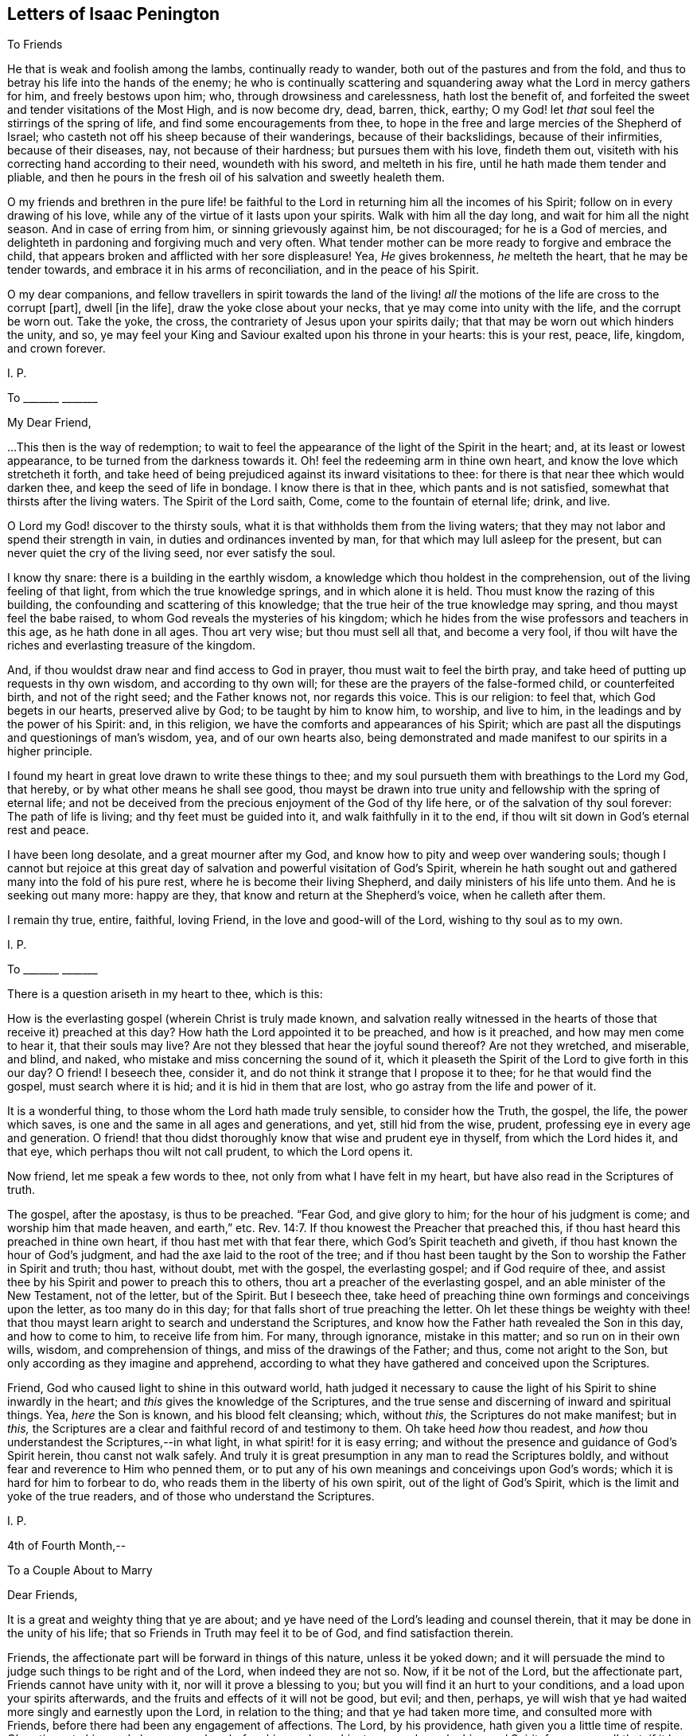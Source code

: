 == Letters of Isaac Penington

[.letter-heading]
To Friends

He that is weak and foolish among the lambs, continually ready to wander,
both out of the pastures and from the fold,
and thus to betray his life into the hands of the enemy;
he who is continually scattering and squandering
away what the Lord in mercy gathers for him,
and freely bestows upon him; who, through drowsiness and carelessness,
hath lost the benefit of,
and forfeited the sweet and tender visitations of the Most High, and is now become dry,
dead, barren, thick, earthy;
O my God! let _that_ soul feel the stirrings of the spring of life,
and find some encouragements from thee,
to hope in the free and large mercies of the Shepherd of Israel;
who casteth not off his sheep because of their wanderings, because of their backslidings,
because of their infirmities, because of their diseases, nay,
not because of their hardness; but pursues them with his love, findeth them out,
visiteth with his correcting hand according to their need, woundeth with his sword,
and melteth in his fire, until he hath made them tender and pliable,
and then he pours in the fresh oil of his salvation and sweetly healeth them.

O my friends and brethren in the pure life! be faithful
to the Lord in returning him all the incomes of his Spirit;
follow on in every drawing of his love,
while any of the virtue of it lasts upon your spirits.
Walk with him all the day long, and wait for him all the night season.
And in case of erring from him, or sinning grievously against him, be not discouraged;
for he is a God of mercies,
and delighteth in pardoning and forgiving much and very often.
What tender mother can be more ready to forgive and embrace the child,
that appears broken and afflicted with her sore displeasure!
Yea, _He_ gives brokenness, _he_ melteth the heart, that he may be tender towards,
and embrace it in his arms of reconciliation, and in the peace of his Spirit.

O my dear companions,
and fellow travellers in spirit towards the land of the living!
_all_ the motions of the life are cross to the corrupt +++[+++part],
dwell +++[+++in the life], draw the yoke close about your necks,
that ye may come into unity with the life, and the corrupt be worn out.
Take the yoke, the cross, the contrariety of Jesus upon your spirits daily;
that that may be worn out which hinders the unity, and so,
ye may feel your King and Saviour exalted upon his throne in your hearts:
this is your rest, peace, life, kingdom, and crown forever.

[.signed-section-signature]
I+++.+++ P.

[.letter-heading]
To +++_______+++ +++_______+++

[.salutation]
My Dear Friend,

&hellip;This then is the way of redemption;
to wait to feel the appearance of the light of the Spirit in the heart; and,
at its least or lowest appearance, to be turned from the darkness towards it.
Oh! feel the redeeming arm in thine own heart,
and know the love which stretcheth it forth,
and take heed of being prejudiced against its inward visitations to thee:
for there is that near thee which would darken thee,
and keep the seed of life in bondage.
I know there is that in thee, which pants and is not satisfied,
somewhat that thirsts after the living waters.
The Spirit of the Lord saith, Come, come to the fountain of eternal life; drink, and live.

O Lord my God! discover to the thirsty souls,
what it is that withholds them from the living waters;
that they may not labor and spend their strength in vain,
in duties and ordinances invented by man, for that which may lull asleep for the present,
but can never quiet the cry of the living seed, nor ever satisfy the soul.

I know thy snare: there is a building in the earthly wisdom,
a knowledge which thou holdest in the comprehension,
out of the living feeling of that light, from which the true knowledge springs,
and in which alone it is held.
Thou must know the razing of this building,
the confounding and scattering of this knowledge;
that the true heir of the true knowledge may spring, and thou mayst feel the babe raised,
to whom God reveals the mysteries of his kingdom;
which he hides from the wise professors and teachers in this age,
as he hath done in all ages.
Thou art very wise; but thou must sell all that, and become a very fool,
if thou wilt have the riches and everlasting treasure of the kingdom.

And, if thou wouldst draw near and find access to God in prayer,
thou must wait to feel the birth pray,
and take heed of putting up requests in thy own wisdom, and according to thy own will;
for these are the prayers of the false-formed child, or counterfeited birth,
and not of the right seed; and the Father knows not, nor regards this voice.
This is our religion: to feel that, which God begets in our hearts,
preserved alive by God; to be taught by him to know him, to worship, and live to him,
in the leadings and by the power of his Spirit: and, in this religion,
we have the comforts and appearances of his Spirit;
which are past all the disputings and questionings of man`'s wisdom, yea,
and of our own hearts also,
being demonstrated and made manifest to our spirits in a higher principle.

I found my heart in great love drawn to write these things to thee;
and my soul pursueth them with breathings to the Lord my God, that hereby,
or by what other means he shall see good,
thou mayst be drawn into true unity and fellowship with the spring of eternal life;
and not be deceived from the precious enjoyment of the God of thy life here,
or of the salvation of thy soul forever: The path of life is living;
and thy feet must be guided into it, and walk faithfully in it to the end,
if thou wilt sit down in God`'s eternal rest and peace.

I have been long desolate, and a great mourner after my God,
and know how to pity and weep over wandering souls;
though I cannot but rejoice at this great day of
salvation and powerful visitation of God`'s Spirit,
wherein he hath sought out and gathered many into the fold of his pure rest,
where he is become their living Shepherd, and daily ministers of his life unto them.
And he is seeking out many more: happy are they,
that know and return at the Shepherd`'s voice, when he calleth after them.

I remain thy true, entire, faithful, loving Friend,
in the love and good-will of the Lord, wishing to thy soul as to my own.

[.signed-section-signature]
I+++.+++ P.

[.letter-heading]
To +++_______+++ +++_______+++

There is a question ariseth in my heart to thee, which is this:

How is the everlasting gospel (wherein Christ is truly made known,
and salvation really witnessed in the hearts of those
that receive it) preached at this day?
How hath the Lord appointed it to be preached, and how is it preached,
and how may men come to hear it, that their souls may live?
Are not they blessed that hear the joyful sound thereof?
Are not they wretched, and miserable, and blind, and naked,
who mistake and miss concerning the sound of it,
which it pleaseth the Spirit of the Lord to give forth in this our day?
O friend!
I beseech thee, consider it, and do not think it strange that I propose it to thee;
for he that would find the gospel, must search where it is hid;
and it is hid in them that are lost, who go astray from the life and power of it.

It is a wonderful thing, to those whom the Lord hath made truly sensible,
to consider how the Truth, the gospel, the life, the power which saves,
is one and the same in all ages and generations, and yet, still hid from the wise,
prudent, professing eye in every age and generation.
O friend! that thou didst thoroughly know that wise and prudent eye in thyself,
from which the Lord hides it, and that eye, which perhaps thou wilt not call prudent,
to which the Lord opens it.

Now friend, let me speak a few words to thee, not only from what I have felt in my heart,
but have also read in the Scriptures of truth.

The gospel, after the apostasy, is thus to be preached.
"`Fear God, and give glory to him; for the hour of his judgment is come;
and worship him that made heaven, and earth,`" etc. Rev. 14:7.
If thou knowest the Preacher that preached this,
if thou hast heard this preached in thine own heart,
if thou hast met with that fear there, which God`'s Spirit teacheth and giveth,
if thou hast known the hour of God`'s judgment,
and had the axe laid to the root of the tree;
and if thou hast been taught by the Son to worship the Father in Spirit and truth;
thou hast, without doubt, met with the gospel, the everlasting gospel;
and if God require of thee,
and assist thee by his Spirit and power to preach this to others,
thou art a preacher of the everlasting gospel, and an able minister of the New Testament,
not of the letter, but of the Spirit.
But I beseech thee,
take heed of preaching thine own formings and conceivings upon the letter,
as too many do in this day; for that falls short of true preaching the letter.
Oh let these things be weighty with thee! that thou mayst
learn aright to search and understand the Scriptures,
and know how the Father hath revealed the Son in this day, and how to come to him,
to receive life from him.
For many, through ignorance, mistake in this matter; and so run on in their own wills,
wisdom, and comprehension of things, and miss of the drawings of the Father; and thus,
come not aright to the Son, but only according as they imagine and apprehend,
according to what they have gathered and conceived upon the Scriptures.

Friend, God who caused light to shine in this outward world,
hath judged it necessary to cause the light of his Spirit to shine inwardly in the heart;
and _this_ gives the knowledge of the Scriptures,
and the true sense and discerning of inward and spiritual things.
Yea, _here_ the Son is known, and his blood felt cleansing; which, without _this,_
the Scriptures do not make manifest; but in _this,_
the Scriptures are a clear and faithful record of and testimony to them.
Oh take heed _how_ thou readest, and _how_ thou understandest the Scriptures,--in what light,
in what spirit! for it is easy erring;
and without the presence and guidance of God`'s Spirit herein,
thou canst not walk safely.
And truly it is great presumption in any man to read the Scriptures boldly,
and without fear and reverence to Him who penned them,
or to put any of his own meanings and conceivings upon God`'s words;
which it is hard for him to forbear to do,
who reads them in the liberty of his own spirit, out of the light of God`'s Spirit,
which is the limit and yoke of the true readers,
and of those who understand the Scriptures.

[.signed-section-signature]
I+++.+++ P.

[.signed-section-context-close]
4th of Fourth Month,--

[.letter-heading]
To a Couple About to Marry

[.salutation]
Dear Friends,

It is a great and weighty thing that ye are about;
and ye have need of the Lord`'s leading and counsel therein,
that it may be done in the unity of his life;
that so Friends in Truth may feel it to be of God, and find satisfaction therein.

Friends, the affectionate part will be forward in things of this nature,
unless it be yoked down;
and it will persuade the mind to judge such things to be right and of the Lord,
when indeed they are not so.
Now, if it be not of the Lord, but the affectionate part,
Friends cannot have unity with it, nor will it prove a blessing to you;
but you will find it an hurt to your conditions, and a load upon your spirits afterwards,
and the fruits and effects of it will not be good, but evil; and then, perhaps,
ye will wish that ye had waited more singly and earnestly upon the Lord,
in relation to the thing; and that ye had taken more time,
and consulted more with Friends, before there had been any engagement of affections.
The Lord, by his providence, hath given you a little time of respite.
Oh, retire unto him, and abase yourselves before him, and pray him to counsel you,
by his good Spirit, for your good! that, if it be not of the Lord, the power,
being waited upon by you, may loosen your affections in this respect.
But if it be of the Lord, and be orderly brought before Friends,
and their counsel and advice sought in the fear of the Lord,
they will have unity with it, and with gladness express their unity;
which may be a strength unto you, against the tempter afterwards.

This is in true love to you, and in singleness of heart, the Lord knoweth.
From your friend in the truth.

[.signed-section-signature]
I+++.+++ P.

[.signed-section-context-close]
4th of Third Month, 1668.

[.letter-heading]
To Miles Stanclif.

[.salutation]
Dear M. S.,

Thou art often in my heart; and indeed, I do many times bow unto the Father of spirits,
for the preservation of whatever is good in thee,
for the clear discovery to thee of what is not of his pure life,
and for the separation of thy mind from it; that the life of Christ may conquer in thee,
and thou thereby be fully redeemed to the Lord.
I often inquire after thee;
and when I hear of any tenderness or diligence in thee towards the truth,
my heart rejoiceth therein.

Dear friend, deceit is very deep, and hath much prevailed;
but the Lord is gathering out of it, and preparing such, by the power of his life,
against future snares.
O dear friend! take heed of thy own wisdom, thy own sense, thy own judgment,
which thou mayest easily, through mistake, call the Lord`'s;
but to have all that is of self searched out and brought under,
and the mind made truly sensible of, and fully subject to,
the life in everything,--this is a sore travel; and it is very hard to come hither,
through all deceits and entanglements.
The Lord entirely join thy mind to that and preserve thee in that,
which gives thee at any time a sense of truth, and of those who are in the truth:
these are to be known and honored in the Lord, according to their growth.
And take heed of that which prejudices and disjoins;
but feel and cleave to that which uniteth in love, life, and pure power.
Know that unity and fellowship which is in the spirit; and keep it,
keep it in the bond of pure peace: and take heed,
oh forever take heed of whatever would break the bond!
but that which makes of one mind and one judgment,
one heart and one soul, _that_ is the living principle, _that_ is the living power,
which all the members of the body are to inhabit and be one in.
And watch against the reasonings of the mind, and the thoughts of thy heart;
watch to the sense which riseth up in the fear, in the love, in the humility,
that thou mayest feel the leadings of God`'s Spirit,
and come through all that stands in thy way;
having the help of all whom the Lord hath ordained, and made able to be helpers to thee.
For life is not to be limited, but we are to be limited by that which is of the life;
and in cases of doubt, it is the ordinance of the Lord,
for the weak to receive counsel and help from the strong,
and for the lesser to be watched over and blessed by the
greater,--by such as are more grown up in the life,
and in the power.

So the Lord God Almighty lead thee fully into, and preserve thee perfectly in,
the way everlasting.

[.signed-section-closing]
Thy friend in the true love,

[.signed-section-signature]
I+++.+++ P.

[.signed-section-context-close]
16th of Third month, 1668.

[.letter-heading]
To John Mannock.

[.salutation]
Friend,

Hath the Lord drawn thy heart to hear the sound of truth,
and given thee some sense and savor thereof,
though perhaps not as yet full satisfaction in all things
that are truly and faithfully testified concerning it?
Oh prize this love of God to thee! and watch and pray, and come into the pure fear;
that thou mayst walk worthy of it,
and mayst discern in spirit what it is that gives thee the savor;
and so receive the leaven of the kingdom,
and feel its leavening virtue upon thy heart day by day.
For after the Lord hath been at work, the enemy will be at work also;
and thou mayst both meet with him without, and within too,
in reasonings and questionings against the demonstrations
of God`'s Spirit to thy heart and conscience.
Now if thou wilt hearken to these,
they will eat out the sense and belief of what God`'s Spirit begat in thee.
Oh! how many wise men, and how many knowing men,
that have tasted of some true experiences,
have not the sense and discerning of the Spirit and power of the Lord,
as it is now made manifest; but speak hard words,
and think hard thoughts of his truth and its precious appearances.

Ah! what are we, any of us, on whom the Lord hath shown his mercy,
and whose hearts he toucheth, and maketh sensible of his drawings?
yea, and not only so, but also gives us to partake of the eternal life and virtue,
which he hath hid in his Son from the eyes of all living.
We sought it up and down, in the deeps and heights; but the deep said, It is not in me;
and the highest mountain and hill that ever we met with, could not bring salvation to us.
But at length we found the fear of the Lord to be the true wisdom,
and that which taught us to depart from evil, gave us the true understanding.
Now if any among us are not thus taught,
but only own the doctrines of truth published among us,
being thereunto overcome by the demonstration of God`'s Spirit;
yet for all this they are not felt by us in the life
and unity of the Spirit of the Lord with us;
and such the Lord will manifestly prune off in his own due time,
and graft in others in their stead.
Yea, such as do indeed give up to truth, and in measure feel the power of it,
and are made by the power of the Lord subject to it--yet,
if in any thing they let in the spirit of the world, and act according thereto,
so far they are not of the truth, nor owned by it.

Now dear friend (for so far as thy heart is touched by God`'s Spirit and answereth thereto,
thou art dear unto me), mind thy condition, and wait on the Lord in humility of heart,
and in subjection to what he inwardly by his Spirit daily makes manifest;
that thou mayest come into the obedience of the truth daily;
that thou mayest daily feel the change which is wrought
in the heart and conscience by the holy,
eternal, ever-living power; that so thou mayest witness according to the Scriptures,
"`that which is born of the Spirit is spirit.`" And then thou wilt feel
that this birth of the Spirit cannot fulfill the lusts of the flesh,
but will be warring and fighting the good fight of faith,
in the power of life against them;
and thus in faithfulness to the truth and waiting upon the Lord,
thou shalt witness an overcoming in his due time.
For indeed the true faith overcomes, the true shield beats down the most fiery darts,
and in the power of the Lord the enemy is so resisted, that he fleeth;
and the name of the Lord is indeed a strong tower to his children,
to which his seed know how to retire and feel safety.

Oh the conquering faith, the overcoming life and power of the Spirit!
We cannot but speak of those things; and cry up the perfect gift, and the power of Him,
who is not only able to perfect his work in the heart, but delights so to do;
and even to tread down Satan under the feet of those
that wait in patience for the perfect conquest;
for nothing else will fully satisfy.
The rest, the peace, the liberty, the life, the virtue of the gospel,
is not fully known and enjoyed while there remains any sin to sting and trouble.
And this I can faithfully witness; that when the power is revealed,
when the blood washeth, the soul is clean and as white as snow;
and the enemy hath not power to break in, but life triumphs over him.
And why may there not be a continuance of such a state?
Yea, I verily believe many can witness a continuance of such a state;
which the Spirit of the Lord doth not call less in them than a perfect state,
a sound state; wherein Christ, the heavenly Physician, hath healed them perfectly,
and made them witnesses of true soundness of soul and spirit in the sight of God.
Oh that all knew and enjoyed it who truly desire and long after it!

But as for thee, this is in my heart to thee.
Thou hast found the pearl; the Lord, in mercy to thee,
hath discovered to thee the true pearl.
Now this remains; that thou be a wise merchant, selling all to purchase it.
Thou must keep back nothing.
Christ, the living truth, the holy power of righteousness,
must be dearer to thee than all.
If father, mother, livelihood, liberty, friendship, outward advantages, etc.,
or any thing else be dearer to thee than him, he will look upon thee as unworthy of him;
and cannot but turn from thee, and suffer hardness and darkness to come again upon thee.
Therefore prize the day of thy visitation from the holy God,
from the God of mercy and salvation; and be faithful in the little,
in the day of small things, if ever thou desire to enjoy and be ruler over much.
The Lord may exercise thee in, and require of thee, little things;
as he hath done the rest of the flock,
whose footsteps thou art to follow to the Shepherd`'s tents;
and the enemy will be endeavoring to stop thee, and perplex thee,
in every little thing that the Lord requires of thee.
But be thou simple, like a child, not taking care what to answer wise professors,
nor what to answer the reasonings of thy own mind;
but seeing thou hast felt the demonstration of truth from God`'s Holy Spirit,
oh! breathe unto the Lord to preserve thee in the innocency and simplicity thereof,
that the Lord may still be with thee;
and thereby bring thee through the day of Jacob`'s trouble,
to taste of Jacob`'s deliverance and salvation out of trouble:
for thou must meet with trials as well as others have done,
and the enemy`'s endeavor will be,
to make thee stumble and start back in the day of trial.
But if thine eye be towards the Lord, he will uphold and strengthen thee,
and bring thee through all that stands in thy way;
manifesting to thee daily more and more the path of holiness,
in which the ransomed of the Lord walk, and enabling _thee_ also to walk therein.

Therefore watch the thoughts and reasonings which rise in thee, and retire from them,
waiting to feel the pure seed, and to hear its voice in stillness;
whose voice is otherwise, than after the noises of the questionings and reasonings,
which the enemy raiseth in the mind, to fill it with doubts and troubles;
and to weaken the faith and sense which God wrought in the heart,
when he reached forth his truth in the power and demonstration of his Spirit unto it.
This was God`'s love, this was the day of his power;
which loosens the mind from its lovers, and the ways of its own choosing,
and begets a willingness to be joined to the Lord and his pure truth.

Oh, take heed of hearkening to the enemy, to the subtle reasoner,
the entangler of the soul! take heed of consulting there,
where he lays his baits to entangle the mind,
and undo the work of God`'s power in the heart; and so to make unwilling again,
after the Lord had made willing.
The steps which the soul takes in the power,
even the inclining of the mind towards the Lord and his pure truth, tend to salvation;
but if any let in unbelief of those things,
concerning which God hath wrought faith in them, they draw back to perdition;
they hearken to that which tempts from the Lord, and to him whose end is to destroy them.

This is in true love to thee, and from an upright desire,
that thou mayest feel the Lord`'s preservation of thy soul, in that which is of him,
and his separating thee from all that is not of him.

From a friend to all that breathe after the Lord,
and desire to know and partake of the power and life of truth, as it is in Jesus,
the alone Redeemer and Saviour of the soul.

[.signed-section-signature]
I+++.+++ P.

[.signed-section-context-close]
3d or 4th of Tenth Month, 1668.

[.letter-heading]
To John Mannock.

[.salutation]
Friend,

It is a wonderful thing, to witness the power of God reaching to the heart,
and demonstrating to the soul the pure way to life, as in his sight and presence.
Surely he that partakes of this is therein favored by the Lord,
and ought diligently to wait,
for the giving up to the leadings of his Holy Spirit in everything; that so,
he may travel through all that is contrary to the Lord,
into that nature and spirit which is of him.
It is a wonderful thing also to witness God`'s preservation from backsliding,
and from being entangled by the subtlety of the enemy;
who hath many ways and taking devices to ensnare the simple mind,
and draw it from the sense of truth, into some notions and belief of things;
wherein the soul may be lulled asleep with hopes and persuasions,
but hath not the feeling or enjoyment of the true life and power.

O friend! hast thou a sense of the way to the Father?
then, be careful that thy spirit daily bow before him,
and wait for breathings to him from his pure Spirit,
that he would continue his mercy to thee; keeping thee in the true sense,
and making thy way more and more clear before thee every day; yea,
and bearing thee up in all the exercises and trials which may befall thee, in every kind;
that, by his secret working in thy spirit,
and helping thee with a little help from time to time,
thou mayest still be advancing nearer and nearer towards the kingdom;
until thou find the Lord God administer an entrance unto thee thereinto,
and give thee an inheritance of life, joy, righteousness, and peace therein;
which is strength unto the soul against sin and death,
and against the sorrow and trouble which ariseth in the mind,
for want of God`'s presence and holy power revealed there.

And be not careful after the flesh, but trust the Lord.
What though thou art weak, and little;
though thou meet with those that are wise and knowing;
and almost every way able to reason thee down;
what though thou hast not wherewith to answer;
yet thou knowest and hast the feeling of God`'s pure Truth in spirit,
with a desire to have the life of it brought forth in thee,
and so to witness the change and renewings which are by his power.
O dear heart! herein thou art accepted of the Lord,
and here his tender love and care will be over thee,
and his mercy will daily reach to thee;
and thou shalt have true satisfaction in thy heart, and hold the Truth there,
where all the reasonings of men, and all the devices of the enemy of thy soul,
shall not be able to reach; yea,
thou shalt so feel the Lord to help his babe against the strength of the mighty,
in the seasons of his good pleasure, as shall exceedingly turn to his praise;
and so thou shalt experience that whom God preserves,
all the gates of hell shall not be able to prevail against.
Therefore look not out at men, or at the words and wisdom of men;
but keep where thou hast felt the Lord visit thee,
that he may visit thee yet again and again every day,
and be teaching thee further and further the way to his dwelling-place,
and be drawing thee thither, where is righteousness, life, rest, and peace forever.

This arose in my heart this morning in tender love towards thee.
Look up to the Lord, who can make it useful to thee, to warm, quicken,
and strengthen thy heart and mind towards the Lord, and his pure truth,
wherewith he has visited thee.
And if thou feel any thing therein suitable to the state and condition of thy soul, oh,
bow before the Lord! that in the true humility thou mayest confess,
and give the glory to him of what belongs to him.

From thy friend in the truth, which cleanseth the heart from iniquity,
as it is embraced and dwelt in.

[.signed-section-signature]
I+++.+++ P.

[.signed-section-context-close]
23rd of Tenth Month, 1668

[.letter-heading]
To +++_______+++ +++_______+++

[.salutation]
O Friend!

That thou hadst the true sense of the drift of my heart in writing
and sending things to thee!--which is and hath been this--that
thou mightest be acquainted with that of God in the heart,
which quickens to him; and in the light of that, mightest try thy heart and ways,
and so only justify in thyself what God justifies, and let all else go.

Shall the Lord appear mightily on the earth and Israel not know him?
Shall the professors of this age understand no more his appearance in Spirit,
than the Jews did his appearance in flesh?
Shall they stumble at the very same stumbling stone?
Yes, the same stumbling stone is laid, for that wisdom to stumble at,
as in all generations; and there is no avoiding stumbling,
but by coming out of that wisdom into babe-like simplicity,
which gives entrance into pure, heavenly wisdom.
And this I dare affirm as in God`'s presence and in his pure fear,
having received the sense thereof from him--that there is
none that opposeth this his present appearance (by the greatest
knowledge and wisdom of their comprehensions from the letter),
but would also have opposed and denied his appearance in that body of flesh,
had they lived in that day.
For the wisdom which _they_ gathered from the letter, did not reveal Christ in that day,
but the Father; and the same reveals him in _this_ day.

Oh that thou couldst feel the pure revelation from the Father to thy heart!
Oh wait for a new heart, a new ear, a new eye! even to feel the pure in thee,
and thy mind changed by the pure, that all things may become new to thee;
the Scriptures new (they are so indeed when God opens them), duties new, ordinances new,
graces new, experiences new; a new church of the Spirit`'s building,
wherein he and thy soul may dwell together;
and thou mayest be able to say in the presence of the Lord,
this is a city of God`'s own building, the foundation whereof was laid with sapphires,
whose walls are salvation, and its gates praise.

[.signed-section-signature]
I+++.+++ P.

[.signed-section-context-close]
12th of Third Month, 1669.

[.letter-heading]
To Catherine Pordage.

[.salutation]
Friend,

Thy estate and condition hath been pretty much with me since I last saw thee.
I am sensible how hard it is for thee to give up
to be reached by the seed and power of life;
how readily and easily thy ear and heart is opened to another,
and the adulterer entertained, who hunteth after the precious life.
This word of advice hath been much in my heart to thee this morning:
Sit down and count the cost of plowing up thy field,
and of searching after the hidden treasure of pure and true wisdom,
and consider seriously, whether thou canst sell all for it,
both inward and outward riches; that if thou do set thy hand to the plow,
thou mayest not look back after any thing else, within or without,
but mayest be content and satisfied with the pearl of true wisdom and life alone.

Now if thou be truly willing in God`'s sight thus to do,
thou must singly give up to follow the Lord in the leadings of his Spirit,
out of all the ways of thy own wisdom and knowledge,
out of all things wherein thou hast a life and delight out of him;
thou must not determine what thou hast a life in, but the Lord must search thy heart,
and he will soon show thee (if thy heart be naked and open before him,
willing to hear and learn of him) somewhat in thy heart, somewhat in thy ways,
somewhat in thy words, thoughts, etc., which is contrary to his pure life and Spirit;
and then that must be denied and given up immediately.
And afterwards perhaps the Lord will soon discover to thee another lover,
which hath had more of thy heart than thou hast been aware of;
and so thou must part with one after another until thou hast parted with all;
and this will prepare thee for the bosom of thy Beloved, who is a jealous God,
and seeth not with the eye wherewith man seeth.
But if thou be not thus singly given up, though thou should put thy hand to the plow,
thou wilt be looking back some time or other:
and that wisdom which draweth aside from the Lord will blind thy eye,
and deceive thy mind, and draw thee from the simplicity and nakedness of truth,
into some image or other of it, so that instead of the pure truth itself,
thou wilt believe and embrace a lie.

Thou hast travelled long in the heights above the seed; oh,
consider if that be not yet standing in thee, which could not have been found standing,
if thou hadst known the true seed and travelled therewith!
This enhances the price of truth as to thee, that thou must part with more for it,
than will be required of many others; yet if thou be faithful to the Lord,
and diligently follow him in the simplicity,
truth will at length recompense thee for all thy labors, sorrows, and travels.
But a thorough work will the Lord make in thy earth, if thou singly give up unto him,
and faithfully follow;
and many devices will thou meet with to turn thy mind out of the way,
and to cause thee to shun the bitterness of the cross,
and to kindle and nourish a hope in thee,
that thou mayest find a more easy way to the same life and everlasting substance.
The Lord hath reached to thee, and the Lord is willing to search thy heart,
to find out the deceiver and enemy in his most secret lurking-places;
but when the Lord hath found him out, thou must give him up to God`'s stroke,
and not suffer him to find a shelter in thy mind to save him therefrom.
For he is very subtle,
and will twist and twine all manner of ways to deceive thee and save himself;
nor art thou yet acquainted with, or able to discern his devices.
The Lord alone can help thee, and he will help thee,
if thou be not hasty to join with the enemy,
nor give up thy judgment to believe what he represents,
and seems inwardly to represent to thee as true;
but abide and dwell in the sense of thy own inability to judge,
waiting to feel that which is true, pure, and living of God, judge in thee,
not so much in demonstrations of wisdom,
as in tender and secret drawings of the beginnings of a new nature,
away from what is of an earthly nature.
For thou must come out of the spirit of this world, if thou wilt come into God`'s Spirit;
and thou must come out of the love of the things of this world,
if thou wilt come out of the spirit of this world;
for in the love of the things of this world,
the spirit of this world lodgeth and dwelleth,
and thou canst not touch the unclean thing,
but thou also touchest somewhat of the unclean spirit.
Therefore said John from a true and deep understanding, "`Love not the world,
neither the things of the world,`" (if thou love the things of the world,
thou lovest the world), for "`if any man love the world,
the love of the Father is not in him.`"

The day of God`'s mercy and visitation is upon thee,
who is visiting that spirit in thee which hath led thee aside,
even with the judgment proper for it; that Zion in thee might be thereby redeemed,
and thy soul converted to, and truly brought forth in, righteousness.

[.signed-section-signature]
I+++.+++ P.

[.signed-section-context-close]
11th of First Month 1670.

[.letter-heading]
To Thomas Walmsley.

[.salutation]
Dear Friend,

There is somewhat on my heart this morning to write to thee,
in the same love wherein I have hitherto written, which I feel to be pure, of God,
and unfeigned towards thee and all men;
though it also putteth a difference between those
that are renewed by him and bear his image,
and those who have only a form of religion, without the power and life thereof,
which sanctifies and redeems up to God, wherever it is received.

That which was on my heart to thee, in true, pure, and tender love, is this which follows:

All true religion hath a true root; and that religion, profession, worship, faith, hope,
peace, assurance, etc., which groweth not from the true root, is not true.

Now this root is near, and must be felt near,
bearing the branch and causing it to bring forth fruit.
It is not enough to hear of Christ, or read of Christ;
but this is the thing,--to feel him my root, my life, my foundation;
and my soul ingrafted into him, by him who hath power to ingraft.
To feel repentance given me by him, faith given me by him,
the Father revealed and made known to me by him,
by the pure shinings of his light in my heart; God,
who caused the light to shine out of darkness, causing it to shine there;
so that in and through him, I come to know, not the Son himself only,
but the Father also:--and then to come out of the darkness, out of the sin,
out of the pollutions of the spirit of this world, into the pure,
holy fellowship of the living, by his holy guidance and conduct;
and so to feel all my prayers, all my comforts, all my willingness,
all my ability to do and suffer for God and the testimony of his truth,
to arise from this holy, pure root of life,
which gives daily strength against sin and death, to all who wait,
in true humility and pure subjection of soul and spirit upon him:--here
is unspeakable comfort and satisfaction given by him to the soul,
which all the reasonings of men, with all the devices of Satan, cannot damp.
For He who gave it preserves and maintains it over all the strength that can assault it.

O friend!
I beseech thee mind this; come, oh come to the true root! come to Christ indeed!
Rest not in an outward knowledge; but come to the inward life, the hidden life,
and receive life from him who is the life;
and then abide in and live to God in the life of his Son.
For death and destruction, corruption and vanity, may talk of the fame of Christ,
who is the wisdom of God;
but they cannot know nor find out the place where this wisdom is revealed;
they cannot come at the true, pure fear, which God puts into the hearts of his;
this is the beginning of the true wisdom which cleanses darkness
and impurity out of the hearts of those to whom it is given.
For light expelleth darkness; life expelleth death; purity expelleth impurity; Christ,
where he is received, bindeth and casts out the strong man,
taking possession of the heart.
And if any man be truly and really in Christ, he comes to witness a new creation,
even the passing away of old things, and all things becoming new.

Christ is faithful in all his house ("`whose house are we,`" saith the apostle,
"`if we hold fast the confidence and the rejoicing of the hope,
firm unto the end.`" Heb. 3:6), faithful as a Son,
who comes in the name and authority of the Father,
to do whatsoever is to be done in the heart,
faithful in discovering whatever is contrary to God there,
faithful in engaging his power against it.
And shall not his power prevail?
and where it doth prevail, and the good pleasure of God`'s goodness is fulfilled,
and the work of faith with power,
is not the name of the Lord Jesus Christ glorified there?
Read 2 Thess. 1:11-12. and consider.
Did Christ overcome the devil in that body of his flesh,
and shall he not overcome him in the hearts of his children by the power of his Spirit,
which he received of the Father to comfort them,
and carry on his work gloriously in them?
What shall become of those that do not fight under Christ, and overcome through Christ?
Read Rev. 3:21. I would not have thee deceived of thy soul,
or of that religion which saves the soul, which religion stands not in word,
but in power.
Therefore wait to feel the Spirit and power of Christ saving
thee from that which nothing else can save thee from;
and bringing that down in thee under his feet which nothing else can bring down.

This is from the true desire which my soul hath,
after the eternal salvation and satisfaction of thine.

[.signed-section-signature]
I+++.+++ P.

[.signed-section-context-close]
28th of First Month, 1670

[.letter-heading]
To Elizabeth Walmsley.

[.salutation]
Dear Friend,

Who art lovely to me in that precious life wherewith the Lord hath visited thee,
and wherein he hath brought thee forth for his service, and to his praise.

Our Father is wise and powerful, who hath begun a work which he is able to carry on;
and all the briars and thorns of the wilderness are not able to stop his course,
who is "`a consuming fire.`"

I find the spirits of Friends here much raised,
who dwell in the fear and dread of the Lord God Almighty,
where the fear and dread of man is removed far away.
The Lord preserve us near unto himself, out of that which separates from him and weakens;
and nothing shall be able to interrupt our joy in the Lord,
nor our delight and pleasure in his will.
Lo!
I come, saith the child, to do thy will, O God! to drink the cup thou hast prepared;
although there is a nature which cannot but say, If it be possible, let it pass away;
but _that_ nature is bowed down and subjected under its proper yoke, and, in submission,
is kept out of sinning against the Lord, and is accepted by him who bows it,
and makes it willing to follow the Lamb in the day of his power.

Truly the Lord hath done great things for us!
He hath given us the sight and knowledge of himself in his Son, which is life eternal:
he hath given us of the nature and spirit of his Son;
he hath given us of the true faith whereby the just lives, and obtains victory over sin,
death, and the grave; he hath given us of the hope which purifies the heart,
and stays the mind in all storms;
he hath given us of the Lamb`'s patience and meekness etc.
And now if he will brighten these by afflictions, and try them,
and cause them to shine to his glory; yea, and take advantage to increase them,
and add further virtue to them, what cause have any of us to complain?
Israel of old, after the flesh, murmured upon every trial; but Israel,
after the new creation, doeth not so, but blesseth the Lord,
and repineth not at the instruments which he permitteth to afflict them;
but they love the Lord and love his truth, and are faithful in their testimony thereto,
whatever befalls them.
Yea, they rejoice that they are counted worthy to suffer in any kind for his name`'s sake,
and are like lambs before the shearers,
not opening their mouths in a way of murmuring or reviling; but instead thereof,
pitying them, praying for them, and blessing;
because God hath made them children of love, children of peace, children of blessing;
which nature they retain, in the midst of all their trials and afflictions,
and show forth the virtues of Him that hath called them.

So that men shall not put out our life, nor put out our light,
nor sever us from the love and power of God; but the more need we find of our God,
and of his help and strength, the nearer shall we be driven to him,
and dwell more closely in union with him, and in holy and humble dependence upon him.
And in this temper shall we draw and receive more from him:
and the more we draw from him, the better will it be with us,
and the more like him shall we be.

The Lord keep open that heavenly eye in his children and servants,
which looks over this world, with the affairs and concerns thereof,
to that which is immortal and invisible; where our life is hid from others,
though made manifest in and felt by us, from the living spring which quickens,
nourisheth, and refresheth.
And as afflictions abound from men, so shall consolations, life,
and strength abound from the Lord, unto all, and upon all, who look not out,
but abide and await there, where it springs and flows.

My dear love is to Friends in these parts (particularly M.O.);
the Lord preserve them and keep them near to himself,
that they may receive counsel and strength from him, according to their need.
I am sensible of thy great love to us, expressed in thy care and tenderness of our child,
as well as in other things: I hope she is no burden to thee.
Oh that she might feel and be guided by that which
keeps in order all that are subject to it!

I remain thy friend and brother, in the life and love which never dies nor changes,

[.signed-section-signature]
I+++.+++ P.

[.signed-section-context-close]
18th of Second Month, 1670

[.letter-heading]
To Widow Hemmings.

[.salutation]
My Dear Friend,

Whom I truly love, and whose prosperity in the truth I earnestly desire.
Because I find thy mind much engaged about one thing; to wit,
receiving bread and wine in remembrance of Christ`'s death, which I am tender to thee in;
yet withal, it is on my heart at this time to say somewhat to thee;
perhaps the Lord may open thy mind, and let thee into some sense of the thing.

There is a supper, or supping with Christ, beyond outward bread and wine,
which he promised to those that heard his voice, opened the door, and let him in. Rev. 3:20.
Now it is _that_ supper,
it is the desire of my heart thou mayst be acquainted with, and partake of.
And as thou comest to be acquainted with it, and partake of it,
thou wilt call it the feast of fat things, and of wines on the lees well refined.
Christ said, "`Henceforth I will drink no more of this fruit of the vine,
till I drink it new with you in my Father`'s kingdom.`" What wine,
what fruit of the vine is it which Christ drinks
new with his disciples in his Father`'s kingdom?
Is it not that wine, which he and they drink _now_ together when he sups with them?
Oh, the Lord give thee an understanding, that thou mayst come to the substance,
feel substance, and inherit substance forever!

"`Flee from idolatry, my dearly beloved,`" said the apostle. 1 Cor. 10:14.
What idolatry did he mean?
"`I speak as to wise men,`" said he "`judge ye what I say.
The cup of blessing which we bless, is it not the communion of the blood of Christ?
The bread which we break,
is it not the communion of the body of Christ?`" About the outward cup and bread,
might they not easily run into idolatry?
but they that knew, discerned, and minded the body and blood indeed,
they did not run into idolatry.
"`For we being many, are one bread and one body;
for we are all partakers of that one bread.`" Oh, deep, deep, indeed!
The bread which comes down from heaven, _that_ is the bread which gives life to the soul:
and unless we eat the flesh of the Son of man and drink his blood, we have no life in us.
And if we eat his flesh and drink his blood, we become one flesh with him,
and bone of his bone; yea, we become of the same bread with him,
and so of the one body of the living bread.

My dear friend, the Lord give thee an understanding, and open thy heart,
and cause thee to grow into union and into sense of his truth;
that by growing up in the truth, thou mayst come more and more to understand it,
and be acquainted with it.

Thy unfeigned friend in the truth which is pure,

[.signed-section-signature]
I+++.+++ P.

[.signed-section-context-close]
Reading Jail, 3rd of Sixth Month, 1670

[.letter-heading]
To +++_______+++ +++_______+++

The Lord God of heaven and earth, who searcheth the heart and trieth the reins, knows,
that we who are called Quakers have no secret things
or hidden principles among us to win people to;
but as we have ourselves been won to the simplicity and plainness of truth,
as it is in Christ Jesus, and walk therein,
so it is the single desire of our hearts to bring men thither,
where they may have the demonstration of God`'s Spirit,
and hear the true witness speaking truth in their own consciences.
And indeed it was great matter of satisfaction to our hearts,
when the Lord turned us to his truth, that we found it to be no new thing,
but that which we had witnessed and experienced in the days of our former profession.
For we well remembered that we had been acquainted with it then;
and God now gives us the true and certain sense, that all the prayers, and knowledge,
and understanding of the Scriptures, faith, love, zeal, meekness, patience, humility,
and whatever we then had, which was dear unto us, and precious in the eye of God,
came from this Spirit of life, this principle of life,
which God hath now manifested to us, and turned our minds unto.
And oh that they, who yet speak against it, knew it,
as the Lord hath given us to know! surely they could not
then either think or speak so hardly of it as they do.
But Christ was the Son of God in his appearance in flesh,
whatever the wise men and professors of that age judged and spake of him.
And this is the appearance and manifestation of _the same Christ_ inwardly,
even the same virtue, life, and power, which appeared in that body of flesh,
whatever the professors of this age think or speak concerning it;
and they are not guiltless before the Lord, but deeply guilty for rising up against it.

There was a precious appearance of God among that sort that were called Puritans,
before there was such a rent among them by falling into several ways of worship.
There was among them great sincerity, and love, and tenderness,
and unity in that which was true; minding the work of God in themselves,
and being sensible of grace and truth in one another`'s hearts.
Now to desire to know the true worship, this was good;
but every one that had this desire, was not acquainted with the Spirit of the Lord,
nor did wait aright on him, to be led by him into the true worship,
but followed the apprehensions and conceivings of their own minds upon the Scriptures.
Now had these known the true Leader, they would never thus have wandered,
nor have been so scattered from the Puritan state, which was better than any of these.
For is it possible, if the Spirit of God had been the Leader of these,
they could thus have wandered from the truth, life, love, and sense, into a barren,
dead state in comparison of that?
It is true there was a sincerity and simplicity in many of them;
but was not that sincerity and simplicity betrayed,
and drawn out to seek the living among the dead, among dead forms, ways, and worships?
For though they carried some life with them into their forms,
yet by degrees the form grew, and the virtue and power of godliness decreased,
and they were swallowed up in high esteem of, and contendings, each sort,
for their forms; but themselves had lost what they were inwardly to God,
and had inwardly received from God in the days of their former zeal and tenderness.
Oh that they could see this!
Oh that they could return to their Puritan state, to the sense they then had,
the love and tenderness that was then in them, to the feeling of the principle of life,
which they then felt,
and which then wrought in them! though they then distinctly knew it not,
yet they loved that which gathered their minds to God,
and in which they felt ability to pray,
and which opened the Scriptures and the things of God,
and warmed their hearts truly and livingly in some measure.
Oh that they were but there again! they might soon come further.
Oh that they knew their state, as it is known in the light of the Lord,
and by the Spirit of the Lord!
The Lord open the true eye in them, and give them to see therewith.

[.signed-section-signature]
I+++.+++ P.

[.signed-section-context-close]
Reading Jail, 19th of Seventh Month, 1670

[.letter-heading]
To Nathaniel Stonar.

[.salutation]
Dear Friend,

There was somewhat on my heart towards thee this morning,
which I am willing in truth and uprightness to express to thee, as the Lord knoweth.

There is a great dispute between us and professors, concerning _the rule;_
which they hold forth the Scriptures to be.
Now truly I could wish, from the depth of love in my heart to them,
and from my desire of their good, that the Scriptures, rightly understood by them,
_were_ their rule; and not their own reasonings, conceivings,
and apprehendings upon the Scriptures.
But yet, if it were so, they must needs assent to me,
that the Spirit of life,--that the truth, which lives in the heart,--that the law,
written by the finger of God in the inward parts,--is nearer and more powerful,
than the words, or outward relations concerning those things in the Scriptures.
There is a measure of life to be received, there is the Spirit of life to be received,
there is a well of life, from which pure life springs up,
to be received and enjoyed by them that truly and rightly believe.

The Lord, in the gospel state, hath promised to be present with his people;
not as a wayfaring man for a night, but to _dwell in them and walk in them._
Yea, if they be tempted and in danger of erring, they shall hear a voice behind them,
saying, "`This is the way, walk in it.`" Will they not grant this to be a rule,
as well as the Scriptures?
Nay, is not this a more full direction to the heart, in that state,
than it can pick to itself out of the Scriptures?
Truly, this ensuing testimony is true, which now springs up in my heart unto thee,
which is this;--the Lord hath poured out his Spirit upon his sons and daughters,
in and by this precious dispensation of truth, and of the pure seed,
which is so despised.
And the Spirit which gave forth the words is greater than the words;
therefore we cannot but prize Him himself,
and set Him higher in our hearts and thoughts than the words which testify of Him,
though they also are very sweet and precious to our taste.

There was a measure and rule,
whereunto the true minister of Christ and the believing Gentiles had attained,
by which they were to walk;
as is mentioned in 2 Cor. 10:13,15. "`According to the measure of the
rule which God hath distributed to us`"--"`according to our rule,`" etc.:
and in Philippians 3:16, "`Whereto we have already attained,
let us walk by the same rule,
let us mind the same thing;`" as also in Galatians 6:15-16, "`For in Christ Jesus,
neither circumcision availeth any thing, nor uncircumcision, but a new creature.
And as many as walk according to this rule, peace be on them, and mercy,`" etc.
Now consider what _that rule_ was.
Oh that thou mayst know it and walk thereby, as they that had received God`'s Spirit did!
For I am assured in my heart, that if thou receive God`'s Spirit,
and live and walk therein, thou canst not fulfill the desires of the flesh;
but thou wilt find thy heart opened thereby into a true sense, understanding,
and right use of the Scriptures.
For the Scriptures of the New Testament were written to the saints,
and cannot be truly or rightly understood or made use of,
but as men come into their spirit and state.

These things are of great weight and concernment:
the Lord open and guide thy heart into true satisfaction in this and other things also,
from the demonstration of his own Spirit;
that thou mayst be able truly to say as in his sight,
Now I believe and understand things, not because this or that man hath so said,
but because the Lord, who is the Teacher indeed,
hath taught and assured my heart concerning the truth itself, as it is in Jesus;
which I feel to be so, by its living virtue and powerful operation in and upon my heart.

This is my desire for thee, who am thy soul`'s true and sincere friend,
who would by no means have thee deceived about any thing that concerns it.

[.signed-section-signature]
I+++.+++ P.

[.signed-section-context-close]
Reading Jail, 24th of Seventh Month, 1670

[.letter-heading]
To Widow Hemmings

[.salutation]
Dear Friend,

Since I last saw thee there have been many deep and
serious thoughts on my heart concerning thee;
and a sense of thy state as before the Lord, and breathings of heart for thee.
I am sensible that the Spirit of the Lord is striving with thee,
and in some measure opening thy heart towards him and his truth;
and I am sensible withal, that there is much striving against him;
and many strong-holds of wisdom and reasonings in thee, which must be broken down,
before truth can spring up in thy heart, and exercise its power in thee,
and have full command in thee.

Now this morning when I awoke, there were three things sprang up in me,
which my heart did singly and earnestly desire for thee.
One was that thou mightst be led by God`'s Holy Spirit into the new and living covenant,
where Christ is revealed,
and the soul united to him as its Lord and King in a bond of indissoluble union.
Another was that thou mightst daily be taught of God, and learn of him in this holy, new,
pure, and everlasting covenant.
The third was, that thou mightest be true and faithful to God, to obey and follow him,
in whatever he teaches and requires of thee.

If thou wert but in this state thou wouldst find sweetness and rest, peace and power,
the righteousness of our Lord Jesus Christ, and life eternal revealed in thy own heart;
and with joy draw water out of the wells of salvation.

Now if thou come to witness Christ`'s appearance in spirit,
and wilt become a disciple unto him,
there are three things thou must apply thy heart to learn of him;
which indeed are the sum of the gospel, or of what is taught in and by the gospel.
The first is, to _fear God._
This is the beginning of true, heavenly wisdom,
and this is the perfection and the end of wisdom also;
for true wisdom not only brings into the fear, but it builds up in the fear, yea,
and perfects in the fear also; according as the apostle saith,
"`Perfecting holiness in the fear of the Lord.`" Now this
is not such a fear as man can attain by all he can do;
but is the fear of the new covenant,
which God puts into the hearts of his children as
he quickens them and brings them up in the new covenant.
This is such a fear as that those in whom it is placed, cannot depart from the Lord;
nor abiding in it, err from the way of life and holiness; for all sin and transgression,
all rebellion against the Lord, and grieving and quenching his Spirit,
is out of this fear.
Oh that thou mightst receive this fear from the Lord, and grow up unto him daily in it!

The second, which depends upon and flows from the former, is, to _give glory to God,_
in discerning his life and power, and the virtue of his Spirit and his grace,
working all in thee; and so still ascribing the glory to him of all thou art, dost,
or canst do; for in the day of the gospel, no flesh can glory in the presence of our God;
but the Lord alone is exalted in the spirits of his children in that day.
And indeed, as every one comes into the fear of the new covenant,
the presence of the Lord is there, dwelling in the midst of the heart;
and he is found working all therein, and bringing forth the seed of life,
and working down sin, and death, and corruption.
And they that are here feel their own poverty and nothingness as in themselves;
and that their way to become strong in Christ, is first to become weak in themselves:
and so when they are strong in him, he who is their strength is glorified and admired,
and self is of no reputation or value forever and ever;
for that is cleaved to which brought down self, and that power and spirit,
being cleaved to, still keeps it down.

The third is, that thou learn to _worship God_ in spirit and truth.
Oh this worship is precious indeed! and this is the
only sort of worship which God seeketh and regardeth,
among the many various kinds of worshippers which appear at this day.
This worship was declared by Christ, and taught his disciples;
but it has been in great measure departed from; and though many have sought after it,
yet none ever could find it,
but as they have learned of the Father to return to the anointing;
and so to be gathered into his Spirit where Christ`'s name is known,
and where they that meet together, worship in his name:
and of a truth none know or can worship in Christ`'s name besides these.
There have been great mistakes about worship and gatherings;
they having not been in the name and power of our Lord Jesus Christ,
but only in a profession thereof, and an imitation of things,
without the true life and power;
and what is that worship and religion in the sight of the Lord?
Now that thou mayst come into this state and learn
all these lessons of the Lord in the new covenant,
there is one thing indispensably necessary for thee; which is,
to know _the hour of God`'s judgment_ in thy own heart,
and to lie under the judgment of the Lord, bearing it till he finish it,
and bring it forth unto victory.
For this is the way whereby he purges and redeems the soul; to wit,
by the spirit of judgment and burning.
Thou must therefore wait for, and come to feel, the Spirit of the Lord near thee,
discovering sin to thee, and revealing judgment against it,
and executing his righteous judgment upon the evil nature in thee;
that he may raise up that good and tender plant of righteousness,
out of the dry and barren ground, to which his mercy is.

Friend,
mind the words which now spring in my heart to thee (for now my heart
is open to thee in the true love and pure sense which is of God),
which are these.
If thou come to know God`'s Spirit, and to receive it, and feel it work in thee,
and its pure light shine from the fountain and spring of life,
thou wilt have a quicker sense and discerning therefrom,
than can arise either from words written, or from thoughts; that is,
the Lord will show thee the way whereof thou doubtest,
quicker than a thought can arise in thee; and the Lord will show thee evil,
in a pure sense of the new nature, quicker than thou canst think or consider of anything.
And indeed this is needful; for sin lodges in the evil nature inwardly, and works,
not so much by a known law set up in the mind, as by a secret nature;
and if it be not resisted and withstood by another nature, it can never be overcome.
Now by this judgment set up in the heart, doth God overcome and keep down sin forever;
for the judgment of God is stronger than sin,
and will bring it down where his judgment is received and abode in;
and that which brought it down, being kept to, will keep it down; and it being kept down,
life and righteousness, even the righteous life, Spirit,
and power of the Lord Jesus inwardly revealed, will be uppermost and reign over it;
and then thou shalt know what it is to be a king and priest to God,
and to come to the laver at which God`'s priests wash,
and to the blood with which their right ear, and thumb, and toe, is sprinkled,
according to the type and shadow under the law.

Perhaps these words, at present, may be hard unto thee:
but if thou come to wait on God`'s Holy Spirit,
and to the feeling of his appearance in thy heart,
and learn of him to know what is good and what is evil in thy words, ways, worship, yea,
and in thy very heart and thoughts, and also to choose the good and refuse the evil;
they will grow easier and easier, and plainer and plainer, daily,
as thou comest into the sense and experience of the things they mention.
And thou wilt find Christ, inwardly revealed in spirit,
to be very properly called the word of God,
even the ingrafted word which is able to save the soul; for he is quick and powerful,
and sharper than any two-edged sword,
able to cut down all that shall appear or rise up in the heart,
to resist or oppose his work.

The Lord so guide thee, manifest himself to thee, help thee,
and lead thee by his Holy Spirit and power,
as that thou mayst come undeniably to experience,
and to be satisfied by him about these things.
And mind not so much to _know,_ as to be obedient and subjected to the Lord,
both in thy heart and in thy conversation also,
in the least thing that he makes manifest.
If the Lord would show thee but this one thing,--that to
use "`thee`" and "`thou`" to a particular person is proper language,
and Scripture language; and that to say "`you,`" is improper, and arose from pride,
and nourisheth pride, and so is of the world, and not of the Father;
and thou should bow thy spirit to him in this one thing,
thou little thinkest what a work it would make within thee,
and how strongly the spirit of darkness would fight against thy subjection thereto.
The Lord lead thee as he seeth good, and give thee faithfully to follow; for else,
if the Lord should lead in any thing, and thou not follow in that thing,
his Spirit would be grieved and vexed thereby,
and thy heart in danger of being hardened by the deceitfulness of sin.

This is from one, who wandered long in the waste howling wilderness, wayless,
from the Shepherd and Bishop of the soul; and was sorely afflicted, tossed with tempests,
and not comforted; but at length it pleased the Lord in tender mercy to visit me,
and by his own outstretched arm, to gather me into his own fold;
where I have met with the holy mount of God, and his city the heavenly Jerusalem,
and the spirits of the just men, and God the judge of all, that ever ariseth,
or can arise in the heart; and Christ the mediator, and the new covenant;
wherein and whereby he mediates; and the blood of sprinkling,
which speaketh good things to the souls that are sprinkled with it; yea, indeed,
here are all the good things met with and enjoyed, which were shadowed out under the law,
and the precious promises fulfilled,
which make partakers of the divine nature as they come to be fulfilled.

What shall I say?
The Lord knoweth that I speak these things not boastingly,
or to lift up myself above others in my thoughts,
but in tenderness and humility of heart, as before the Lord, for thy sake.
And now this is my desire and prayer to the Lord,
and the travail of my soul in his life and spirit;
even that those that are yet scattered from the fold of rest,
that the residue of the sheep of the house of Israel that are as yet lost,
as yet driven away, as yet scattered up and down in their own apprehensions, conceivings,
and several gatherings and ways of worship,
and likenesses and imitations of things without the true life and power,
may be gathered out of all these into the same life, power, and fold of rest,
into which God has pleased of his great mercy and tender goodness to gather us.
For, indeed, God`'s house and holy building is to be exalted,
and all others to be laid waste, and left desolate for the beast of the desert,
and the dragons and owls, and birds of the night (which are unclean and noisome,
and have not so much as a belief or hope to be thoroughly
cleansed by the power of the Lord here in this life,
nor ever knew what it was to bear the yoke of Christ`'s spirit and power): I say,
all others are to be left for such as these to lodge in,
and for the satyrs and dark spirits to dance in.

The Lord give thee the sense and savor of these things;
that thou mayest thereby be kindled to wait on the Lord,
to be led into the light of the living; that thou mayst live and walk with him therein,
who is, and dwells, and walks with his, in the light.
O house of Jacob! come ye, let us walk in the light of the Lord,
and let us come up to Zion, the holy hill of God, and to the gospel Jerusalem,
that there he may teach us of his ways,
and we may there learn of him to walk in his paths;
for there is the place of wisdom and true understanding,
which none know but those that are taught of God.

This is in true friendship and tender love to thy soul,
from its friend in truth and sincerity,

[.signed-section-signature]
I+++.+++ P.

[.signed-section-context-close]
26th of Eighth Month, 1670

[.letter-heading]
To +++_______+++ +++_______+++.

[.salutation]
Friend,

I have had of late some deep and serious thoughts concerning thee, and a sense of thee,
as between the Lord and my own soul,
yet I have not had any thing to signify or express to thee, till this morning.
But somewhat this morning sprang up in my heart, sweetly and freshly,
which I had pure drawings to import to thee.

There was a quick sense of thee upon my heart,
and in that sense this cry was in me:--Oh! that thou wert acquainted with the pure,
eternal power of the Lord, and mightest feel his outstretched arm revealed in thee,
and witness the faith which stands in that power; and, in that faith,
believe and wait for what God is doing, and willing to do, in and for his children.
"`If ye had faith,`" said Christ, "`but as a grain of mustard seed,
ye should say to this mountain, be thou cast into the midst of the sea,
and it should be so.`" Indeed, the true faith, the pure faith, the living faith,
which stands in the power, doth remove all the mountains that are in the way,
and makes the crooked ways straight, and the rough ways plain.
If thou had lived in the days of Christ`'s flesh, and wanted outward healing,
and had been willing to come to him for healing,
but withal had not come with faith that he was able and willing to heal perfectly;
mightest not thou have missed of that cleansing and outward health and salvation,
which others met with?
For did not he say,
"`Be it unto thee according to thy faith`"? And is not he the Physician of the soul?
and is not his skill to be trusted and believed in?
He that hopeth, and believeth, and waiteth, and prayeth,
and fighteth the good fight of faith, which gives victory over sin, Satan,
and the world--he may possibly overcome; yea, he that warreth lawfully--that is,
with the spiritual weapon, which is mighty through God--he that warreth with this only,
and with this constantly, shall be sure to overcome.
For greater is He that is in the true believer, than he that is in the world.

Oh that thou mightest have experience of these things,
and witness the banner of Christ`'s love and power displayed in thee,
and the victories and conquests that are thereby,
and the safety and peace which is under it!
For of a truth, we do not speak boastingly,
but are witnesses of the majesty of God`'s love and power, which we testify of.
The Lord so enlighten and guide thee, that thou mayest obtain the desire of thy heart;
for I really believe thy desire is after holiness,
and after communion with the Father and the Son, and with the saints in light.
Oh that thou mayest be led into the pure light of life,
that there thou mayest enjoy what in this kind thou desirest!

This is from one, who singly, as in the Lord`'s sight, wisheth well unto thee.

[.signed-section-signature]
I+++.+++ P.

[.signed-section-context-close]
Reading Jail, 27th of Eighth Month, 1670

[.letter-heading]
To +++_______+++ +++_______+++.

Professors have long known the name of Christ,
and what the Scripture relateth concerning him so named;
but oh that they could once know Christ +++[+++himself,]
and receive him into their vessels, and feel life flowing from him into them!
Then would they indeed know Christ according to the Spirit; which knowledge quickeneth,
but the literal knowledge killeth.
For he that _hath_ the Son, he that is in true union with him, and really changed by him,
so as to become one nature and spirit with him,--__he__ hath life;
but he that hath not the Son hath not the life of the Son, nor the liberty of the Son,
but it is in the death of sin, and in service unto sin.

The directions from God`'s Holy Spirit in the Scriptures
are exceedingly weighty and precious in themselves,
and very proper to the several states to which they were given forth;
and blessed is he who is found in the practice and observation of them.
And it hath been the desire of my heart from my childhood, and still is,
that I might be found walking with the Lord,
according to what is there taught and prescribed to the children of God,
in the several foregoing ages and generations; which things were written, and are useful,
for _our_ instruction also, being read by us, and heeded,
in that which gives the true understanding of them.

But though this was my desire, yet in my way to attain this, I missed;
for I thought that by getting the directions of Scripture into my mind,
and applying myself to the strict observation of them,
and praying for God`'s Spirit and help, I might obtain what I desired.
And truly the Lord was merciful to me, and did help me, in a great measure,
to walk uprightly and lowlily with him, and inoffensively before men;
yet not so but that I often felt the temptations
and darkness of the enemy nearer me than my rule,
and in many cases knew not what to do, nor how to be resolved from the Scriptures.

At length the Lord greatly distressed me,
and brought me to a fuller sense of my want of his Spirit and power,
and dashed all my religion in pieces; that I was just like Babylon,
for in one hour judgment and desolation came upon me; Rev. 18:10.
and I knew not what to do without the Lord,
nor which way to draw nigh to him;
but then was the Lord preparing for me that day of mercy, which since,
in his tender goodness, is broken in upon me.
And now the eye which he hath opened in me seeth,
that the gospel is a ministration of the Spirit and power of the Lord Jesus Christ;
and that he who would be his disciple indeed, must be turned to his Spirit,
and receive the immediate light and shinings of his Spirit into his vessel;
and must feel the law of life, the holy laws of the new covenant,
not comprehended outwardly in his mind,
but written inwardly in his heart by the finger of God`'s Spirit.
And being written in his heart, they have power over his heart,
and cause him to obey them; so that, being here,
he cannot possibly but fulfill the holy directions of the Scriptures,
he being in that from which they came, which reveals the substance of them unto him,
and makes them living and powerful in him.
For indeed the law of sin and death hath power over a man so long as he liveth;
but when he meets with that which kills sin and death in him,
and maketh him alive to God,
and he receives life in abundance in and through the Lord Jesus Christ;
then the fruits of life become easy and natural to him, and the fruits and ways of sin,
unbelief, and disobedience unnatural: and here the yoke is easy and the burden light,
and none of the commandments of our Lord Jesus Christ grievous.
But take them merely out of the letter, not feeling the Spirit leading into them,
and quickening and enabling to the performance of them, oh how heavy, how hard are they!
How impossible to believe aright, hope aright, pray aright, walk aright,
watch aright over the heart, fight against the enemies, lusts,
and corruptions aright! etc.
On the other hand, how pleasant is the way of life in the covenant of life,
in the power and virtue of life, and ministered from the Spirit of our God!
And here he is praised, and victory over his enemies witnessed,
and peace with him enjoyed in the pure seed of life;
blessed be the name of our God forever!
For the letter, or description of things, is not the way; but the life is the way,
the Spirit the way, the power the way, the truth as it is in Jesus the way,
which none can truly and rightly know, but as they are ingrafted into and formed in him,
and he formed in them; this is only obtained, witnessed, and preserved,
in the soul`'s union and communion with, and obedience to,
his Spirit and power inwardly revealed and made manifest.

Friend, there is somewhat further in my heart towards thee,
which I have the true and certain sense of, which is this: The Lord,
who is near thee with his Holy Spirit and power, hath been begetting life in thee,
and hath, at times, given thee a true sense and discerning, in some measure;
but there is also somewhat near thee,
which watcheth to destroy and devour what the Holy Spirit of God begets in thee,
and to beget another sense and belief in thee, different therefrom,
and indeed contrary thereto.
Now, it behooveth thee exceedingly to watch, and to pray to the Lord for help;
for the life of thy soul depends upon the one of these,
and death and destruction will inevitably break in upon thee, and have power over thee,
if thou hearken to the other.
Whom doth the enemy so much strive to devour as the sheep and inheritance of the Lord?
And they are only preserved in the Lord`'s way, and in subjection to his Spirit.
Oh, how many hath the enemy betrayed and deceived of the life
of their souls! how many men`'s spirits are now cankered,
and the good long ago eaten out of them,
who had once some tenderness and upright breathings
after the Lord! but now their silver is become dross,
and their wine mixed with water, so that the very nature and property of it is changed;
the salt having lost its savor, wherewith shall it be seasoned?
I mention this to thee, that thou mayest watch and pray;
that thou thyself do not lose thy savor and sense and tenderness
which the Lord at some times kindleth in thee,
by hearkening to the subtle reasonings and suggestions of another spirit,
either in thyself or others.

This is in the nakedness of my heart, as in the Lord`'s sight,
and in the truth of friendship towards thee.

[.signed-section-signature]
I+++.+++ P.

[.signed-section-context-close]
27th of Ninth Month, 1670

[.letter-heading]
To Widow Hemmings

[.salutation]
Friend,

Well may there doubts and scruples arise in the minds of persons concerning prayer,
as they come to any sense or touch of truth from God`'s Holy Spirit;
that duty having been performed and practised so long from the fleshly mind and nature,
and not in the leading, will and compass of God`'s Holy Spirit and power.
And those who doubt therein cannot be satisfied,
till the Lord open their spirits and make the thing manifest to them;
yet this is most certain that all prayer, all true prayer to God,
is in and from his Holy Spirit;
and whatsoever is otherwise is not accepted of the Father.
The promise, indeed, is to the prayer in faith, and to the Holy Spirit;
but not to the prayer of the fleshly birth, will, or wisdom.
Therefore the great care and concern in prayer is,
that that which is of God pray unto the Father,
in the quickenings and motions of his own Spirit.
For the dead cannot praise God, nor can the dead truly pray unto him.
And truly, in the forbearing praying, there can be no peace,
for we are to pray continually; nor in praying in a formal way without life,
without God`'s Spirit--who gives to pray,
and who makes intercession--can there be any peace
within;--rather accusation and anguish to that mind,
which, desiring to pray aright, yet knows not how so to do.
But it is manifest prayer is not in the time, will, or power of the creature,
for it is a gift of God, and the ability lodges in his Spirit; it is not ours,
but as given of his Spirit, which, therefore, is to be waited upon,
when it will move and breathe in us,
and so give us the ability of calling upon the Father,
and the power of prevailing with the Father, in the name,
and through the life of the Son.

Now as to thy queries, I shall answer in plainness,
as the Lord shall please to open my heart.

[.numbered-group]
====

[.numbered]
As to the _first:_
Whenever the creature finds breathings to the Father from a sense of its wants,
these are not to be stopped, but to be offered up in that from which the breathings come.
For there is no true sense of one`'s condition, or of one`'s wants,
but from the Spirit of the Lord; and the Lord gives this sense,
that the soul might feel its need of him, and cry to him;
and every sigh and groan that is thus offered up to him is accepted of him,
and prevails with him for good towards that soul, which it shall certainly receive,
as it comes to know the Lamb of God,
and follow him in the leadings of his good and holy Spirit.
And in particular, it ought to pray for the appearance of God`'s Spirit and power;
and if it do already taste somewhat of it, it ought to pray for more of the Spirit,
and that it may distinguish the requests that rise up in the heart,
whether they come from God`'s Holy Spirit and will, or from the fleshly nature and will.
For the wrong birth also desires the kingdom, and would have the kingdom,
and prays for the kingdom, and strives for the kingdom; but it prays amiss,
and it strives amiss, even so as it never shall obtain, the kingdom being appointed for,
and given to, another.

[.numbered]
To the _second:_ Those that do not know, nor are sensible partakers of the Spirit,
yet feeling their want thereof, and true desires after it,
ought to offer up those desires to God; and keeping in that which begets those desires,
they shall not long be ignorant of God`'s Spirit,
but find that God is more willing to give it than
a parent to give necessary things to his children.
But those that have prayed long for the Spirit, yet have not hitherto received it,
have just cause to question the nature and ground of their prayers;
since God is so ready to give the Spirit to his children.
For doth a child ask bread of his father for many years, and not receive it?
Oh, consider this thing!
If the child ask the Spirit aright,
it is impossible but he should receive some proportion of it from the Father,
so much as is necessary to his present state.
God doth require his children to perform everything to him in and with his Spirit,
knowing they can do nothing right without it;
and surely he will not require duties of them, and withhold that from them,
without which, they cannot acceptably perform these duties to him.

[.numbered]
To the _third:_
A notion that all the soul`'s supplies are from the
Father is not a sufficient ground of prayer;
for the false birth may, and often doth, pray so;
but a true feeling of the thing is a sufficient ground,
if the heart and mind keep within the limits of the feeling,
and offer up no more than what ariseth there; for truly, that is from the Spirit,
of the Spirit, and in the Spirit, wherever it is found.
And oh! that every one who hath any true sense of God might wait on him,
to savor _this little_ which ariseth from God, from +++[+++amidst]
the multitude of his thoughts, words, and desires, which are from another root,
even from the flesh, and are of a fleshly nature, neither are of value,
nor avail with the Lord; but the birth of life, the sensible breathings of his own life,
in the poorest and weakest babe, are always of esteem, and prevail with the Father.

[.discourse-part]
To the _fourth:_ The creature may misapprehend its duty, may have a wrong sense,
apprehending _that_ to be its duty which is _not,_
and may not apprehend _that_ to be its duty which _is;_ and so, if the sense be wrong,
then the act of obedience (according to this wrong sense) is wrong also,
and is not accepted with the Father.
It is true, prayer is of God, and is a duty; not _all_ prayer,
but prayer after that manner that the Lord requires, which is in the true sense,
and within the limits of the true Spirit and power--praying always in the Holy Ghost.
The pure prayer, the pure breathings of God`'s child, of the true birth,
is always within the limit which God hath prescribed.
Therefore watch unto prayer,
watch unto God`'s preparing the heart by the motion and virtue of his good Spirit,
and offer up the breathings that then arise;
and wait to distinguish between the desires which arise from the fleshly part,
and the desires which arise from the spiritual and heavenly part.
For the first nature is earthly; but the second nature,
the nature which is from the second Adam, the quickening Spirit, is pure and heavenly;
and such are all the desires and breathings, that spring from that nature in the vessel.
And as thou comest into that nature, and into that Spirit from which the nature proceeds,
thou wilt truly distinguish concerning prayer, concerning faith, concerning love,
and all other spiritual things; and wilt know Him who is truth and no lie,
who deceives not, but preserves that mind which is given up to him, and abides in him,
out of all error and deceit.

====

Thou seemest also to be disturbed about some other duties as well as prayer.
If the Lord have begun to put a stop to the workings of flesh in thee,
and thou be subject to him therein, and cease from thine own willings and workings,
and wait on him to be taught to perform things aright, this is his love to thee;
and if thou come to feel the leadings of his Spirit further, and follow him,
thou wilt have cause to bless his name, as many others have,
whom in this day he hath thus led.
Indeed, flesh should be silent before him.
Alas! what room is there for his Spirit and power,
when there is such a multitude of thoughts, and workings, and reasonings,
such a noise of flesh in many hearts and spirits?
Happy is he who feels flesh silent, who comes to an end of his own willing and running,
though that is a time of great distress, when the full mind is emptied and brought low;
but then He that shows mercy is near, and the day of mercy is not far off to that soul.

The Lord raise up that in thee, which is of him; and so guide and order thy heart,
that it may long and cry after him, and be heard and satisfied by him.

[.signed-section-signature]
I+++.+++ P.

[.signed-section-context-close]
28th of Ninth Month, 1670

[.letter-heading]
To Elizabeth Walmsley.

[.salutation]
My Very Dear Friend,

Many are the trials, afflictions, and temptations,
which the Lord seeth good to exercise us with, for the purifying and making us white,
that he may honor his name in us and through us:
but this promise stands sure in the seed, "`I will never leave thee,
nor forsake thee.`" And if our God be with us and for us,
what can prevail against the work and design of his love and power towards us?

I am deeply sensible of thy condition,
feeling it even in the tender and melting love of my heart towards thee;
and this word sprang in me to thee, Look not out, but trust in the Lord,
who can make things easier than they seem likely to be;
and will certainly carry _his_ through the hardest things which he suffers to befall them.

Oh! the Lord keep all in his pure innocency, out of the earthly, contriving wisdom,
which saith, Save thyself, avoid this dreadful brunt, this stroke of the cross;
which it is easy to hearken to, if the mind be not kept to that eye and that wisdom,
which discovers the tempter, and instructeth the bird to escape his snare.

My dear love is to thee, and to all faithful Friends.
The Lord keep you from hearkening to the enemy, and make you faithful to him,
in the pure innocency and heavenly wisdom which is of him;
for truth triumphs over deceit, and the life of the Lamb on the cross,
reigns and triumphs over death: glory to Him who hath overcome in his person,
and who teacheth us to overcome,
through faith in his power,--and from the overflowings
of the conquering life in our hearts,
which first brings down that which is contrary to truth, and then reigns in the truth.

Thy friend in the love which never dies, and in the truth which changes not,

[.signed-section-signature]
I+++.+++ P.

[.signed-section-context-close]
Catsgrove, 14th of Tenth Month, 1670

[.letter-heading]
To Elizabeth Stonar

[.salutation]
Dear Friend,

I am sensible that the Lord hath visited thee with his power,
reaching to thy heart in the demonstration of his own Spirit,
and that thy heart hath answered, and said in the inward of thy soul,
It is God`'s truth indeed.
Now so far as God hath reached to thee, so far it behooves thee to confess him,
his truth, and people before men,
and to give up in obedience and subjection of spirit to the Lord.
And if thou say in the simplicity of thy heart, to any that have any tenderness,
Thus it is with me; I believe from my heart this or this is of God; what shall I do?
shall I give up in obedience thereto, or shall I disobey the Lord, grieve his Spirit,
and wound my own soul?
This will reach that which is of God in any;
and this will wound and trouble that which is not of God.

The Lord guide thee, and pity thee, and help thee in thy straits, and doubts, and fears,
and troubles, both in reference to thyself and mother.
God is my witness, whom I serve in my spirit, in the gospel of his Son,
that I have not sought myself, but your good; and that not of myself either,
but in the leadings and drawings of his Holy Spirit.
And I gave thy husband a warning, in true and tender love;
though I knew well enough how hard it would be to his spirit in its present state,
and what a bitter enemy he might become to me for telling him the truth.
I did it not unadvisedly, but in the weight of my spirit before the Lord;
and I heartily wish that he were not deceived in heart concerning his own state,
but truly knew it as it is.

Thy soul`'s true and sincere-hearted friend,

[.signed-section-signature]
I+++.+++ P.

[.postscript]
====

Postscript.--There is light, which enlightens the soul, or it remains in darkness:
"`Ye were darkness,`" said the apostle,
"`but now are ye light in the Lord.`" Now no man can become light in the Lord,
unless his nature and spirit be renewed, and changed out of darkness into light.
Now the question is, what this light is, and where it is to be met with.
Are the Scriptures, then, this light?
or do they testify of this light?
If they testify of this light, then, the light is to be come to,
and the soul to be enlightened by it.
And he that comes to this light, and is enlightened by it,
and walks in the pure shinings thereof, he becomes a child of light;
but he that is not enlightened and changed by it, is yet a child of darkness,
notwithstanding whatsoever he learns, professeth, or practiseth,
by imitation from the Scriptures.
This is a weighty matter.

Oh come! be not wedded to your own ways,
nor prejudiced against what God hath taught others; but let things be fairly scanned,
that all things may be proved, and that which is good held fast;
for truth will not lose ground by being tried; but darkness is afraid of the light,
because it has a secret sense that it cannot stand before it.

====

[.signed-section-signature]
I+++.+++ P.

[.signed-section-context-close]
16th of Twelfth Month, 1670

[.letter-heading]
To +++_______+++ +++_______+++

The enemy kindles a great distress in the mind, by stirring up an earnest desire,
and a sense of a seeming necessity to _know._
When a motion ariseth, how shall I do, to know whether it be of God or no?
For if it be of God, it ought to be obeyed; and if it be not of God,
it ought to be resisted; but what shall I do, who cannot tell what it is?
I must of necessity fall, either into disobedience to God`'s Spirit,
or into the snares of the enemy.
Thus the enemy raiseth up a strength in the reasoning part, even unanswerable there.
But what if it were better for thee, at present, to be darkened about these things,
than as yet to know?
Can that possibly be?
will the strong reason readily say.
Yes, that it may, in many respects.
There is somewhat else would live and be acting in thee,
if the clear and heavenly knowledge were given; and thou wouldst be centering in self,
that which thou receivedst from God; yea, thou wouldst miss of the way of true knowledge,
and never learn in every state to be content,
nor know the pure way and actings of life in such a state.
Truly, this is not the way of the child`'s knowing; but the child knows,
in resignation and subjection of its very knowledge;
and if there appear ever so great a necessity of knowledge,
and yet knowledge be not given, it sinks in fear and humility,
into the will of the pure seed;
and _there_ somewhat springs up (unknown to the natural wisdom,
and not in the way of man`'s wisdom),
which at seasons preserves and bears it up in such a state.
But this is a great mystery; yet sensibly experienced by the true travellers at this day.

Therefore retire out of all necessities,
according to the apprehension of the reasoning mind; and judge that only necessary,
which God, in his eternal wisdom and love, proportions out unto us.
And when thou comest hither, thou wilt come to thy rest; and as thou abidest here,
thou wilt abide in thy soul`'s true rest, and know the preciousness of that lesson,
and of whom thou art to learn it, even _in every state to be content._

[.letter-heading]
To +++_______+++ +++_______+++

What is Paul?
what is Apollos?
or what is Cephas?
It is one and the same pure life and word of power which springs in all the holy brethren,
whom God hath sanctified and prepared to give forth the sound of his holy trumpet.
It is the Lord himself who gives forth the true and certain sound:
great is the company of those whom he hath chosen and sent forth to publish it;
none of whom can be despised in their message, without despising Him that sent them;
for he sends forth the least and weakest, as well as the greatest.

Oh, take heed of that nature and spirit in thee which desires and seeks after a sign!
It is the evil and adulterous generation which seeks after a sign.
But wait to meet with that inwardly, which changeth the heart,
and renews the mind to God; which teacheth to love the Lord God with all the heart, soul,
mind, and spirit, that so true life from and in him may be witnessed.
And as for _being as one of us,_ thou must be formed so by the Lord,
by being inwardly changed and renewed by the Spirit and power of the Lord,
ere thou canst witness true unity with us.
If thou feel the principle of truth in thy own heart, and in _that_ know and own us,
and so come among us, and join to us in the truth, and keep faithful to the principle,
thou wilt never be in danger of leaving us,
as they that depart from the principle in their own hearts may soon and easily do.

[.letter-heading]
TO +++_______+++ +++_______+++

[.salutation]
Friend,

Hearken to a word of advice which is in my heart to thee; it may be of great use to thee,
if the Lord open thy spirit, and cause it to sink in.
It is this:--

Wait on the Lord, that thou mayst, from him,
feel the right limit to the mind in reading the Scriptures;
for the mind of man is busy and active, willing to be running beyond its bounds,
guessing at the meaning of God`'s Spirit, and imagining of itself,
unless the Lord limit it.
Therefore read in fear,
and wait understandingly to distinguish between God`'s
opening to thee words concerning the kingdom,
and the things of the kingdom, and thy own apprehensions about them;
that the one may be always cast by, and the other always embraced by thee.
And always wait God`'s season: do not presume to understand a thing,
before he _give_ thee the understanding of it: and know also,
that he alone is able to preserve the true sense and knowledge in thee;
that thou mayst live dependently upon him for thy knowledge,
and never "`lean to thy own understanding.`" Little dost thou know what it hath cost us,
to have our own understanding and wisdom broken down;
and how demonstratively by this Spirit the Lord opens scriptures to us (yea,
the things themselves, which the Scriptures speak of),
ever since he hath taught us to deny our own understanding,
and to lean upon his Spirit and wisdom.

The Lord guide thee by his certain, infallible Spirit, into the certain, infallible,
everlasting way of life, that by the shinings of his light, Spirit, and power in thee,
thou mayst see light, and enjoy life.
For if thou didst certainly and infallibly understand all the words, descriptions,
and testimonies concerning the thing in the Scriptures;
yet it is one thing to understand words, testimonies, and descriptions;
and it is another matter to understand, know, enjoy, possess,
and live in _that_ which the words relate to, describe, and bear witness of.

And friend, if thou wilt be an inward Jew, and know and understand the laws of life,
the laws of the new covenant, thou must read them in those tables,
where God writes them in and by the new covenant.
Indeed, by reading in the letter,
thou mayst read testimonies concerning the Spirit and his ministration;
but thou must read in the Spirit, if ever thou come rightly to understand the letter.
And the end of words is to bring men to the knowledge of things,
beyond what words can utter.
So learn of the Lord to make a right use of the Scriptures,
which is by esteeming them in their place, and prizing _that_ above them,
which is above them.
The "`eternal life,`" the Spirit, the power, the fountain of living waters,
the everlasting, pure well, is above the words concerning it.
This, the believer is to witness in himself, and to draw water with joy out of it.

[.signed-section-signature]
I+++.+++ P

[.letter-heading]
To the Firend of Francis Fines

[.salutation]
Friend,

After some deep exercise of spirit concerning thee, under great grief of heart for thee,
I felt a constraint of love, forcing these following considerations from me,
to lay before thee.

As for William Penn, thou didst not make mention of him to me in thy former letter.
And as to thy charge upon him,
that he denies the "`Trinity,`" redemption by Christ`'s blood, and imputed righteousness,
thou mayst read his apology touching those things,
which it is just thou shouldst seriously weigh, as in God`'s sight;
and then perhaps thou wilt not so resolutely charge him as now thou dost.

Christ is made unto us righteousness, by faith in his blood, and by faith in his Spirit;
and he that doth not believe in his Spirit,
and receives not instruction and help from his Spirit to believe,
cannot believe aright in his blood.
All that is of Christ is righteous; all that is of Christ, the righteous and holy root,
is righteous and holy, wherever it is found.
And by Christ, that which is truly holy and righteous is brought up in us,
and we forgiven and washed from our sins and iniquities for his name`'s sake.
And the receiving of the pardon of sins is precious,
and the bringing forth in the new life is precious also.

I am satisfied in God`'s Spirit,
that that which I have written in the last I sent to thee,
is the sum and substance of true religion;
the sum and substance whereof doth not stand in getting a notion of Christ`'s righteousness,
but in feeling the power of the endless life, receiving the power,
and being changed by the power.
And where Christ is, _there_ is his righteousness.
He that hath the Son hath life and righteousness;
but he that hath not the Son hath not life nor righteousness.
And where Christ is not, _there_ is not his righteousness; but only a notion thereof,
from apprehensions formed out of the Scriptures by man`'s wisdom,
which should be destroyed.
I would not have thy knowledge here, nor thy standing here, nor thy faith here;
but in the truth and life itself.

Christ was anointed and sent of God, a Saviour, to destroy the works of the devil,
to break down all rule and authority contrary to God in man;
for his work is in the heart.
There he quickens, there he raiseth, there he brings into death that which is to die,
raising the seed immortal, and bringing the creature into subjection to it.
Now, to feel the power that doth this, and to feel this wrought by the power,
this is far beyond all talk about justification and righteousness.
Hither would I have thee come, out of the talk, out of the outwardness of knowledge,
into the thing itself, and into the trueness of the new and living knowledge,
which is witnessed here.

There is a power in Christ to mortify and overcome sin in the very root;
it is not however overcome, but in the revealing of this power;
nor is the soul justified, but in and by the working of this power.
So that justification is not the first thing, but the power of life,
in and through which (revealed in Christ) the soul is both justified and sanctified,
through the working of the faith, which is from the power.
And here salvation is felt nigh indeed, to those that truly fear the Lord;
and glory dwells in the land which he hath redeemed.
There, mercy and truth do indeed meet together,
and righteousness and peace kiss each other.
Yea, truth, there, springs out of the earth, and righteousness looks down from heaven, etc.
And here, the heavenly place in Christ is sat down in,
towards which is the travel of the disciple.
For saith Christ to his disciples,
"`I go to prepare a place,`" and "`I will come again,`" and translate you thither.
But the disciples do not come to this place before their travel,
or before any works of righteousness which God hath wrought in them.

Therefore he that will be justified by Him must abide in the faith,
where the justification is.
The Father justifies what is of his own life in the Son, and the Son in his life;
and the Son justifies what is of the Father in us (what is of the Father`'s nature,
the Father`'s spirit, the Father`'s life), and justifies us from that, by his blood,
from which we cannot otherwise be justified.
Oh, how precious it is, to see and feel this in the true light,
where the blood of Christ cleanseth from all sin!
Here is no covenant for us of ourselves to perform;
but the true self-denial is witnessed, wherein the covenant is performed;
and Christ the life, Christ the power, Christ the righteousness and wisdom of God,
working all in us; and we gathered into him, and living and working in him,
by the faith which is of him.
And here is _free-will_ indeed, even of the will which was bound and captivated before.
And here is the _election_ known, which obtains;
and _the obedience and sufferings of Christ,_ not looked upon as superfluous,
but highly prized, and looked upon as of inestimable value.

Do we cry up works against the workman?
man`'s grace and righteousness against God`'s? conformity to Christ against Christ?
or make a Christ, a righteousness, a Saviour of our conformity?
Oh! how wilt thou do, when God shall plead with thee for these things?
Also that charge of thine on us, that we deny the person of Christ,
and make him nothing but a light or notion, a principle in the heart of man,
is very unjust and untrue; for we own that appearance of him in his body of flesh,
his sufferings and death, and his sitting at the Father`'s right hand in glory:
but then we affirm, that there is no true knowledge of him, or union with him,
but in the seed or principle of his life in the heart; and that _therein_ he appears,
subdues sin, and reigns over it,
in those that understand and submit to the teaching and government of his Spirit.

But we cannot set the manhood above the life,
and make _that_ the main or chief in the work of redemption,
and the life and Spirit of his Godhead but supporting, enabling,
and carrying him up in that great undertaking.

Consider, I pray thee, if what thou sayest be not contrary to the Scriptures?
Was the work laid by the Father upon the _manhood,_ or upon the _Son,_ who,
in the life and by the life, was "`mighty to save`"? _Who_ took up the _manhood?_
Was it not the _Son?_
"`Lo!
I come,`" saith he, "`a _body_ hast thou prepared _me._`" And was it not _he,_
that laid down his glory, and made himself of no reputation,
but came in the form of a servant (took upon him man`'s
nature)--did not _he_ do the work in man`'s nature?
Did not the eternal Spirit sanctify the body in the womb?
Did not the eternal Power act in him all along?
Yea, did not the eternal Spirit offer the body to God as a sacrifice?
For the manhood would fain have avoided the cup ("`Father, if it be possible,
let this cup pass from me!"`),
but the Spirit taught him to be subject to the will of the Father herein.
So that his giving up to death was rather to be attributed
to his eternal Spirit than to his manhood;
for _that_ was the chief in the work, and not merely assistant to him.
And doth not Christ confess as much to his Father, when he saith,
"`I have glorified thee on the earth, I have finished the work which thou gavest me to do;
and now, O Father! glorify thou me with thy own self,
with the glory which I had with thee before the world was.`"
Though we are willing to honor the manhood of Christ,
with the honor which the Father hath honored it with;
yet we cannot honor it in the first place,
and attribute redemption to it in the first place,
making the Spirit and life of God but supporting, assisting, and carrying on therein.
For "`God was in Christ,`" and it was his power, life, and virtue did all in him,
as it is a measure of the same life which doth all in us;
in which measure we partake of his death, and not only so,
but also of his life and resurrection.
For he is "`the resurrection and the life,`" (which we cannot
deny) and if by his death we be reconciled to God,
"`much more shall we be saved by his life.`" And if righteousness be revealed in us,
imputed to us, and we partake of it, as we come into his death;
much more shall we partake of it, as we come into his life.

It is precious indeed to hear of Christ without;
but it is more precious to feel him within; where the wisdom of our Solomon, his love,
his riches, his treasures of life, and the glory of his kingdom, and order of his family,
and food of his children and of his servants,
are witnessed and revealed on his holy mountain;
where he makes the feast of fat things to his,
where the bread and wine of the kingdom is eaten and drunk abundantly,
and the streams of the river of his own pleasures water his garden and refresh his heritage.

I have looked over all the scriptures quoted by thee,
and find not one of them proving the thing thou assertest; that is,
attributing redemption properly to the manhood, and consequently improperly,
in the second place, only as an assistant, to the Spirit and life of the Godhead.
But if thou wouldst rightly distinguish, it were more proper to make the Word (or Life,
which was in the beginning) the agent, which did all;
and that body which the Father prepared and sanctified, the form of a servant or garment,
in and through which the life, being clothed with it, did act.
Now the Jews did disdain Christ, as a man, in that his low appearance:
therefore is the glory still given to "`the man Christ
Jesus;`" but not to take the honor from the Son,
who was God, and who saved by his Godhead, by the life, virtue, and power thereof.
"`I, even I, am the Lord,`" saith Jehovah,
"`and beside me there is no Saviour.`" The Word eternal, which made all,
redeemeth all that are redeemed: that body of flesh was that wherein he appeared.
And so what he did in it was attributed to his manhood (and the
man Christ Jesus did all that is attributed to him in the Scriptures),
but not in the first place:--thus I speak for thy sake, and sometimes, upon necessity,
to help to scatter the darkness which is seated in men`'s minds in this particular,
which is very gross; many men having heaped unto themselves dark mountains,
from their own imaginings and conceivings, upon which they stumble:
and so reading the Scriptures out of the pure life wherein they were written,
they gather not the true food, but food of their own imagining and inventing therefrom;
and so their table becomes their snare.

And whereas thou chargest us with making Christ only a pattern, not a Saviour;--indeed,
it is not so in God`'s sight; for we own Christ to be a Saviour:
but we lay the main stress upon the life, which took upon it the manhood.
And that life, wherever it appears, is of a saving nature, and doth save:
the least measure of it is of the nature of the rock,
and he proves a rock to them that feel him, and whose minds are stayed upon him.
Yet none, in the measure of this life,
can deny the appearance of the fulness of life in that body of flesh,
and what he did therein towards the redemption and salvation of mankind.

O pure,
spotless Lamb of God! how precious was thy sacrifice in the eye
of the Father! how acceptable a ransom for all mankind!
For in the free, full, and universal love of the Father, "`he tasted death for every man.`"

[.signed-section-signature]
I+++.+++ P.

[.letter-heading]
To the Lady Conway

[.salutation]
Dear Friend,

As I was lately retired in spirit and waiting upon the Lord,
having a sense on me of thy long, sore, and deep affliction and distress;
there arose a scripture in my heart to lay before thee; namely, Heb. 12:5-7. which,
I entreat thee, to call for a Bible and hear read,
before thou proceedest to what follows.

O my friend! after it hath pleased the Lord in tender mercy to visit us,
and turn our minds from the world and ourselves towards him,
and to beget and nourish that which is pure and living, of himself, in us;
yet notwithstanding this, there remains somewhat at first, yea,
and perhaps for a long time, which is to be searched out by the light of the Lord,
and brought down and subdued by his afflicting hand.
When there is, indeed, somewhat of a holy will formed in the day of God`'s power;
and the soul, in some measure, begotten and brought forth to live to God,
in the heavenly wisdom;
yet all the earthly will and wisdom is not thereby presently removed;
but there are hidden things, of the old nature and spirit, still remaining; which,
perhaps, appear not, but sink inward into their root, that they may save their life;
which man cannot possibly find out in his own heart, but as the Lord reveals them to him.
But how doth the Lord find them out?
Oh consider! his "`fire is in Zion,
and his furnace in Jerusalem.`" By his casting into the furnace of affliction,
the fire searcheth.
The deep, sore, distressing affliction, which rends and tears the very inwards,
finds out both the seed and the chaff, purifying the pure gold and consuming the dross;
and then, at length, the quiet state is witnessed,
and the quiet fruit of righteousness brought forth,
by the searching and consuming nature and operation of the fire.
Oh that thy soul may be tried unto victory over all that is not of the
pure life in thee! and that thou mayest wait to feel the pure seed,
or measure of life in thee, and die into the seed,
feeling death unto all that is not of the seed in thee! and that thou mayest feel life,
healing, refreshment, support, and comfort from the God of thy life,
in the seed;--and nowhere else, nor at any time,
but as the Lord pleaseth to administer it to thee there.
Oh! the Lord guide thee daily, and keep thy mind to him; at least,
looking towards the holy place of the springing of his life and power in thy heart.
Look unto him.
Help, pity, salvation, will arise in his due time;
but it will not arise from any thing thou canst do or think; and faith will spring,
and patience be given, and hope in the tender Father of mercy,
and a meek and quiet spirit will be witnessed;
and the Lamb`'s nature springing up and opening in thee, from his precious seed,
which will excel in nature, kind, degree, and virtue, all the faith, patience, hope,
meekness, etc., which thou, or any else, otherwise can attain unto.
Oh! look not at thy pain or sorrow, how great soever; but look from them, look off them,
look beyond them, to the Deliverer! whose power is over them, and whose loving, wise,
and tender Spirit is able to do thee good by them.
And if the _outward_ afflictions work out an exceeding weight of glory,
oh what shall the _inward_ do for those, who are humbly, brokenly,
and faithfully exercised before the Lord by them!
Oh! wait to feel the seed, and the cry of thy soul in the breathing life of the seed,
to its Father, with its sweet, kindly, and natural subjection to him.
And wait for the risings of the power in thy heart, in the Father`'s seasons,
and for faith in the power; that thou mayst feel inward healing,
of all the inward wounds which the Lord makes in thy soul,
through his love to thee for thy good.

If thou wilt receive the kingdom that cannot be shaken,
thou must wait to have that discovered in thee, which may be shaken;
and the Lord arising terribly to shake the earth,
and it removed out of its place as a cottage,
and the heavens also rolled up like a scroll.
And while the Lord is doing this,
he will be hiding thee in the hollow of his hand (thy mind still retiring to the seed),
and will, in these troublesome and dismal times,
inwardly be forming the new heavens and the new earth, wherein,
when they are brought forth and established, dwells righteousness.
The Lord lead thee, day by day, in the right way, and keep thy mind stayed upon him,
in whatever befalls thee; that the belief of his love and hope in his mercy,
when thou art at the lowest ebb, may keep up thy head above the billows;
and that thou mayst go on in the disciple`'s state,
learning righteousness and holiness of Him,
who teacheth to deny and put off unholiness and unrighteousness, and to know,
embrace and put on newness of life, and the holiness and righteousness thereof.

The Lord God of my life be with thee,
preserving and ordering thy heart for the great day of his love and mercy;
which will come in the appointed season,
when the heart is fully exercised and fitted by the Lord for it, and will not tarry.

[.signed-section-signature]
I+++.+++ P.

[.letter-heading]
To +++_______+++ +++_______+++

[.salutation]
Dear Friend,

Thy condition cannot but be weak and dark, until the light of life arise in thee,
and the power of the Lord overcome and subdue the power of the darkness,
which strives to keep the seed of life in the grave and bonds of death.

It is the Lord`'s mercy, to give thee breathings after life,
and cries unto him against that which oppresseth thee; and happy wilt thou be,
when he shall fill thy soul with that which he hath given thee to breathe after.
Only let thy heart wait for strength to trust him with the season;
for his long tarrying is thy salvation, and the destruction of those enemies, which,
while any strength remains in them,
will never suffer thee and thy God to dwell uninterruptedly together.
Therefore they must needs die, and He who hath the power to kill them, knows the way;
which, to the appearing of thy sense,
will be as if he meant to kill the life of _thy soul,_ and not of _them._
But lie still under his hand,
and be content to be unable to judge concerning his ways and workings in thy heart;
and thou shalt at times feel an inward leaven of life from his Holy Spirit,
whereby he will change and transform thy spirit into his likeness, in some measure,
for the present.
And though it be quickly gone again, and the whole land so overspread with enemies,
that there is no sight of redemption or the Redeemer left,
but the soul in a worse condition than before; yet be not troubled:
for if troubles abound, and there be tossing, and storms, and tempests, and no peace,
nor any thing visible left to support; yet lie still, and sink beneath,
till a secret hope stir, which will stay the heart in the midst of all these,
until the Lord administer comfort,
who knows how and what relief to give to the weary traveller, that knows not where it is,
nor which way to look, nor where to expect a path.

How shall I speak to thee, how shall I mourn over thee?
Oh that thou mayest be upheld to the day of God`'s mercy to thy soul! and be gathered,
out of all such knowledge, as thou canst comprehend or contain in what is natural,
into the feeling of life; that thou mayest know the difference,
between living upon somewhat received from God, and having God live with thee,
and administer life to thee at his pleasure; thou being kept in the nothingness,
emptiness, poverty, and perfect resignation of spirit.

This counsel is to thee, through a poor, weak vessel,

[.signed-section-signature]
I+++.+++ P.

[.letter-heading]
To +++_______+++ +++_______+++

Who is able to undergo the crosses and afflictions, either inward or outward,
which befall those,
whom God draws out of the spirit of this world and path of destruction,
into the way of eternal rest and peace?
Yet the Lord is able to uphold that which feels its weakness,
and daily waits on him for support under the heaviness of the cross.

I know, dear heart, thy outward trials cannot but be sharp and bitter; and I know also,
that the Lord is able to sustain thee under them, and cause thee to stand thy ground;
that thou give not advantage to that spirit, which hereby would draw from the Lord,
and from the way of life and happiness.
Oh that thou couldst dwell in the knowledge and sense of this!
even that the Lord beholds thy sufferings with an eye of pity;
and is able not only to uphold thee under them, but also to do thee good by them;
and to bring forth that life and wisdom in thee by means thereof,
to which he will give dominion over that spirit which grieves and afflicts thee,
in his due season.
Therefore grieve not at thy lot, be not discontented,
look not out at the hardness of thy condition;
but when the storm and matters of vexation are sharp,
look up to him who can give meekness and patience, can lift up thy head over all,
and cause thy life to grow and be a gainer by all.
If the Lord God did not help us by his mighty arm,
how often should we fall and perish! and if the Lord God help thee
proportionably to thy condition of affliction and distress,
thou wilt have no cause to complain, but to bless his name.
He is exceedingly good, and gracious, and tender-hearted,
and doth not despise the afflictions of the afflicted, for his name`'s sake, in any kind.

This is in tender love towards thee, with breathings to my Father,
that his pleasant plant may not be crushed in thee, by the foot of pride and violence;
but may overgrow it, and flourish the more because of it.

From thy truly loving friend in the truth, and for the truth`'s sake,

[.signed-section-signature]
I+++.+++ P.

[.letter-heading]
To +++_______+++ +++_______+++

It is of the infinite mercy and compassion of the Lord,
that his pure love visiteth any of us; and it is by the preservation thereof alone,
that we stand.
If He leave us at any time, but one moment, what are we?
and who is there that provoketh Him not to depart?
Let _him_ throw the first stone at him that falls.

In the truth itself, in the living power and virtue, there is no offence;
but that part which is not perfectly redeemed,
hath still matter for the temptation to work upon, and may be taken in the snare.
Let him that stands, take heed lest he fall; and in the bowels of pity,
mourn over and wait for the restoring of him that is fallen.
That which is so apt to be offended, is the same with that which falls.
Oh! do not reason in the high-mindedness,
against any that turn aside from the pure Guide; but fear,
lest the unbelieving and fleshly-wise part get up in thee also.
Oh know the weakness of the creature in the withdrawings of the life!
and the strength of the enemy in that hour! and the free grace and mercy
which alone can preserve! and thou wilt rather wonder that _any_ stand,
than that _some_ fall.

When the pure springs of life open in the heart,
immediately the enemy watcheth his opportunity to get entrance;
and many times finds entrance soon after--the soul little fearing or suspecting him,
having lately felt such mighty, unconquerable strength; and yet,
how often then doth he get in,
and smite the life down to the ground! and what may he not do with the creature,
unless the Lord graciously help!

Oh! great is the mystery of godliness, the way of life narrow,
the travel to the land of rest long, hard, and sharp; it is easy miscarrying,
it is easy stepping aside at any time; it is easy losing the Lord`'s glorious presence;
unless the defence about it, by his Almighty arm, be kept up.
There is a time for the Lord`'s taking down the fence from his own vineyard,
because of transgression, and then the wild boar may easily break in.
Ah! who tastes not of this in some measure?
and what hinders, that he taste not of it in a greater measure?

Ah! turn in from the fleshly wisdom and reasonings, unto the pure river of life itself;
and wait there, to have that judged which hath taken offence; lest,
if it grow stronger in thee, it draw thee from the life,
which alone is able to preserve thee; and so thou also fall.

This is in dear love to thee: retire from that part which looketh out,
and feel the inward virtue of that which can restore and preserve thee.

[.signed-section-signature]
I+++.+++ P.

[.letter-heading]
To Widow Hemmings

[.salutation]
My Dear Friend,

Whom I have always truly and faithfully loved as in the sight of the Lord,
and to whom my love in the Lord still continues.

Since I heard of thy illness and weakness, by M. S., whom I desired to visit thee,
I have had an earnest desire to see thee; and have been considering how to effect it,
but cannot with any convenience at present, as my friend T. E., the bearer hereof,
can further inform thee.
But the desires of my heart to the God of my life are,
that he would give thee a visit in his tender pity,
and guide and help thee to stay thy mind upon himself, in his most precious truth;
of which he hath not only given thee a taste, but, many times,
a full sense and experience.

O my dear friend! that nothing might come between thy soul and God`'s truth;
that thy comfort, peace, and joy might be full,
and that thou mightst lay down thy head quietly in the bosom of Him who loves thee,
and accepts the sincere desires of thy heart towards him; as I have always told thee,
and as is still true concerning thee.
Mind not temptations nor accusations,
nor the many noises the enemy will make in thee and against thee, to the Lord;
but wait to feel truth and life springing in thy heart from the holy well,
and to hear the still voice of the Spirit of the Lord;
and he will testify his love to thee, and speak peace.

Oh! the tender bowels of my heavenly Father relieve thee;
and gather thee inwardly in thither, and preserve thee there,
where the enemy cannot break in upon thee.
Look not upon thy sins, even since thou hast known the truth,
wherein thou mightest have met with strength against and preservation from sin,
and have been in some measure blessed by the Lord; but wait to feel somewhat inwardly,
wherein God appears and breathes, and gathers, and receives, and eases of the loads,
fears, doubts, troubles, temptations, and accusations, etc.;
and the Lord God of my life and tender mercies,
which he hath made sure to my soul in the everlasting covenant,
give thee solid peace and consolation in the Son of his love,
through the measure of his grace and truth springing in thy heart,
and staying thy mind upon him.

Oh! feel the seed, and the faith which springs from the seed,
which gives victory over the enemy, and all his mysterious workings in the heart.

Thy friend, in the truest and most sincere love,

[.signed-section-signature]
I+++.+++ P.

[.letter-heading]
To Catherine Pordage

[.salutation]
Friend,

In truth of heart and tender love to thee,
it is with me to return answers to the chief passages of thy letter, as briefly as I may.

It hath not been my work, to bring thee out of esteem or into esteem of persons.
The Lord guide thee into true judgment, and keep thee out of judging,
except so far as that is raised in thee, which the Lord maketh able to judge.
But I have known several, who have spoken most gloriously and ravishingly,
as to the Scriptures, opening things even to admiration,
who have been out of the mystery of truth;
and who have sparkled with the light and life of a wrong spirit,
though they themselves knew it not to be so.

It is better with him who feels his unwillingness,
and waits to be made willing by the Lord, than with him who thinks he is willing; and,
upon his own search, finds and judges himself to be so.
I have thought I had been willing in several cases; and that,
if the Lord would have showed me his will, I should have obeyed;
which I found to be otherwise,
when the Lord came to lay the law of his Spirit and life upon me.
This I am sure of; there is that in thee, which is not willing to be impoverished,
and I cannot say concerning thee, as in God`'s sight,
that thou art yet separated from it.
Now, while it is in thee, it will be working in a mystery of deceivableness,
hidden from thy heart, which thou canst not possibly discern, but as the seed is raised,
and the pure light shines in thee.
Thou mayest easily think better of thyself than indeed it is with thee;
but it is hard for thee, in this thy present state,
to know what and how thou art in the sight of the Lord.

Thou shalt know the tenderness and melting compassion of the Lord,
when _that_ is broken down in thee, towards which his tenderness _is not,_
and _that_ raised up in thee and thy mind joined to it, towards which his tenderness _is;_
but great and subtle workings are there in thy mind, from the enemy,
against God`'s truth, which thou dost not discern and eschew, but rather embrace,
as if they were true and precious.
If that tenderness were ministered to thee, either from God immediately, or from us,
which thou expectest and desirest (perhaps thinking
thy state is wronged in not being so dealt with),
it might soon destroy thee, and that forever.

Thus, in great plainness, have I written to thee, and beseech thee to be willing,
or rather to look up to the Lord to make thee willing,
to have the wound kept open in thee, which the condition and state of thy soul needs;
that it may be thoroughly searched, and that which is for judgment judged and destroyed;
and so thy soul everlastingly saved by the everlasting Physician,
who is wise and skilful in ministering both judgment and mercy to every one,
according to their need.

Thy friend in true, faithful, and unfeigned love and tenderness,

[.signed-section-signature]
I+++.+++ P.

[.signed-section-context-close]
25th of First Month, 1671

[.letter-heading]
To +++_______+++ +++_______+++

[.salutation]
Friend,

I cannot but write a few words in truth and innocency
(concerning the book thou sentest me to peruse),
what reception soever they may have.

As for what he writes concerning fearing God and the king;
and that God is to be feared first, and then the king; and that if God command one thing,
and the king the contrary, God is to be prefered, and the king is to be obeyed passively,
when he cannot actively; in these things I fully assent unto him,
and it is well known to have been both our principle and practice (who are called Quakers),
from the beginning, to be subject to, and obey, authority for conscience sake.

As to the Quakers, whom he stileth nonsensical, and saith,
if they had power to their wills,
they would soon lay the axe to the root of all magistracy and ministry whatsoever;
this I know to be utterly false; for we are heartily for magistracy,
as knowing it to be of God, and ordained by him to be a terror to evil doers,
and a praise to them that do well; and we love and desire magistracy,
knowing very well that miserable would be the state of mankind without it;
nor are we against all ministry whatsoever,
but greatly for that ministry which is of God, and goeth forth in his name and power,
making an effectual change in people`'s hearts, and turning them from their iniquities,
to the true sense, fear, and awe, of the Most High God.

As to his relation of the affairs of the late times,
I was observed by all sorts to be one of a retired spirit and conversation;
not meddling with affairs, covenants, or engagements,
nor taking any advantage of preferment, gain, or honour, in those times,
when thrust upon me; but mourned with those that suffered in those times,
not expecting much happiness from outward changes,
nor satisfied with any of the changes that then were.
I wish to see the change, which is not of the outward form of government,
but from unrighteousness to righteousness.

This is from one who never thought nor wished ill concerning thee,
but is a real desirer of thy good, and a well-wisher to thee, being not only required,
but also taught of God to love his enemies.

[.signed-section-signature]
I+++.+++ P.

[.signed-section-context-close]
Reading Jail, 1st of the 2nd Month, 1671

[.letter-heading]
To Catherine Pordage

[.salutation]
Friend,

I observed yesterday, that thou didst own the light to be the principle of life;
and that thou didst affirm,
that those people with whom thou walkedst also owned it and directed to it.
Now, it is one thing to own the principle in judgment; another thing to know it,
feel its guidance, and be subject to it.
It is a good step to own it in the comprehension, from the testimony without;
but yet they that go so far may never come truly to know and own the thing itself.
Now, nothing redeems, or can preserve, but the light and life itself.
Therefore, how to meet with the thing itself, and be changed by it into its own nature,
and therein to believe, know, will, understand,
and judge,--that is a skill which none can learn, but those that are taught of God,
and keep close to the foundation, not rising in the high elevations above it.
Ah, the humility of the seed, and of that soul that is one with the seed!
Ah, how low it lies, and how weighty its sense and operations are,
and how pure and infallible is its judgment!
The great danger is, in rising up above the thing itself, which whoso doth, miscarrieth,
whatever he hath formerly known or enjoyed.

There now springs up in my mind a state since Adam,
which I would have thee seriously consider of; and then tell me,
if thou hast known or heard of such another.
It is recorded in Ezekiel, 28th chapter,
of one that was "`perfect in wisdom and beauty.`" In what wisdom; in what beauty?
Let thy soul, if it hath understanding, answer.
For he had "`been in Eden,
the garden of God,`" (what! had any been so since Adam?) "`and had every precious
stone for his covering.`" What a glorious temple then was he! yea,
and he was created (by what creation?) unto this state.
Yea, he was "`the anointed cherub that covereth,`" and God
had "`set him so.`" (What is it to be the anointed,
covering cherub,
and to be so set by God?) He was also "`upon the holy mountain of God,`"
and "`walked up and down in the midst of the stones of fire.`" Yea,
saith the Spirit of God further concerning him,
"`Thou wast perfect in thy ways from the day thou wast created.`" Yet after all this,
"`iniquity was found in`" him, and the hand of the Lord turned against him.
Answer me now; was this a state of mixture, or no?
And if so perfect a state was liable to this, what is a state of mixture liable to?

Ah! many have had some touches of the light, some true appearances thereof,
and tastes of the glory; but who hath been so united to the light,
as to keep out of all that corrupteth?
There is somewhat still lives near, that would fain be mixing with it,
and drawing higher than the pure light of life and truth; but this leads out of the way,
above the pure, the true, the innocent, the simple:
and then there is a making haste to be rich and glorious,
and a departing from that poverty of spirit, wherein is the safety and preservation.
How have some that have come among us, here split themselves by aspiring!
Ah, what a foolish thing it is, to be found singing, before dominion is witnessed,
and victory over that which captivateth: such songs will end in desolation, anguish,
and confusion; for thereby the lust of the mind goes forth, and that is fed,
which keeps from the victory and the dominion.
It is better to know the old bottle emptied, yea, broken, than filled with new wine.
And how many have taken themselves to be new made, who,
when the Spirit of the Lord hath come to search them by his pure, eternal light,
have been found and are found in the old nature and spirit!

Come, live no more, know no more of thyself;
but wait to feel the pure seed raised to live and know in thee,
and to feel its light enlightening thee, and creating a new capacity in thee;
and that will give thee to bear the pain of dying, and taking up the cross,
which will really slay every life, appearance, and power that is not of its own nature.
Thou hast formerly taken up crosses in a way of wisdom,
and according to a comprehensive knowledge and judgment; come, now,
learn to take up the seed`'s cross in the true foolishness.
For there is not another thing that gives life, than the cross of our Lord Jesus Christ,
which truly and really slays; and to that which can discern and take up this cross,
and live and walk under it, the yoke is easy and the burden light.
But that must first be brought under and destroyed which counteth it hard,
before it can be felt and owned to be so.
If thou couldst come out of thy own wisdom and consideration of things,
into the simplicity of the seed, thou wouldst soon recover thy lost ground again;
and see how the enemy, with his subtlety, hath gained upon thee,
and into what great danger he hath brought thy soul.

The Lord searcheth and trieth the heart, and that is the true state thereof,
which his light discovereth.
That is not the state, which the mind out of the light apprehendeth it to be,
as we have often had experience of in ourselves.
Therefore, be still; justify not thyself, nor condemn the judgment of others,
till the Lord make things manifest to thee.
If it then prove better with thee than others have said, that will be thy advantage;
but if thou then prove mistaken, and the judgment, which thou in thy heart has condemned,
should stand, it will be thy great loss and disadvantage.

This is in love and true friendship to thy soul,
in a deeper sight of thee and sense concerning thee than thou art aware of.

[.signed-section-signature]
I+++.+++ P.

[.signed-section-context-close]
26th of Third Month, 1671

[.letter-heading]
To Nathaniel Stonar

[.salutation]
Dear Friend,

There is somewhat on my heart to express to thee, in love and great good-will,
which is as followeth:--

Would it not be sad, if thou should perish from the Lord forever?
If thou err in heart from the living way, it may be so:
indeed if thy mind be not turned from darkness, inward darkness,
to the inward light of God`'s Spirit, it cannot be otherwise.
Now, if thou feel the inward light, the power of the pure light, and art changed thereby,
thou canst not speak against that light.

There was no true religion in the apostles`' days, without turning to the inward light,
and to _that_ the true ministry was sent to turn men; nor is there any true religion now,
without being inwardly turned to and walking in the same light;
nor canst thou try any truth, or understand any scripture aright,
but in the light of God`'s Spirit.
No man can understand the things of God, but the Spirit of God.
The Scriptures are holy words, and treat of the things of God,
which no man can understand, but in a light of the same nature from which they came;
and when once a man comes to the true understanding,
he soon finds that the understanding which he had
of the same before was but after the flesh,
even short of the nature of the true understanding.
And, friend, consider if thy knowledge, which thou hast hitherto had,
hath changed or doth change the nature of thy understanding and will;
or is thy old understanding and will yet remaining,
notwithstanding all thy knowledge and practices in religion?
Oh, do not dally in things of so great concernment! lest thou repent too late;
for I do not tell thee what I see concerning thee, in the light of God`'s eternal Spirit:
but I would fain have thine own eye, or rather the right eye in thee,
opened and brought to see.

And consider one scripture seriously concerning the church of Laodicea:
had it not the true knowledge outwardly, and a true church state, and right ordinances?
Did it not believe in Christ, and look up to him for justification, etc.? Nay,
what did it want, as to the outwardness of its state?
But it wanted sense, life, warmth, inwardly.
So that, if ye had all ordinances and truths of the gospel light outwardly; yet,
if ye wanted the inward power, ye could not but want the _tried gold,_ the _white raiment,_
and _eye-salve:_ and so, though ye might think yourselves rich, etc.,
yet _the shame of your nakedness_ would _appear:_ yea, indeed,
the nakedness of such as are not clothed with God`'s Spirit, doth appear to the Lord,
and to the eyes and spirits of his children, which he openeth in his own light,
and who see with this eye,--I say the shame of their nakedness doth appear,
notwithstanding all the religious covers they can put upon themselves.
Oh that thou hadst desires, living desires, after the nature of truth,
and wert acquainted with the new nature,
which can be satisfied with nothing but the virtue, life, and power of truth!

Come, friend, wait on the Lord, to have the old nature, the old spirit, mind, wisdom,
understanding, and will broken, the old garment torn to pieces;
that thou mayst come to experience that which is new, pure, and living;
and find the new vessel filled with that which is new;
and know the virgin state of spirit, and the savor of the true ointment.
For life savors life, and death savors death,
and living words are but the savor of death to them that are out of the life;
and the living stone, which is the foundation of life to us, and very precious,
is but a stone of stumbling, and rock of offence, to them that are out of the life;
and who judge of things by their apprehensions of the letter,
without the Spirit of life and power.
As the Scribes and Pharisees formerly did,
and so condemned Christ in his appearance in the flesh;
those who judge after that manner now cannot but condemn
his spiritual appearance in the hearts of his children.
The letter killeth: the Spirit gives life.
If thou wilt have life, thou must come to that which gives life.
If thou wilt come into the ministration of the new testament,
thou must come into the Spirit and power; and know the letter of the Scriptures,
in the Spirit and power which wrote them, if ever thou know them aright.
Yea, if thou wilt become a son of God, thou must receive power from Christ so to do;
and if thou wilt believe aright, thou must feel faith wrought in thy heart,
by that very power which raised our Lord Jesus Christ from the dead:
all other faith falls short of the nature of true faith.

If thou receive from the Lord the true sense of these things,
thou wilt bless his name for engaging my heart to write them to thee;
but if thou read them out of that which gives the true understanding,
they cannot be of advantage to thee.
But whatever entertainment they have with thee, yet my judgment is with the Lord,
and my work and labor of love with my God, who is my strength and joy;
in whom my soul rests in peace, in the bosom of my Beloved.
And oh that thou also mightst feel quickenings of life and true leadings!
and thus be acquainted with that faithful travel which leads thither.

Thy friend in the heartiness of true love,
so far as the Lord pleaseth to make use of me towards thee,

[.signed-section-signature]
I+++.+++ P.

[.signed-section-context-close]
7th of the Fourth Month, 1671

[.postscript]
====

Postscript.--The apostle speaks of the state of the Gentiles,
before they were turned from darkness to light,
and from the power of Satan to God! that their understanding was darkened,
being alienated from the life of God, through the ignorance that was in them,
because of the hardness of their heart;
not that that which might be known of God was not manifest in them;
but their ignorance was because of their hardness in not minding it, not turning to it,
and so they became alienated from the life, and their understanding not opened by it.

Now, in this state, men are without God, without Christ,
strangers to the covenant of promise, and without any true hope of salvation;
and this state, they are as really in, who get a form of godliness without the power,
as the very natural heathen.
For nothing makes a true Christian, but the life and power:
and he that doth not hear the voice of Christ`'s Spirit
in his heart is no better than a heathen and a publican.
Yea, any church, built up out of the life and power,--nay, a church,
though built by the power, yet, if not preserved in the same,
is not better than a synagogue of Satan.
They that say they are Jews, but are not so; ministers of Christ, but are not,
and do lie; alas! what are they?
Oh, how precious is life! how precious is the power of God,
in which the churches of old stood, and the true churches at this day stand!

It is precious, to know the Spirit of the living God, to be begotten by him in the life,
which is true and pure, to be separated from death and the power thereof,
and to be married to life and the power thereof,--to be married to the conquering Lamb,
who triumphed over sin and death in his body of flesh, and, by his Spirit and power,
delivers his spouse from the strength and dominion of them.
And it is precious to walk with the Lamb, and to follow the Lamb whithersoever he goes;
who always leads out of sin and unrighteousness, into ways of purity and righteousness,
into the path which is prepared for the ransomed, where there is no danger of erring, no,
not so much as to the wayfaring ones, though fools. Isa. 35:8.

Oh! is it not precious experimentally to read that scripture,
and to be able in true understanding to say, The way is easy, the yoke easy,
the burden easy, the commandment not grievous;
_that_ being brought down and subdued in me,--yea,
removed and cast out,--to which it was hard?
Alas! men building in the flesh, and after their carnal apprehensions of things,
how loathsome is it! but God`'s building,
raised in the light and life of his pure Spirit, how glorious, how beautiful, how lovely,
is it, even in the eye of God himself! "`Thou art all fair, my love,
there is no spot in thee.`" Song. 4:7. Into thy holy building,
O God! into thy heavenly building, into the spiritual Jerusalem,
which thou rearest and buildest up in the Spirit, no unclean or defiled thing can enter;
nor is there any room there for that which loves and makes a lie!
Without, indeed, are swine and dogs, vulturous eyes and crooked serpents,
who make a show of what they are not, and lay claim to that which belongs not to them;
but within are the children, within is the heavenly birth,
even the new creation of God in Christ Jesus.
For God doth not strip his people naked, and gather them out of the spirit of this world,
that they should be empty and desolate forever; but he gathers them into,
and fills them with, his own Spirit, fills them with light, fills them with life,
fills them with holiness, fills them with righteousness, fills them with peace and joy,
in believing and obeying the gospel!
And in this Spirit is the kingdom known, which is not of this world, the inward kingdom,
the spiritual kingdom, the everlasting kingdom, where the everlasting throne is near,
and the everlasting power revealed;
and the Lord God Omnipotent reigns in the hearts of his, and other lords do not reign,
but their horns are broken; and the horn of God`'s Anointed exalted,
who sits ruling as King on his holy hill of Zion; and they that have suffered with him,
and gone through great tribulation, do reign with him: blessed be his name forever!

====

[.signed-section-signature]
I+++.+++ P.

[.signed-section-context-close]
10th of Fourth Month

[.letter-heading]
To Nathaniel Stonar

It is a dangerous thing to resist God`'s Spirit; and yet very easy for a man so to do,
who hath not received a true understanding from the Lord,
nor is acquainted with the leadings and outgoings of Him, who is pure.
He that is tender and truly sensible may discern when he resisteth, when he quencheth,
or when he grieveth the Spirit of the Lord; but he that is not truly enlightened,
nor in the true sense, cannot do so.
The Scribes and Pharisees, who were interpreters of the law,
and very strict in outward observations and ordinances, etc.,
who blamed their fathers for killing the prophets, and said,
if they had been in the days of the prophets,
they would not have dealt so with them as their fathers did: yet, concerning these,
said Stephen, "`Ye stiff-necked, and uncircumcised in heart and ears,
ye do also resist the Holy Ghost; as your fathers did, so do ye.`" For,
till the stiff will and stiff wisdom be brought down in a man,
he cannot but resist God`'s Spirit, and fight for his notions and practices,
according to his apprehensions of the letter,
against the testimony of God`'s spirit and power.

Paul, who walked, according to the letter of the law, blameless,
yet resisted the Spirit which gave forth the law.
He must know the Spirit, receive the Spirit, live in the Spirit, walk in the Spirit,
and not fulfill the lusts of the flesh, who would not be found resisting God`'s Spirit.
He who is indeed turned to the redeeming arm, to Christ, the power of God,
and gathered into the power, and dwelleth in the Spirit and power of the Lord Jesus,
and is taught and led by him from path to path, and from pasture to pasture, as the Lamb,
the Shepherd, goes before and guides him,--he is preserved from grieving the Holy Spirit,
which moves and draws, instructs and quickens, all that are born of God.
But he that is only in the letter, and in the form of godliness,
out of the inward life and power, he is of that birth, mind, nature, and spirit,
which cannot but resist God`'s Spirit.
He knoweth not, he heedeth not, His drawings, His movings; His light,
His life,--the way thereof,--either in his own heart, or in the hearts of others;
and so walks in a way of rebelling against, and resisting Him,
who is the only Saviour and Redeemer of the soul.
See Job 29:3-4. and 24:13. Oh that thou mightst learn to wait aright to learn these
things! and come into the true sense and discerning of the Spirit and power of the Lord,
that thou mightst not any more resist it, neither in thyself, nor in others.

The Lord open thy heart, and lay thy spirit low before him;
that thou mayst come into a right sense and judgment,
concerning the state of thine own soul;
and mayst experience the Lord manifesting things to thee, as indeed they are.

[.signed-section-signature]
I+++.+++ P.

[.signed-section-context-close]
15th of Fifth Month, 1671

[.postscript]
====

Postscript.--O Friend!

Wait to receive an understanding from the Lord, that thou mayst come truly to know,
whether thou hast resisted God`'s Spirit, or no;
that thou lose not the advantage of making peace with thy adversary,
while thou art in the way with him.

I would not have thee deceived about that virtue, life and power, which redeems the soul.
For there is no other Redeemer, besides the Lord Jesus Christ,
and he redeems by the grace of his Spirit, and by faith in his blood,
which cleanseth from sin;
which blood is sprinkled on the consciences of those
that believe,--and that not in the darkness,
but in the light; as is said in 1 John 1:7. "`If we walk in the light,
as He is in the light, we have fellowship one with another,
and the blood of Jesus Christ, his Son, cleanseth us from all sin.`" Under the law,
the blood of bulls and goats was sprinkled outwardly, on the outward things,
which sanctified to the purifying of the outward things; but under the gospel,
the blood of the Lamb is sprinkled inwardly, upon inward and heavenly things.
See Heb. 9:13-14. and 22,23. and chap.
10:22. and 12:24. Oh that thou didst truly and understandingly know the difference,
between _thy own_ applying Christ`'s blood to thyself,
_and the Lamb`'s sprinkling it upon thee, and washing thy soul therein!_ Rev. 1:5.
and also between _thy own_ believing,
according to thy own apprehension of things,
and _his giving thee to believe_ in the light of his
Spirit! and between _thy own_ praying in thy own spirit,
and _his giving thee to pray_ in his Spirit!

Ah! the Truth of our God is precious! the knowledge of his Christ, precious!
It is a precious thing, to have the Son revealed by the Father to the renewed mind.
God himself is the teacher, in the new covenant,
of all the true disciples of our Lord Jesus Christ;
and oh how do the teachings of his Spirit differ,
from all the knowledge and learning men can attain unto of themselves!
The Lord give thee the true understanding;
and to know what it is to begin thy religion in his Spirit;
and batter down and bring to nought the understanding in thee which is not true;
that thou mayst not find thy soul deeply deceived at last,
as to the true knowledge of Christ and mysteries
of God`'s kingdom,--and so perish forever!

This, in very dear, true, and tender love, from him,
who most sincerely and heartily wisheth well to thee.

====

[.signed-section-signature]
I+++.+++ P.

[.signed-section-context-close]
17th of Fifth Month, 1671

[.letter-heading]
To Catherine Pordage

[.salutation]
Friend,

It is true, the way to life is so difficult and intricate, that none can find it,
but such as are lighted by the Lord, and follow the guidance of his Spirit.

Christ, who preached the kingdom, and bid men seek it, yet said,
"`Strait is the gate and narrow is the way which leadeth unto life,
and few there be that find it.`" In a race many run, but one obtaineth the prize.
Canst thou read what Christ said, "`Except ye eat the flesh of the Son of man,
and drink his blood,
ye have no life in you`"? that seemed a hard saying to some of his own disciples,
many of whom left him.
And truly, friend, as it is not an easy thing to come into the way,
so neither is it an easy thing to abide in the way; for many are the by-paths,
many and great the temptations, both on the right hand and on the left.
The way was always the same, full as difficult and hard formerly as now;
but the states and conditions of some make it harder to them than it is to others; yea,
it is easier now than it hath been in many foregoing generations,
being prepared and cast up by the Lord.

It is sad indeed that any should be convinced of truth,
and not come into subjection to it; yet it is very easy and common.
For men cannot withstand conviction, when it comes in power;
but they may deny obedience to that which they are convinced of; nay,
some in the apostles`' day went further, even to taste of the heavenly gift,
and powers of the world to come, and to partake of the Holy Ghost, and yet fall away.
Was not this very sad?
and yet this was no well-grounded objection against the truth and way of God then.
Indeed, I make little of the illumination of the understanding,
without subjection to him that illuminateth, in those things wherein he illuminateth.
But that is a great mistake, to suppose I did condemn any waiting or praying,
that is according to a true illumination and leading of God`'s Spirit;
for the true light and Spirit are not separated;
but the exceptions I have against the prayers of professors is,
that they are so much out of the true illumination, in a light of their own apprehending,
forming, and conceiving.
Now these are but the limits of the fleshly birth,
out of which comes nothing that is pleasing to the Father.

Did I, or any of us, ever affirm,
that the forbearance of the means was the way to attain the end?
But the setting up or using a false means is not the way to attain the true end.
"`So run,`" said the apostle, "`that ye may obtain.`" Did he not forbid all running,
but the right running?
The praying of the fleshly birth, or in the will,
and according to the wisdom of the flesh,
is not the means or way to obtain the everlasting kingdom;
but the prayers of the true birth are.
And if I should say thus again and again to thee, So pray,
as that thou mayest obtain what thou prayest for, I should not be thine enemy therein;
for it is easy asking amiss, not so easy to ask aright.
Prayer is a gift; and he that receiveth it,
must first come to the sense of his own inability, and so wait to receive;
and perhaps begin but with a groan or sigh from the true Spirit,
and thus grow in ability from the same Spirit,
denying the ability which is after the flesh: this latter abounds in many,
who mistake and err in judgment, not waiting on the Lord,
to be enabled by him rightly to judge and distinguish between flesh and spirit,
but are many times willingly ignorant in this particular,
it will cost so dear to come to a true understanding therein.

Hath not all flesh had some manifestation of God`'s Spirit allotted it?
was not that which might be known of God manifest in the Gentiles?
and ought not all flesh, in that, to call upon the Lord,
as the true sense is given them therefrom?
But because of this, might the heathen pray according to their own imagination?
Is there not a rule of prayer?
Is not God`'s light, God`'s gift, God`'s Spirit, the rule to all?
Is any prayer required or accepted out of this?
Indeed, he that hath the sense of being but a dog, as I may say,
and not worthy to be counted a child, yet may pray for crumbs, and be heard,
and receive them.
But what are prayers, out of the light and life of God`'s Spirit?
are they not prayers of the fleshly birth, fleshly will, fleshly wisdom?
can they that are in the flesh, or pray in the flesh, please God?
Oh, forsake thy own wisdom, reasonings, will,
and desires! that thou mayst come to true understanding in this particular.

As to stirring up the gift, 2 Tim. 1:6. Paul knew to whom he wrote:
Timothy had a great understanding, and both knew the gift, and how to stir it up;
but he that hath not a true understanding, may stir up somewhat else,
instead of stirring up the gift, and so kindle a fire of his own,
and offer up his own sacrifice, with his own fire,
neither of which are acceptable to the Lord.

The troubled soul is not only to go to the Lord, but it must be taught by him,
_how_ to go to Him.
The Lord is the Teacher; and _this_ is a great lesson,
which the soul cannot learn of itself, but as it is taught by him.
Men abound in their several ways in religion,
in that which God is arising to scatter and confound;
so that it is not the great and main work to be found _doing,_
but to be found doing _aright,_ from the true teachings, and from the right Spirit.

In the time of great trouble, there may be life stirring underneath,
and a true and tender sense, and pure desires,
in which there may be a drawing nigh and breathing of heart to the Lord; but,
in the time of trouble and great darkness, may not a man easily desire amiss,
and pray amiss, if he have not his Guide?
A little praying from God`'s Spirit, and in that which is true and pure,
is better than thousands of vehement desires in one`'s own will, and after the flesh.
For as long as a man prayeth thus, that which should die in him,
lives in his very prayers; and how shall it ever be destroyed,
if it get food and gain strength there?
But life and virtue may be felt, and that which troubleth be near too,
and greatly troubling.
Did Christ feel neither life nor virtue, in the time of his great trouble?

We neither lay weight on outward things, as considered in themselves,
nor take off from the inward.
Ah! consider what spirit this charge comes from; and if thou discern it,
take heed of joining to it, and bringing forth the fruits of it any more.
What if God hath chosen weak and foolish things to the eye of man`'s wisdom, now,
as formerly?
Do we, in so testifying, lay any more weight thereupon, than God layeth?
And what if God hath thrown by all preachings, prayings, singings (yea inward),
which are not in his Spirit, but from the transforming spirit and birth.
Do we herein debase, or testify against, any thing that is inwardly of God?
The _outward_ which is right in God`'s sight, must come from the _inward,_
but not from the inward will or wisdom of the flesh,
but from the inward light and Spirit of God;
but it is a great matter to receive singly and go along with the inward light,
and avoid the inward, deceitful appearance of things.

There is one thing hath been with me all along still, throughout thy letter,
even a cry to thee for obedience, obedience to the Spirit and power of the Lord;
and to consider,
whether disobedience hath not drawn this darkness and power of the enemy upon thee.
It is not thy proper work, to look out at the way,
or think it hard (for it is not so to the true seed),
but to be travelling in faithfulness, as thou art drawn and led;
and this will save thee much sorrow.

As for Christ being a mediator and Reconciler, it is by his death and life;
both of which are partaken of, in the light which comes from him,
even in the grace and truth which he dispenseth.
For as God wrought all in him by the fulness which he bestowed on him,
so he works all in his by a measure of the same Spirit, life, and power.
But why dost thou so desire to be able to comprehend and
reason about these things?--that is not thy present work,
but to feel after and be joined to that, whereby Christ reneweth and changeth the mind,
and wherein he gives the knowledge of his good and acceptable, and perfect will.
Take heed of being exalted above measure,
or desiring to know the things of the kingdom after the flesh;
for it is better to lie low, and as a child to enter the kingdom,
and to receive the knowledge of the things of God there,
than to be feeding that knowing mind, which is to be kept out and famished.

Ah! watch, that thou mayst not lose thy Leader, and meet with the deceiver,
instead of Him that is true; and so go back from light, life, truth, and power,
instead of going forward toward them.
Indeed, this letter of thine makes me afraid, as Paul speaketh to the Galatians,
lest I have bestowed labor on thee in vain; for there seems to me to be in thee,
a strengthening of thy mind towards returning back to that,
from which the Lord in his mercy hath been redeeming and gathering thee.
If thou feel the right seed, and come to be of the right seed,
the way of the seed will not be too hard for thee; otherwise it will.

This is to thee, in love and grief, from thy soul`'s true friend,

[.signed-section-signature]
I+++.+++ P.

[.signed-section-context-close]
21st of Sixth Month, 1671

[.letter-heading]
To Catherine Pordage and Another

[.salutation]
Friends,

Take heed of that spirit,
which will be stirring up hard thoughts in you of God and his way,
and the faithful testimony thereof, when, in the tender mercy of the Lord,
it is given forth to you; for that spirit is your souls`' enemy.
Wait, therefore, to know in yourselves that which is to stumble, and fall, and be snared,
and broken, and taken; for it cannot receive God`'s truth.

And take care of that spirit which hateth reproof;
for the reproofs of instruction are the ways of life, and whom the Lord loves,
he rebukes and chastens.
And truly, friends, this is God`'s truth in my heart to you both, this morning:
the ministration of conviction and reproof is that which ye are to come under;
and it is your proper state to wait daily, not for comforts,
not for refreshments (that day is to come afterwards),
but for convictions and reproofs of that in you which is contrary to God.
And if ye walk faithfully in this dispensation, ye shall in due time know another,
when the work of this is over; for really, friends,
ye must be emptied of that wherewith ye are now filled,
before ye can be filled with that which is true and living.
If I should say one word to you, could ye bear it?
and yet this counsel is with me towards you: Oh! wait for, receive, embrace, be glad of,
that which reproves you, and be afraid of that which comforts you in your present state;
for ye are to come through the trouble, judgment, breaking down, plucking up, consuming,
and burning of the contrary nature and spirit, which yet deceives you;
and to witness all the knowledge, profession, practices, beliefs, hopes,
that are founded there, and spring up thence, confounded and destroyed,
before ye can possibly come into the true ministration of life and power.
Ye must die to your own wisdom, if ever ye will be born of and walk in the wisdom of God.
Yea, ye must die to that part, that is so active from and in that wisdom,
and which would be laboring in the very fire for what is but vanity,
if ye will receive the knowledge, which springs out of truth and life itself,
which indeed flows over and covers the earth of God`'s heritage,
as the waters cover the sea, in this day of his great goodness and plentiful redemption.

When we were in desolation and great distress, indeed, unutterable,
we had none of these helps and instructions, which abound towards you.
Oh, what a day of mercy have you met with! and how great will be your condemnation,
if ye become as deaf adders to the Spirit of the Lord, and so miss of his salvation.
And if ye will ever know the Spirit of the Lord, ye must meet with him,
as a searcher and reprover, in your own hearts; yea, the merciful God must ye meet with,
as a severe Judge, and unquenchable, consuming fire against that spirit, wisdom,
knowledge, and faith in you, which is but of a chaffy nature.
Truly, friends, it is far better to be stripped of it,
than to find any rest or pleasure in it.

Oh, hear the voice of the living God!
His word is nigh, nigh you; and his word hath a voice that speaks.
Oh that the ear that _can_ hear might be opened in you! and the ear
stopped which _will_ not _cannot_ hear the voice of the Shepherd!
Oh, wait for the Reprover! and turn the ear to him, letting in his reproofs,
and turning from what he reproves for, without murmuring, without disputing;
and the exercise of that ear will open it more and more:
so that ye will come to know the voice more and more; which,
though it prove very bitter to that which is of a contrary nature,
and would not hear the voice, yet will be sweet, yea, sweeter and sweeter daily,
to the true birth.
And here, ye will witness true death to that which is to die; and true life,
ministered by Him who lives forever, to that which is to live.

But while ye are striving to comprehend, and to begin obedience after that wisdom,
ye will find the power, which opens to others, shutting you out from that which is true;
and yourselves liable to be tempted,
and persuaded to esteem and take up that which is false, instead of that which is true.

What spirit is that in you, which prejudices your hearts inwardly against,
and makes you apt to cry out +++[+++because]
of, destroying?
Is it not that spirit, which would save alive what is to be destroyed in you,
that your souls might live in and to God?
The Lord discover to you, how the enemy works in you,
against the life and salvation of your souls;
for he knows what will be the issue of this destroying work,
if it have its thorough course and effect upon you;
and that none of his kingdom will be left standing in you.

[.signed-section-signature]
I+++.+++ P.

[.signed-section-context-close]
7th of Seventh Month, 1671

[.letter-heading]
To +++_______+++ +++_______+++

[.salutation]
Dear Friend,

Some Scriptures did spring up and open in my heart towards thee this morning.

One was, that of 2 Cor. 10:4-5, and 6. That which was chiefly on my heart therefrom,
was about the fulfilling of obedience.
First, there is a knowing the will of God; a waiting to know and understand from God,
what is his holy, good, perfect, and acceptable will.
Then, as God gives the knowledge, he requires obedience;
which is to be learned of God in the new spirit and life.
For in the old nature, mind and spirit, there is nothing but darkness and disobedience;
in the new creation is the new obedience.
So that there is first a beginning of knowledge in the Spirit,
a beginning of faith in the renewing power,
and a beginning of obedience (in the same) to him that calls.
Then there is an increase of knowledge, of true, pure, living knowledge,
an increase of faith, and a growing more and more obedient under the exercises,
judgments and chastisements of the Father`'s Spirit: even till, at length,
the soul comes to witness a full readiness, skill, and strength (in and through Christ,
in and through the measure of the gift of grace received from him),
to obey in all things.
When the new birth is thus grown up into strength and dominion,
into the stature of a man in Christ; then the senses,
which have been long exercised in discerning between good and evil, grow strong:
and there is a quick discerning in the fear of the Lord,
and an authority in his name and power, over the enemy and his temptations:
so that every strong hold is broken down,
every imagination and false reasoning concerning the truth,
is subjected and broken by the evidence and power of truth, every thought brought under,
into captivity, even to the obedience of Christ;
with a readiness to reject all unbelief and disobedience,
that will so much as offer to rise up.
Now, is not this the Christian state, which God would have his children aim and strive at?
and are not they blessed who witness it;
and doth not the true ministration of the gospel light, Spirit, and power lead to it?
and should any be at rest in their spirits, in an easeful, formal, dry,
dead profession without it?

Another Scripture was 1 Pet. 2:2-4,
and 5. It is precious to witness the state of a new-born babe,
to be begotten to God by the word of life and power,
even by the word which God ingrafts into the heart.
Oh, what living desires then are there after that which nourisheth the birth of life,
which God breathes from his own Spirit, and begets the soul into!
Now as the birth is pure,
so the nourishment is pure--pure milk from the pure word,--sincere,
unmixed milk from the word of life,--from the breast of life.
Who is it that begets to God?
It is the Spirit, the Word, the second Adam, he whose name is the Word of God.
Who is the mother of these children?
It is the heavenly wisdom, the Jerusalem which is above.
("`Jerusalem which is above is free,
which is the mother of us all.`" "`Wisdom is justified of her children.`") Now,
who feeds these children?
who nourisheth, who brings them up?
Why, the mother which bare them, she holds forth the breast of life to them,
she yields to them the pure milk of the word.
The new-born babes, they long for it, they cry for their food,
they earnestly desire after it; and the tender mother gives it forth to them,
even the milk of the breast of life from the pure word of life; and by this they grow.
But how came the babes to desire after such pure, sincere, unmixed food?
Oh! they have "`tasted that the Lord is gracious.`" They have had the heavenly taste,
they have tasted that which was living and pure from God,
from his tender mercy and grace, wherein he ministers life and salvation.
Oh, the remembrance and sense of the sweetness of this is upon their palates!
Oh, how precious and living is it,
when it comes new and fresh from him! the words which he speaks,
they are still spirit and life to the soul.
How can they but desire, that from the breast of life,
from the heavenly wisdom and divine knowledge of his Father,
he would minister unto them of the pure food,
that they may know and feed on the truth as it is in Jesus?
Here they come to him as unto a living fountain, and a living stone, disallowed indeed,
and rejected of the builders after the flesh, in all ages and generations;
but chosen of God, and precious to all that have the true sense and understanding.
They come thus to him daily, and so are built up into a living house,
or spiritual temple and dwelling-place for God.
He, the foundation stone, the corner stone, the top stone,
the hope and crown of their glory; they, living stones in him,
quickened and kept alive in and by him, and shining in his light and glory.

A third Scripture was Eph. 6:10-12, and 13. Is not this a precious state,
to be "`strong in the Lord and in the power of his might`"? to know "`the whole
armor of God,`" and to put it on and stand armed against the strength of the enemy,
and to overcome him?
was there ever such a state witnessed?
Yea: John writeth to the young men in his time,
because they had "`overcome the wicked one.`" (Compare 1 John 2:14,
with Eph. 6:10) May not such a thing be again witnessed, even now, in these our days?
Were not he a messenger of good tidings to thee, who from God could tell thee,
how thou mightest come to know, to put on, to fight in this holy armor,
and thereby overcome all the adversaries of thy soul?
Doth not the apostle say,
"`The weapons of our warfare are mighty through God`"? Wouldst
not thou be willing to witness them so in thee?
Mind then, in the measure of life,
in the measure of grace and truth which is from Christ, all the knowledge, strength,
and use of the armor lie.
Thus the truth as it is in Jesus is the girdle of the loins; and from and through him,
in his pure measure of life, righteousness springs up as a breastplate.
There likewise, the feet are shod with the preparation of the gospel of peace; for there,
the gospel, the life, the redeeming power and virtue is always in readiness,
whenever the Lord seeth service for it.
And then, the shield of faith is known,
which quencheth the fire of the enemy`'s temptations.
There also is the helmet of salvation, the true hope; for in it, Christ,
the hope of glory, is revealed, and felt to be near.
And then, the sword of the Spirit is witnessed, which is the living Word,
the Spirit which quickens and gives life; which Word is quick, piercing,
and exceeding powerful, able to smite and wound death.
(See Rev. 1:16. Isa. 27:1. and 11:4. and 2 Thess. 2:8) And here,
is pure praying in the Spirit of the Lord Jesus,
and watching thereunto with perseverance, both for itself in particular,
and the whole body of the faithful in general; but for those more especially,
on whom lies the weight of the service in and towards the body: so that here,
is prayer in its due season, weight, and order offered up to God,
in true life and understanding: which prayer God always heareth.

Oh, mind this thing diligently, for it is of great concernment to thee!
In the grace of the gospel, in the measure of truth and life from the quickening Word,
thou meetest with the whole armor of God.
Thou mayst there know it, thou mayst there put it on, stand armed with it,
and fight with success against the soul`'s enemies.
Out of this, thou mayst get apprehensions in thy mind about it,
but canst never truly know it, canst never come at it, or be covered and armed with it,
to stand and fight successfully and victoriously against the enemies of thy soul.

Ah! little dost thou know the lovingkindness of
the Lord in visiting thee with his truth,
in giving thee a sense beyond others, in so tenderly drawing and inviting thy heart;
or what this will come to, if thou faithfully give up to hearken to and follow him.

[.signed-section-signature]
I+++.+++ P.

[.signed-section-context-close]
20th of Tenth Month, 1671

[.letter-heading]
To Ann Fleetwood

[.salutation]
My Dear Friend, My Ancient Friend,

Ah,
hadst thou known the precious appearance of the spirit and power of our Lord Jesus Christ,
as it has broken forth in many spirits in this our day;
blessed be the name of our God forever; I say hadst thou known it, and embraced it,
and followed the Lamb faithfully in the light and leadings thereof, ah,
what mightest thou have attained to in the life and
truth of righteousness before this time!
Indeed thou mightest have been established in the place which the Lamb gives;
and in his unspotted righteousness, which flows in as a river, and like waves of the sea,
upon his seed and offspring.
O, blessed be the Lord our righteousness, and holy Redeemer, forever; for indeed,
dear Ann, he that once appeared outwardly, doth now appear inwardly;
and he doth those works inwardly (at and by his inward appearance),
which he gave signification of, in his outward appearance; and, O,
that as thy soul needeth, so it might partake thereof.
I can truly say,
in the sight of the Lord God who hath created me
anew in Christ Jesus (blessed be his name,
O, blessed be his name),
that I knew a true birth from the holy seed of life in the days of my former profession;
and that it was this birth which Christ visited in me,
after many sore travails and grievous desolations, by his fresh and living appearance;
in which my soul has felt redemption and washing,
through the blood of the everlasting covenant; and that in and through this appearance,
power is given to become sons; and we are made kings and priests to God,
in and through his Son;
and the holy sacrifices are offered up in the life which is eternal;
and the holy dominion over sin and death is partook of,
and he that led captive is led captive, and his strength broken: O, blessed be the Lord,
for indeed our hearts are filled with blessings and praises to the God of our life,
in and through the name of his Son, who lives in us: and because he lives, we live also.
The Lord knows that I speak not these things boastingly,
but in fear and reverence towards him, and in humility of heart,
and meltings of spirit before him:
and indeed we are required of God to speak of his power,
and of the wonderful works which he hath wrought, and daily worketh, thereby inwardly.
O, my friend, that thou knewest thy Lord and Saviour as he now appears.
Why, through mistakes and prejudices, shouldest thou think hardly of him?
He is Lord of the sabbath;
he is Lord and commander over all outward ordinances whatsoever;
he is not a transgressor in making or causing any shadow to fly away;
but a fulfiller of his Father`'s word and counsel, in shaking what is shakeable,
that that, which cannot be shaken, might remain in his Father`'s kingdom forever.
And indeed an entrance into the everlasting kingdom is administered,
and the holy disciples (which are washed with the pure water) enter thereinto;
and the bread of the kingdom is eat of, and the wine drunk of; and that which is living,
and pure of God, feeds on the pure sincere food of the word of life,
which lives and abides forever; which is above all words that ever were spoken,
or can be spoken concerning him.
The words concerning the manna (even such as come from him who is the manna),
are one thing; the manna itself, another.
O, that thou knewest my voice; shall I say,
if thou knewest the Shepherd and Bishop of the soul, thou wouldest know my voice,
because it is not mine, but the voice of the Shepherd in me and through me.
I do not say that every word I speak is the voice of the Shepherd;
but indeed the words which spring from his life in me,
and which his life and power gives forth, are no less.
O, that thou knewest the appearance of him which lives forever;
and what it is to eat his flesh, and drink his blood,
that thou mightest become flesh of his flesh, and bone of his bone,
and feel full and true unity with him, and abundance of life from him.

I have had great travail and living breathings for thee; one while,
that thou mightest know the Truth, the living Truth, in power as it is in Jesus;
another while that that, which I formerly knew to be in thee,
which hath long languished for want of the true ministration of life and power,
I say that that, might secretly be kept alive,
in the midst of the many temptations and darknesses which thou meetest with.
Well, this I have had a deep sense of, long, concerning thee, namely;
that thou wantest the help of the Lord, and the comforts of his Spirit,
more than thou art willing should be took notice of.
O, that thou mightest meet therewith; and, for that end,
that thou mightest be led by the Lord into the way (even into that inward
way of light and life) wherein thou shouldest certainly meet therewith.
This is in friendship, and in that love of the Lord Jesus Christ to thy soul;
though thou (through mistake and error of judgment) greatly fallest short in love to him,
his Truth, and people.

From thy soul`'s true friend, and most hearty well-wisher,

[.signed-section-signature]
I+++.+++ P.

[.postscript]
====

P.S. The way of God, and covenant of life,
is but one and the same throughout all ages and generations;
but it hath been variously made manifest.
And the same thing (even the same word of life which was from the
beginning) which was held forth in the Apostles`' days,
is also to be held forth after the apostacy, in a seeming different sound of words,
to what was then preached, according as was foretold, Rev. 14:6-7.
For though it be the same gospel (being
the everlasting gospel which is then to be preached),
which was preached before (in Abraham`'s, the holy Prophet`'s, Christ`'s,
and his Apostles`' days ); yet the sound of it is so ordained by God to be given forth,
and seemeth so different as to the words of expressing it,
that none but such as are taught of God, can know it,
for it is to go forth after this manner, or to this effect, Fear God,
and give glory to him; worship the Creator; be sensible of the hour of his judgment,
which is come.
Now in this manner the gospel of our Lord Jesus Christ is preached in this our day,
and they that are taught of God know the sound thereof.
Others cannot know it, but set up the letter, instead of the spirit; words,
instead of the thing itself;
and so err and mistake both concerning the Scripture written formerly,
and also concerning the present appearance of life and power itself.

O, consider, I beseech thee, in the fear of the most High God,
if the gospel be thus to be preached after the apostacy, by the ordination of God;
and if it be thus preached in this our day;
then they that receive this message in the authority and power of it,
receive the everlasting gospel; and they that through prejudice and mistake reject it,
reject the everlasting gospel and tidings of salvation,
and the spiritual appearance of the Saviour;
and whatever men may profess concerning Christ, and his former appearance in the flesh;
yet thus turning against the life and power of the Lord,
and the holy message of salvation, as now preached by God`'s holy Spirit,
the life and power turns against them,
and they are shut up in darkness (in that which in God`'s sight is darkness),
and meet not with the light of the living.
Ah, what a difference there is between men`'s apprehendings and conceivings,
upon the holy words of the Scripture, and God`'s leading the soul into Truth,
and evidencing the mysteries of life and salvation,
in the light and demonstration of his own Spirit.
He knows Christ indeed, who knows him a mystery of life in him,
and feels life springing up from the holy seed in him, in a mysterious way,
hid from the eye of his own wisdom.
These things sprang livingly in me this morning towards thee,
and they are laid before thee in the melting tenderness of true and unfeigned love.

====

[.signed-section-signature]
I+++.+++ P.

[.signed-section-context-close]
9th of 5th Month, 1672

[.letter-heading]
To Widow Hemmings

There are two or three scriptures now on my heart to lay before thee;
and it is the desire of my soul, that thou mayst so know the Lord,
and so receive his Son, as that thou mayst experience them.

The first is in Prov. 5:15: "`Drink waters out of thine own cistern,
and running waters out of thine own well.`"

The second is the words of Christ: John 7:38. "`He that believeth on me,
as the scripture hath said,
out of his belly shall flow rivers (or streams) of living waters.`" For
"`there is a river the streams whereof make glad the city of God.`"

The third is that of John 4:14. where Christ signifies,
that whosoever drinketh of the water which he giveth,
shall never thirst more after water from without,
but shall forever thenceforward be satisfied with
the springings up of the well of life from within.

To these I may add the precious promise of the sweet state of the gospel: Isa. 12:3.
"`Therefore with joy shall ye draw water out of the wells of salvation.`"
The outward Jew drew the outward water from the outward wells:
they had the upper springs, and the nether springs outwardly; but the inward Jew,
in the light of the gospel day, draws inward water out of the inward wells with joy.
The thirsting after it, when the soul could not meet with it,
was a time of great sorrow and perplexity; but when the river of life is found,
when the well of life is received, and the water springs up,
the soul draws it from the spring, and drinks it with unspeakable joy.
This metaphor, or similitude, is explained by the evangelist John, in chap. 7. ver. 39.
The receiving of the Spirit, the receiving of the substance,
belongs to the Christian`'s state,
as the receiving of the figures did to the Jew`'s state.
When the Spirit is received, the river, the well of life, is received;
and then the waters thereof flow, and are drawn and drunk of.
Now, the primitive Christians did receive the Spirit,
not only in gifts and manifestations,
but as a fountain of life and heavenly virtue dwelling within them. Rom. 8:9.
And as he dwelt in them, so life sprang up from him,--peace, joy,
knowledge, virtue, wisdom, power, etc.;
even the peace which passeth all man`'s understanding,
and joy which is unspeakable and full of glory.
The presence of God was with these, and they knew the times of refreshment,
even the times of consolation from the holy Comforter.

These things are witnessed now again, in the preaching of the same everlasting gospel,
by the same eternal Spirit and power which preached it at first.
For though the vessels in which the power appears are contemptible _now,_
to the professors and wise ones of this age, as they were _then,_
to the professors and wise ones of that age;
yet it is the same treasure of life which is hid, and at times is made manifest,
revealed in and through the earthen vessels:
blessed be the Lord! of whom is the excellency of the glory, and not of us,
who are but instruments and vessels in his hand.
Now, seeing the Lord hath given us to partake of the riches of his grace,
and of the precious treasures of life in his Son, and of his everlasting kingdom,
we cannot hold our peace; but are required of him to proclaim the day of the Lord,
the day of the gospel, even the everlasting day, which never shall have an end;
and invite to the waters of life, the pure, still streams of Shiloh,
which our souls drink of, and are satisfied with;
especially to such as now thirst after them, as _our_ souls once vehemently did,
and were near failing through the extremity of thirst; which thirst, or desire,
for the nature of it (blessed be the Lord!), is not lost or extinguished, but satisfied.
And so the spouse having heard the Spirit inviting to the waters,
being taught by Him to come to and drink of the living streams,
daily also enjoying life and sweetness therefrom,--now she cries also to her fellow travellers,
to the weary and thirsty ones: Oh come, saith she, to the fountain of life,
which I mourned after, and languished for want of! oh, taste the sweetness of my Beloved,
for whom my soul fainted, when I could not find him!
So that not only the Spirit of the living God saith, Come; but the bride also saith,
Come; for the fountain is not now sealed any longer,
but open through the tender mercies of our God, for every thirsty soul;
that whosoever hath a will kindled in him by the
Lord may come to drink of the water of life freely.

Oh! drink then no longer at the muddy streams of your own conceivings and imaginations,
with which, that which inwardly thirsts after the living God,
and his pure streams of life, cannot be satisfied (it is not the true seed,
it is another birth which is satisfied with these things,
before the fountain of life comes to be opened in the heart); but wait on the Lord,
retire in spirit to be gathered into his light which he causes to shine in the heart,
and into his Son`'s life and Spirit, which he manifesteth and revealeth there;
that ye may eat that which is good, and be satisfied with the fatness of his house,
and drink of the river of his pleasures.
For indeed, the Lord, in this his gospel day,
doth make to his children a feast of fat things, and of wines on the lees well refined,
on his holy mountain, even in the kingdom which cannot be shaken;
and the Beloved doth not only knock at the door of the heart, but comes in,
and sups with his, and they with him.

[.signed-section-signature]
I+++.+++ P.

[.signed-section-context-close]
16th of Eighth Month, 1672

[.letter-heading]
To Thomas and Ann Mudd

[.salutation]
Dear Friends,

Of whose love to me, I have been and am sensible, and to whom I bear true love.

When I was last at Rickmansworth, it was on my heart to visit you;
and while I was there with you,
true and living breathings did spring up in my heart to the Lord for you.
Since, I have often thought of you, and in my desires have wished well concerning you,
as concerning my own soul.

Your days here cannot be long;
and what ye sow here ye must reap when ye go out of this world.
Oh that ye may now so sow to the Spirit of God,
as that ye may then reap of him life everlasting!

Last first day, my wife had a letter of George Fox`'s sent her,
which I heard read that night.
In the reading of it, I had many thoughts respecting you,
and a desire that ye might sincerely and uprightly, without prejudice, peruse it;
which I sent unto you the next day for that end.
Now, this morning ye were upon my heart;
and two or three things rose up in me in reference to you, as very necessary for you,
that ye may be safe, and that it may go well with you forever.

One was, that ye keep steadfast in that holy testimony of truth,
which was given forth among us at the beginning.
For _this_ truth is the same, and the testimony of it doth not vary or pass away,
but shall last throughout ages and generations, to redeem all that receive it,
and are faithful to it.
The testimony was, to draw from outward, dead knowledge,
and out of dead practices and worships after men`'s own conceivings,
into an inward principle, and into worship in Spirit and truth,
both inwardly in the heart, and outwardly in the assemblies of God`'s gathering.

The second was, that ye keep in the sense, esteem,
and sanctified use of those holy instruments which God hath made choice of,
both to gather and build up his called and chosen ones.
It was never well with Israel,
when they slighted Moses (though they many times had exceptions against him),
nor when they despised the prophets,
whom God sent afterwards (though they were often prejudiced against them also);
nor was it well with any of the churches, when,
by the subtlety and seeming simplicity of those that endeavored to betray them,
or by any other means,
they were drawn to think meanly of any of the apostles or ministers of Christ,
in their day.
And the Lord, who preserved Moses in _his_ day, and the prophets in _their_ day,
and the apostles and holy ministers of truth in the first promulgation of the gospel,
is the same God still;
and doth and will preserve those whom he hath in
this age sent forth to publish his everlasting gospel,
and to gather his lambs and scattered sheep into holy gatherings and assemblies.

The third was, that ye be daily exercised, guided, and your hearts opened and quickened,
by the principle and Spirit of truth; that so ye may know what it is,
to walk with the Lord, and to feel the power of the Lord,
and enjoy the presence of the Lord; and be led by him out of, and away from,
the mysterious workings of the power and spirit of darkness inwardly.
For if, through grievous mistake, ye let this into your minds and spirits,
instead of the Spirit of truth, ye must needs call darkness light, and light darkness;
truth error, and error truth; and so will err from that which is indeed the way,
into somewhat which, in God`'s sight, is not so.
For there is a spirit of delusion as well as of truth;
this works in the heart as a minister of righteousness, in a seeming light,
and warming the heart with a wrong fire, brings it into a wrong bed of rest,
and administers to it a wrong peace, hope, and joy; setting up there a wrong sense,
belief, and judgment concerning itself and others.
This leads to separate from them that are true, and joins to them that are false;
draws from the assemblies and worships of God`'s gathering,
and begets prejudices against, and hard thoughts of, those who are owned by the Lord,
and are kept in their habitation by him, who dwells in them, and they in him.

O my friends! the Lord give you the true discerning of this spirit,
and of his own Spirit; and deliver you out of the snare of the enemy,
and open that eye in you, to which he gives the sight of what is, and who are, of him,
and what is, and who are, not of him:
that ye may be disjoined from all that is not of God, and joined to the Lord,
abiding and walking in him; and may know, that God doth not cast off his holy people,
gatherings, and assemblies,
but constantly appears in the midst of such as truly and humbly wait for him;
glory be to his name!

God knoweth in what sense, in what understanding, in what love, in what desire,
in what fear, in what knowledge, from him, I write this to you;
who am a true friend to you both (in true and faithful love, as in God`'s sight),
and a hearty desirer of your everlasting happiness.

[.signed-section-signature]
I+++.+++ P.

[.signed-section-context-close]
19th of the Twelfth Month, 1672

[.letter-heading]
To Colonel Kenrick

The gospel dispensation consists in Spirit and power.
The kingdom which Christ and his apostles preached--which
the true believers were to receive,
and to wait for an entrance to be ministered to them into--stood not in word,
but in power.
Now there are four sorts of professors of the Christian religion in this our day,
one sort whereof only, are acquainted with the gospel dispensation.

[.numbered-group]
====

[.numbered]
_First,_ There is one sort,
which have been nurtured in a profession of Christianity by education,
and have improved it by study, but have never known the power, virtue,
and inward life thereof; but as men, with the man`'s part, wisdom, understanding,
and seriousness of mind,
have considered of the truth and weight of things contained in the Scriptures,
and so have received somewhat of the holy doctrine into their natural understanding,
and given themselves up to the observation and practice thereof,
according as they have apprehended and understood things.
These have become more serious and excellent men than others,
but fall very far short of the nature and state of Christianity; yea,
the strictest among these, many times,
become the greatest opposers and persecutors of true Christianity.

[.numbered]
_Secondly,_ There are some who have had a taste of the true power,
and have had living desires and breathings after it,
and a sense of the preciousness and excellency of it;
who have also felt the quickening Spirit, and begun therein;
and yet have afterwards lost that sense,
and centred in a literal knowledge and wisdom about those very things,
which they had once some living experience of.
These are like salt which hath lost its savor;
and it is hard for them ever to be seasoned again;
and from among these do rise the greatest persecutors
and bitterest persecution against the life,
truth, and power.

[.numbered]
_Thirdly,_ There are some, who,
though they never came to the distinct knowledge of the power,
yet have had a great sense of their want of it, and have abode in that sense;
and in all the ways and forms of religion they have been or are in, still seek after it;
and reckon no form any thing, but as the power in some measure appears in it;
and the cry of their souls is daily after it, and their waiting is for it.
These, wherever they are, are of the true seed;
these are the birth of the heavenly Spirit and wisdom;
these are sheep of the true Shepherd`'s fold,
though not yet gathered home to the fold to which they properly belong.
These are the broken, the bruised, the sick, the wounded, the captives, the distressed,
the poor, the naked, etc., to whom the gospel of peace, the gathering, the salvation,
and redemption belongs.
And the bleating of these is known; yea,
their longing and cry after the redeeming and gathering power of the Shepherd is felt,
however they may be, at present, prejudiced against that very dispensation of truth,
life, and power, whereby the Shepherd gathers.

[.numbered]
_Fourthly,_
There are some whom God hath brought to the distinct sense and knowledge of the power.
There are some whose minds God hath turned to the inward light and power.
There are some whom the Shepherd hath gathered home to the Father`'s house,
where is bread enough, and to the true fold,
where is rest and peace enough--some who have seen an end of all perfection,
in the legal comprehendings and creaturely strivings after life, righteousness,
and holiness, and are come to the commandment which is exceeding broad,
and wherein is life everlasting.
Now these experience somewhat of the gospel dispensation,
and know the difference between being under the law and under grace;
and can tell what the kingdom is which Christ preached and bade men seek,
and what the gospel is which the poor in spirit receive;
and what the healing is which drops from under the wing of the Saviour and Redeemer.
And they can tell what justification is, and what sanctification, regeneration,
and redemption is; and can distinguish between truth as testified in the letter,
and as it is in Jesus; between the law of the letter, and the law of the Spirit,
which is written in the new heart and mind,
by the finger of God`'s pure and living power.
Now the knowledge of these, the faith of these, the peace, the joy, the justification,
and sanctification, and redemption of these, differs greatly from all the former;
from the two first sorts in nature and kind, from the latter in degree, clearness,
and purity.
For though all the sheep of the true Shepherd have somewhat of the true knowledge,
somewhat of the true faith, somewhat of the true justification,
somewhat of the true sanctification,
and may at times have some taste of true peace and joy,
and have true breathings and supplications in their
spirits towards their Father that begat them;
yet, they are not clear, they are not pure, they are not unmixed;
there is a great deal which is not true, which passeth for true with them;
because they are not come to the anointing, to the eye-salve which opens the eye,
nor to the Spirit of judgment and burning, which separates inwardly in the heart,
understanding, mind, and judgment, between the precious and the vile.
So that when they speak of the heavenly things, they do but stutter and stammer;
and though truth can sometimes own their sense, yet, many times, not their words;
there is such a mixture of the dark, earthly comprehension in them,
which they are not delivered and redeemed from.
But it is otherwise with those who are turned to
the light and power of our Lord Jesus Christ,
and have known it, and been exercised, fanned, and purged by it; for in them,
the blind eye is opened, the deaf ear unstopped; and to them,
the pure understanding and language is given, whereby they know and understand,
not only words concerning Him, but Him _himself_ who is true, and are in him that is true,
even in Him who is _the very God and life eternal._

====

Yet there are different states among those who are
thus effectually called and gathered home,
according to their growth in the truth, and faithfulness to it.
For if there be not a great care and watchfulness,
there may be a neglecting to hear the voice of the Shepherd, and to walk with him;
and then, such miss of the pastures of life, and of the pure rest, joy, and peace,
which he administers to others; and of the garment or covering of the Spirit,
which they who live and walk in the Spirit (in everything giving up to the Spirit,
and denying all the lusts and fruits of the flesh), daily find themselves covered with.
Nor doth God so "`dwell in them and walk in them,`" as he doth in those that remain separate
from all evil (from which the Spirit of judgment and burning purifies and separates),
and touch no unclean thing.
Yea, they who grieve Christ`'s Spirit, and do not heed his call and knocks,
he doth not so sup with them, nor they with him;
nor do such partake so of the river of life and wine of the kingdom,
as those whose ear is open to him,
and who are always ready to obey and follow him "`whithersoever he goeth.`"

[.signed-section-signature]
I+++.+++ P.

[.signed-section-context-close]
19th of Fourth Month, 1673

[.letter-heading]
To Widow Hemmings

[.salutation]
Dear Friend,

I think it long since I heard from thee.
I remember the sweet and precious savor that was upon thy spirit,
the last time I was with thee, with my dear friend, J.C. It hath been my hope and desire,
that the Lord might preserve thee therein.

The truth in the inward parts is of God; that is the thing which all are to mind;
and in which, acceptance with God is witnessed.
Out of the truth in the inward parts, there is no acceptance with God,
let men profess what they will or can.
In the truth, there is always acceptance; for God never disowned it,
nor any that are in it.
Here, the flesh and blood which give life are fed on; here,
the bread which comes down from heaven and the water of life are known: but out of this,
they are not, nor can they be, known.

Oh, my friend, that thou mightest feel more and more the truth in the inward parts,
and be more and more established therein!
What is the feeding outward, or supper outward?
It is but a shadow.
The feeding inward, or the supper inward, is the substance.
And as the day dawns, and the day-star arises in thy heart, the shadows will flee away,
and the substance be discovered, owned, and delighted in by thee.
The shadows reach but to the outward part, but the ministration of life,
the ministration of the substance, reaches to the seed:
and thou must be more and more transplanted into the seed,
that Christ may be formed in thee, and thou formed in him;
and so grow up into his heavenly nature and image,--out of the earthly,
out of the natural.
Oh! the Lord God prosper his own seed and holy plantation in thy heart;
and keep thee in the meek, lowly, humble, poor, and tender spirit,
unto which is his mercy and blessing.

I expected to have heard from thee, or at least from thy daughter S., before this time,
supposing I had a promise thereof from her.
The Lord uphold, preserve, and bless her.
Let her not look out, but only look within, what the will of the Lord is;
and mind nothing else; and it will be well with her.

My dear love is both to thee and her, who am thy sincere friend,

[.signed-section-signature]
I+++.+++ P.

[.signed-section-context-close]
4th of Ninth Month, 1673

[.letter-heading]
To +++_______+++ +++_______+++

[.salutation]
Dear Friend,--

For in those true desires, which I observe in thy heart towards the Lord, thou art,
and canst not but be,
dear unto me--I had a desire to have stayed a little while with thee,
the last time I passed through Uxbridge, but was prevented.

The occasion of my writing to thee was somewhat which was on my heart toward thee.

Wouldst thou know the Lord in the gospel covenant, and wouldst thou walk with him therein?
I know thou wouldst.
Wouldst thou have sin destroyed in thee, and Christ reign in thy heart?
Wouldst thou so fight against thy enemies, as to overcome, and so run the race,
as certainly to obtain the everlasting prize, and eternal weight of glory?
Oh! then, mind truth in the inward parts,
even the grace and truth which are by Jesus Christ; to whom God hath given power,
and who gives power to his, by the grace of his Holy Spirit,
over sin and corruption in the inward parts.
Did not God conquer the enemies of the outward Jews in Egypt, in the wilderness,
and in the good land also?
And shall he not do so inwardly, for the inward Jews?
There are enemies in Egypt; in the land that is, as I may say, wholly dark,
and under the oppression of Spiritual Pharaoh.
There are enemies in that heart, which is as a wilderness and solitary place;
and there are enemies in that heart, which is in some measure renewed,
and made good and honest.
Now all the spiritual enemies, all the enemies of a man`'s own house,
are to be destroyed by the power of the Lord Jesus Christ,
working by his grace in the heart; which being received, subjected to, dwelt in,
and obeyed, brings deliverance and salvation from them all.
And when salvation is brought home to the heart, and wrought out there by the Lord,
it is to be enjoyed and abode in,
and the soul is not to return back again into captivity;
but being delivered out of the hands of its inward and spiritual enemies, by the holy,
inward, and spiritual covenant, is to serve God in the dominion of his Son`'s life,
in holiness and righteousness all its days here upon the earth.

O my friend! mind this precious truth inwardly, this precious grace inwardly,
the precious life inwardly, the precious light inwardly, the precious power inwardly,
the inward word of life, the inward voice of the Shepherd in the heart, the inward seed,
the inward salt, the inward leaven, the inward pearl, etc., whereby Christ effects this.
Distinguish between words _without_ concerning the thing, and the thing itself _within;_
and wait and labor, then to know, understand, and be guided by, the motives, leadings,
drawings, teachings, quickenings, etc., of the thing itself within.
And take heed of being offended, because of any thing, either within or without;
for offences will come, but blessed was he,
that was not offended at Christ outwardly in the days of his flesh; and blessed is he,
that is not offended at his inward truth,
and inward way of appearance in the day of his Spirit.
Moses, that precious servant of the Lord, spake unadvisedly with his lips;
how easy is it then, for those who come not near Moses`' state so to do; but wait on God,
that thou mayst distinguish between what truth speaks in any of us;
and what any of us may unadvisedly speak,
out of the truth,--if we stand not upon the watch,
and our words be not seasoned with God`'s light and his grace.
For praying to God, as God`'s Spirit leads and gives ability, and watching unto prayer,
and seeking opportunities both alone and in our families, that God may open our hearts,
and breathe upon us,
and for frequent and diligent reading of the Holy Scriptures,--none
can testify from the truth against these things;
though against men`'s dead and formal performing of these things,
there is a living testimony.
Now take heed of mistaking the testimony in any; or of being stumbled,
if any go beyond their due bounds in their testimony.

O my friend, how precious is the thing, beyond all words or testimonies!
Oh that thou mayst come to know _that_ in thyself,
and to be sensible of God`'s ministering by it to thee,
and increasing it in thee! that thou mayst experimentally feel the seed in thee,
and find it grow more and more, till it come to be a tree; and then sit under its shadow,
and be delighted with its defence, and partake of its sap and fruit.
Oh that every day thou mightest have a sense of the life itself, the truth itself,
the power itself, the wisdom itself,
the righteousness itself! and that thou mightest find the
Lord Jesus Christ both unclothing and clothing thee inwardly,
sensibly, and experimentally;--that thou mightest find him taking away thy sin,
thy iniquities, thy unrighteousness, both within and without also, and filling thee,
and clothing thee with his righteousness;--that so, in God`'s sight,
and by his putting on thee, and forming in thee,
thou mightst find thy heart filled and covered with the nature,
image and Spirit of his dear Son;--that thou mightest indeed,
put off the old man with his nature and deeds, and put on the new man,
and know the renewing and new-creating in Christ Jesus,
in the spirit of thy mind;--and so have a certain understanding of the truth,
as it is in Jesus, and as he manifests it, gives power to it,
and causes it to work in thy heart.
This is the desire of my soul for thee: the Lord guide thee to it,
and remove all lets and hindrances out of thy way.

My dear and true love is to thy husband.
The Lord manifest his pure and living truth in both your hearts,
and gather both your minds thereunto, and make you one therein.

Thy friend in truth, who heartily wisheth well to thy soul.

[.signed-section-signature]
I+++.+++ P.

[.signed-section-context-close]
Grove Place, 17th of Ninth Month, 1673

[.letter-heading]
To Elizabeth Stonar

[.salutation]
Dear Friend,

Whose life in the Lord, and prosperity in the truth, my heart greatly desireth;
even that thou mayst come to the perfect service,
and free and full enjoyment of thy soul`'s Beloved; in which,
if I could be in any way helpful to thee,
my heart would greatly rejoice and bless the Lord.
This morning, when I awoke, my heart was exercised before the Lord concerning thee;
and several things did spring up in my mind relating to thee,
which I may now signify to thee, as the Lord shall please to bring them again to my mind,
and open them in my heart in reference to thee.
I would fain have thee rightly understand, and be found doing,
what the Lord requires of thee; that it may go well with thee,
and that thy heart may be satisfied, and thy soul blessed,
in believing and obeying the truth as it is in Jesus.

The first thing that rose up in my heart concerning thee this morning was,
about confessing Christ before men.
It is a great duty, and I would not have thee mistake about it or fail in it;
but diligently wait on God to know what it is,
and faithfully to practise it in thy state and place; which if thou do,
thou wilt find life and blessedness flowing with it upon thy soul.

After this, several scriptures, sweet and precious to my taste,
sprang up in my heart to lay before thy view; that thou also mightest suck sweetness,
and reap benefit through the living sense of them,
and the bowing of thy spirit to what the Lord shall
please to make manifest to thee thereby.

The first scripture that sprang up in me to thee,
was that of Rom. 12:2. not to be conformed to this world,
but to be transformed by the renewing of thy mind, that thou mayst prove that good,
that acceptable and perfect will of God.
Thou must stand at a distance from the spirit of this world,
thou must not touch the unclean thing, but be a chaste virgin in heart, in word,
in conversation, if thou expect to be married to the Lamb, to become one spirit with him,
to know his mind, and to enjoy the love and be the delight of his Father.

The next scripture in my heart was, Rev. 2:10.
"`Fear none of those things which thou shalt suffer.`"
Upon which scripture this question rose in my heart to thee,
Dost not thou fear the sufferings which may attend thee, in thy state and place,
for truth`'s sake?
Dost not thou look out at them?
If thou do, it will weaken thy faith, and be a snare to thee; and such a beam in thy eye,
that thou wilt never be able to see that particular way and path of truth,
which is most proper for thy soul, till this beam be plucked out and separated from thee.

Unto this was soon added that of Isaiah 51:12-13. "`I, even I,
am he that comforteth you: who art thou,
that thou shouldst be afraid of a man that shall die,
and of the son of man which shall be made as grass; and forgettest the Lord thy Maker,
that hath stretched forth the heavens, and laid the foundations of the earth;
and hast feared continually every day, because of the fury of the oppressor,
as if he were ready to destroy?
and where is the fury of the oppressor?`" Oh, take heed of distrusting the Comforter,
_thy_ Comforter! who is able and ready to help and comfort the souls of his,
in the sorest distresses and oppressions that can befall them, either within or without.
And consider this also,
that forgetting the Lord is the necessary consequence of fearing man.
It cannot be,
but that he that feareth man should in some measure or degree forget the Lord,--his love,
his wisdom, his power, his goodness, his faithfulness to,
and tender care over his children in their following him,--especially in the
midst of the cruel hardships and sufferings which often befall them therein.

The next was Samson`'s riddle: Judges 14:14. "`Out of the eater came forth meat,
and out of the strong came forth sweetness.`" It is everlastingly true,
both inwardly and outwardly, to the children of the Most High, who live in his Spirit,
and walk in his Spirit, and are guided by the power and virtue of his life.
Everything that would devour and destroy them the Lord destroyeth,
by the power and virtue of his life and Spirit springing up in them;
and out of that which is strong against them,
which roars against them in the strength and power of darkness,
the Lord brings forth sweetness in and to their spirits.

Then that of Luke 9:23-24. came before me (which is said
to all that hear Christ`'s voice and blessed counsel):
"`If any man will come after me, let him deny himself, and take up his cross daily,
and follow me.
For whosoever will save his life shall lose it;
but whosoever will lose his life for my sake, the same shall save it.`" Now,
I beseech thee, consider; dost thou take up the daily cross,
and bear it faithfully for Christ`'s sake?
Dost thou stand a faithful witness against the spirit of darkness, and works of darkness,
where thou livest?
Dost thou not comply with any worship there which thy heart
knoweth to be out of the truth and Spirit of life,
wherein all true, holy, living, spiritual worship can alone be performed?
Oh! take heed of shunning the cross in any respect; for then thou givest way to unbelief,
and to that wisdom, thoughts, reasonings, and judgment which are not of the truth,
but of the flesh: shunning that which God hath appointed to crucify sin in the heart,
and under which the seed is to spring up and live,
which is the power of God unto salvation, to all that abide under it, and daily bear it.

The last scripture, which at this time sprang up in me to thee,
was that very sweet one in Solomon`'s Song of Songs: chap.
1 ver. 7-8. "`Tell me, O thou whom my soul loveth, where thou feedest,
where thou makest thy flock to rest at noon:
for why should I be as one that turneth aside by the flocks of thy companions?
If thou know not, O thou fairest among women,
go thy way forth by the footsteps of the flock,
and feed thy kids beside the shepherds`' tents.`" If
thou wouldst come to the feeding-place of the flock,
and to rest in the pure life, power, and righteousness of the Lord with them;
thou must mind their footsteps,
thou must go forth out of that which God hath gathered and led them forth out of,
thou must forsake whatever is not of the Father, but of this world (and in forsaking it,
stand a witness against the world), as God hath taught them to forsake it.
Thou must wait for the same Spirit, for the same cloud and smoke by day,
and the shining of the same flaming fire by night, to lead thee and preserve thee,
which hath led and preserved them.
See Isa. 4:5. And this will lead thee out of the same Egypt and Sodom,
and all the remainders of Babylon, wherein as yet thou mayst be held captive;
and this alone must break the oppressing spirit and power which stands in thy way,
through thy faithful sufferings under it.
And through the same wilderness and righteous judgments of the Lord, thou must pass,
that they have passed.
For Zion and her converts must be redeemed with judgment and righteousness,
and with the Spirit of burning, and the pain of the cross; nor dost thou know,
how thou standest in the way of thy own soul`'s good,
while thou in any measure avoidest or escapest it.
And if thou be one of the called, chosen, and faithful, following fully after the Lord,
in the same Spirit, and power, and banner of the cross, under which his called, chosen,
and faithful ones have followed him; he will lead thee into the same land of life, rest,
and peace, and holy dominion over sin and Satan, into which he hath led those,
who have faithfully followed the Lamb, whithersoever he hath pleased to go before,
and lead them.
So thou must wait to have thy heart daily more and more opened,
and guided purely and livingly and sensibly by the Lord,
into what he hath led his children, servants, family, and redeemed heritage.
For of a truth, the Lord hath raised the seed of life in his people;
and what his seed denies, what the life of the Son denies,
what truth in the heart denies, all that are of the truth and in the truth,
will be taught by it, and learn of it, to deny also.

Thus, my dear friend, in the most dear, tender, and true love,
have I opened my heart to thee, as things sprang in me for thy sake:
and the desire of my soul to the Lord is, that they may be serviceable to thee,
and that thou mayest be led by the holy, leading Spirit more and more into truth,
and live in truth, and feel the life of truth living and reigning in thee;
being delivered from the enemy`'s temptations, and the subtle twinings of the serpent,
which thy condition will often meet with: the Lord discover them to thee,
and preserve thee from being ensnared with them.

Thy constant friend in the dear love and service of the truth.

[.signed-section-signature]
I+++.+++ P.

[.signed-section-context-close]
Amersham, Bury End, 20th of First Month, 1675

[.letter-heading]
To +++_______+++ +++_______+++

My love to Friends at Chalfont, as if I named particulars.
I love them faithfully, and watch for their souls, and am in unity with the living body,
and in the tender sense and love of Truth.
Beseech them to take heed how they judge Friends in general, or the meeting,
or the meetings of Friends, who singly wait on the Lord,
to be guided by him in what they do.
Alas! they may easily apprehend that, in a particular case, Friends should do thus,
and thus; but perhaps they may not see or feel how solemnly Friends in that particular,
wait on the Lord to be guided by him;
and will they who see not how things went in such or such a particular case,
venture to judge the result of Friends?
This cannot but tend greatly to their hurt, if they be found in such a practise;
and they may lose their condition, and the sense of Truth in themselves,
and of their own states, and grow up and be strong in a contrary wisdom,
before they are aware.
O, how have I travailed for them,
and how faithfully have I spoken in the name of the Lord.
O, that the labour of my love towards them, may not be in vain to any of them.
If prejudice get up in any of them, against the meetings,
which they ought to think well of,
and whose judgment they ought to be subject to in the Lord;
that prejudice will become as a canker, and will eat out the good in their own hearts,
and they will not be justified in God`'s sight; when they, whom they condemn,
will be justified even in that very particular.
If they had been present at meetings, as I have been,
and had seen the deep retirement and watch, that hath been on our spirits,
and the weighty presence and power of the Lord,
which hath been manifested in the midst of us, they would be afraid,
to give themselves liberty hastily to speak against any thing that is done there.
We cannot answer the will of any, in any thing;
but our God must go before us in everything, or we must stop till he make our way clear.

[.signed-section-context-close]
Written in the 4th Month, 1675

[.letter-heading]
To Widow Hemmings

[.salutation]
My Dear Friend,

I have not forgotten thee; but have often inquired after thee,
and many times breathed for thee.

O my friend! look not _out_ at what stands in the way;
what if it look dreadfully as a lion,
is not the Lord stronger than the mountains of prey?
but look _in,_ where the law of life is written, and the will of the Lord revealed,
that thou mayst know what is the Lord`'s will concerning thee;
and then show thyself a faithful daughter of Abraham, and be like Sarah,
not terrified with any amazement.
So soon as I had read thy letter, this arose in my heart to thee as God`'s counsel,
proper to thy state.
Have no fellowship with the unfruitful works of darkness, but rather reprove them.
Be not straitened in thy spirit, as fearing what thou shalt suffer for Christ`'s sake;
or as if God would not stand by thee, or carry thee through.
Be thy sufferings as great as possible, yet he is faithful,
who hath promised thee an hundred fold in this life.

Oh! what can hurt thee, if thy God stand by thee?
Be faithful to his testimony in thy place, and he will stand by thee.
Take heed of joining with dead worships, which the seed of God in thee disowns,
and cannot relish; but meekly and in fear,
testify against and abstain from what thou feelest not to be of the Lord.

This was what was in my heart to thee at present, in true and tender love,
and in melting desires for thee, that the Lord may guide and preserve thee,
and give thee of the Lamb`'s courage and strength,
who by meekness and sufferings is now to conquer.
What if the wicked nature, which is as a sea casting out mire and dirt, rage against thee!
There is a river, a sweet, still, flowing river,
the streams whereof will make glad thy heart.
And learn but in quietness and stillness to retire to the Lord, and wait upon him;
in whom thou shalt feel peace and joy,
in the midst of thy trouble from the cruel and vexatious spirit of this world.
So wait to know thy work and service to the Lord every day, in thy place and station;
and the Lord make thee faithful therein, and thou wilt want neither help, support,
nor comfort.

Thy friend, in the truest, sincerest, and most constant love.

[.signed-section-signature]
I+++.+++ P.

[.signed-section-context-close]
London, 1st of Ninth Month, 1675

[.letter-heading]
To Catherine Pordage

[.salutation]
Ah! My poor, distressed, entangled friend,

While thou seekest to avoid the snare, thou deeply runnest into it:
for thou art feeding on the tree of knowledge, in giving way to these thoughts,
reasonings and suggestions,
which keep thee from obedience to that which hath been made manifest to thy understanding.
And thou mayst well be feeble in thy mind,
while thou art thus separated from Him who is thy strength, and lettest in his enemy.
This is not the right feebleness of mind which God pities,
nor the right way of waiting to receive strength.
Why shouldst not thou act, so far as God gives thee light?
and why shouldst thou not appear willing to obey him, even in little things,
so far as he hath given thee light?
What if I should say,
that all this is but the subtlety of the serpent`'s wisdom to avoid the cross,
and is not that simplicity and plainness of heart towards God,
which thou takest it to be; and that thou art loath to be so poor, and low,
and mean in the eyes of others, as this practice would make thee appear?

And what a subtle device hath the enemy put into thy mind about prayer;
which hath no weight nor truth in it, as applied to this present case.
For prayer is the breath of life, an effect of God`'s spiritual breathing,
which no man can perform aright without the Spirit`'s breathing upon him.
Therefore the Spirit is to be waited upon, for his breathings and holy fire,
that the sacrifice may be living, and acceptable to the living God.
But this is language, as a man or woman in ordinary converse;
and doth not require a motion of life to bring it forth,
no more than to bring forth other words.
And wilt thou say, Thou longest and pantest after the Lord,
and the way of truth and righteousness; and yet remain walking,
against the light which God has given thee, in things of this nature?

O my friend, thou and thy husband have dallied too long.
The Lord hath shewn great love and mercy towards you.
Take heed of dallying any longer.
Make straight paths to your feet,
lest that which is crooked (your feet have hitherto been
too winding and crooked) be turned out of the way;
but it is the desire of my soul for you, that they may rather be rectified and healed.

Thou sayest, the seasons when thou findest it most laid upon thee,
is in the hearing of Friends, or soon after; and when, in that sense,
thou resolvest to enter upon the practice,
thou findest an inability to keep thee therein; though thy reason is not only silenced,
but in measure subjected thereunto.
Now do but mind how far the Lord hath gone with thee; and what hinders,
and whether it be thy duty to give way to, or to resist, that which hinders.
Thou dost confess God hath laid it upon thee;
and laid it upon thee at those times when thy heart is most tender
and open towards Him (even when thou art in the hearing of Friends,
or soon after); and hath brought thee into a resolution to enter into the practice; nay,
to help thee further, hath not only silenced thy reason, but subjected it in measure.
Have not many entered into the practice, and found acceptance and a blessing therein,
who never were thus helped?
What wouldst thou have of the Lord?
How far hath He proceeded towards bringing thee into obedience in this thing!
But thou sayest, thou findest an inability to keep therein.
Dost thou abide in the faith, where the strength is dispensed;
and out of the thoughts and consultations,
where the strength of the strongest (if they intermeddle there) is broken?
O! take heed to murmuring against the Lord (as thou hast been too apt to do):
and consider what great matter of complaint He hath against thee.
What could He have done more for thee, than He hath done?
thou being no more ready to meet Him than thou hast been; but, upon all occasions,
turning aside from his convictions and drawings, into thine own thoughts and reasonings.

I received thy letter last night; and, upon reading of it,
was greatly burdened and grieved for thy sake;
feeling thy spirit so exceedingly wrong in this matter,
and thy reasonings and way therein so crooked and provoking to the Lord.
But this morning, my heart was opened and drawn forth in this manner to thee.
The Lord give a present and a future sight of the enemy`'s working,
against the working of the love of God towards thee,
and against the redemption and peace of thy soul.
My heart breatheth to the Lord for thee;
and desireth that He may manifest to thee that nature,
wisdom and spirit from whence these things arise,
and what is in thee which they prevail upon:
that the child may not always stick in the birth,
but at length be brought forth into the light, into the life,
into the faith which gives victory, and into the single-hearted and holy obedience,
where the pure power is met with.

Thy friend in the truth, and in sincere love,

[.signed-section-signature]
I+++.+++ P.

[.signed-section-context-close]
Amersham, 25th of Ninth Month, 1675

[.letter-heading]
To My Dear Suffering Friends in Scotland

[.salutation]
Dear Friends and Brethren,

Who have partaken of the tender mercy and blessed visitation of the Lord.

Oh, blessed be the Lord, who pitied and helped us in our low estate,
and whose tender love and mercy hath followed us, from his first visiting us,
to this present day!
And indeed, the Lord is with us, (what can we desire more?) preparing us for himself,
preserving us in the life of his blessed truth, building us up more and more,
and causing his Spirit of glory and living power to rest upon us,
and the virtue thereof to spring up in us day by day.

Oh, the beauty and glory of the day of our God increaseth upon his heritage,
blessed be the name of the Lord!
And to what tend all the workings of the contrary spirit and power,
but to eat out its own interest and kingdom,
through the Lord`'s blessed ordering of things;
so that all things work together for good, and for the advancing of truth,
and the growth of it in the hearts of God`'s heritage.

So, my dear friends, none look out, either at outward or inward sufferings;
but to the Lord only, whose life, Spirit, and power is above them,
and bears up all over them, who are in spirit joined to him, faithfully waiting upon him;
which God daily teaches and enables his to do.
Thus, my dear friends, feel the Lord`'s presence and power among you,
who is always near his, but especially in the time of their straits, trials,
and sufferings: and wait to feel the life springing,
and doing its proper work in each of you day by day;
working out what is to be wrought out in any,
and working more and more into the glory of the heavenly image;
that through the sufferings, ye may come into the glory, and be crowned with the glory,
virtue, holiness, righteousness, and dominion of life over all;
and thus the Son may sit upon his throne in you,
and wield his holy and righteous sceptre, and give you dominion in and with him,
over all that would veil life, or keep it under, in any of you.
So, my dear friends, be strong in the Lord, with the strength of the Lord,
with which he is clothing those whom he hath emptied and made weak; for the trials,
temptations, and afflictions prepare for, and (as I may say) lead into the possession of,
the desired inheritance;
where all that the soul hath breathed and waited for is bestowed upon it,
by the bountiful hand of the Father of mercies, who keeps covenant and mercy forever,
and renews covenant and mercy day by day.

So the tender God of my life,
and Father of the blessings and mercies of my once greatly distressed and miserable soul,
instruct you, preserve you, watch over you; exercise your spirits most advantageously,
daily open you to himself;
keep you empty and naked before him of all your own clothing and righteousness,
and fill you with that which flows from the pure, living fountain;
to the unspeakable joy of your hearts, and the glory of his own name over all forever.

Be of good faith, my dear friends, look not out at any thing;
fear none of those things ye may be exposed to suffer, either outwardly or inwardly;
but trust the Lord over all, and your life will spring, and grow, and refresh you,
and the love and power will purge out, and keep out, what would hinder its growth;
and ye will learn obedience and faithfulness more and more,
even by your exercises and sufferings; yea,
the Lord will teach you the very mystery of faith and obedience;
(oh blessed lesson!) and ye shall not be disappointed of your hope or crown,
by any thing the enemy can plot or bring about against you,
but have the weight of glory increased and enlarged
by his temptations and your many sufferings;
the wisdom, power, love, and goodness of the Lord, ordering _everything_ for you,
and ordering _your_ hearts in everything,--you having given up to him,
and keeping them continually given up to him, in the holy seed of truth,
in which he hath in some measure already joined, and is daily more and more joining,
you to himself.

This is the salutation and tender visit of the love of your brother in the truth;
whose breathings are to God for you, and his praises unto him,
through the sense of his being with you, and daily showing mercy to you,
upholding and preserving you in the midst of your sore trials and afflictions.

[.signed-section-signature]
I+++.+++ P.

[.signed-section-context-close]
London, 5th of Fifth Month, 1676

[.letter-heading]
To His Brother Arthur

[.salutation]
Dear Brother,

I have been a traveller after the Lord from my childhood,
and great misery have I undergone for want of him.
That which I wanted was his Spirit, life, virtue,
and redeeming power to be revealed in my own heart.
Oh, blessed be the Lord! beyond my expectation,
he hath directed me where to wait for this within, and hath revealed it in me;
and now I can say in truth of heart,
and in the sense of that birth which God hath begotten in me,
"`Lo! this is my God whom I so wanted and waited for;`" and
I find him stronger in my heart than the strong man,
which possessed it before he cast him out from thence, and made a spoil of his goods.
And now, dear brother, how can I hold my peace, and not testify of the love, mercy,
and good-will of the Lord towards me, and invite others to the redeeming power,
of which the Lord in his goodness hath made me a partaker?
And now, brother, a few words respecting thy return to what I sent thee;
not for contention`'s sake (the Lord knows my dwelling
is in that life and peace which shuts them out),
but in the tender love and care of my heart concerning the eternal welfare of thy soul,
which I would not, by any means or device of the enemy, have eternally deceived.

All sides may agree in notions about the regenerating power;
but all do not _receive_ the regenerating power,
nor are truly regenerating in the sight of God;
nor come to witness the head of the serpent inwardly crushed, and his works destroyed,
and kingdom laid waste inwardly by this power; which must needs be,
before a man be translated out of the kingdom of darkness,
into the kingdom of the dear Son.
There is a kingdom of darkness inwardly,
which the unbelieving and disobedient to God`'s Spirit and power dwell in;
and there is a kingdom of light inwardly, wherein the children of light dwell with God,
and walk in the light as he is in the light.

But that the work of regeneration is only begun in this life,
and not finished till the other life, _that_ is a great mistake.
For the Scriptures testify, that salvation is to be wrought out _here,_ and not hereafter.
Christ had all power in heaven and earth,
and he sent forth his Spirit and power to work out the work _here;_
and his sanctifying Spirit and power is able to sanctify throughout, in soul, body,
and spirit; and the gifts of the ministry are for perfecting the saints,
till they all come in the unity of the faith, unto a perfect man,
that they may be presented to God perfect in Christ Jesus.
The holy leaven is put into the lump _here,_ and it is able to leaven the lump _here;_
and holiness is not only to be begun, but _perfected in the fear of God,_
as the apostle exhorts, who did not exhort to a needless or impossible thing;
and the whole armor of God is able to defend the
whole man from all the assaults of the wicked one;
for greater is He, in the saints, that preserves from sin, than he that tempts to sin.
Oh, how precious is it to war with the enemy in this conquering faith,
and to resist him therein! that he may still flee away,
for fear of God`'s power and sword, which will pierce him and can easily overcome him.

There is a state where the spirit is willing, but the flesh weak:
yet it is not so where the spirit is become strong in the Lord,
and in the power of his might.
There is a holy hill of God, a spiritual Zion, a mountain whereupon his house is built,
which the wing of the Almighty overshadows;
and his sheep that are gathered by the great Shepherd and Bishop of the soul feed there,
and none can make afraid.
The flesh _will_ be rebelling against the Spirit,
until it be destroyed by the cross of our Lord Jesus Christ.
But when a man is really crucified with Christ, and dead to sin,
sin hath no more power over him;
for Christ lives in him and reigns in his heart over sin and the temptations thereof.
When the God of peace treads Satan under the feet
of the soul that was once captived by him,
there it is known whose the kingdom and the power and the victory and the dominion is.

And this is true blessedness begun, carried on, and upheld by the pure,
sanctifying power of the word of life in the heart; and the birth which is born of God,
knows it to be no delusion, but the truth as it is in Jesus.
And such are obedient to the holy church of God, and to the holy ministry,
which he hath brought out of the wilderness;
and know of what nature the churches and ministry have been,
which have appeared and been set up in the world,
since the true church fled into and was hid in the wilderness,
and was fed there by the Lord God of life.
The devil hath long transformed himself into the likeness of an angel of light,
and cheated and beguiled souls; while the false church hath reigned,
antichrist sitting in the temple, the man-child having been caught up to God,
and the true church in the wilderness; and men have generally put darkness for light,
and light for darkness.
But blessed be the Lord! the true light, which shone in the apostles`' days,
now shines again; and discovers the mystery of iniquity,
and the golden cup of abominations, wherewith the earth hath been made drunk;
and Satan falls down like lightning before the power of Him,
on whom the true church leaned, when she came out of the wilderness, and still leans,
and will lean upon forever;
and the gates of hell shall not be able to prevail against her.

And blessed be the Lord! who hath brought many wanderers
and distressed ones to the sight of the true church,
and to delightful obedience to her, whose voice is not different to Christ`'s,
but one with it; and such are in fellowship with the Father and Son,
and with the saints who dwell in the light.
These are clothed with the Lamb`'s innocency and righteousness,
and do not dwell in darkness nor in sin;
having crucified the old man with his affections and lusts,
and put off the body of the sins of the flesh, by the circumcision of Christ,
and put on the new man which is created in Christ Jesus,
in the righteousness and holiness of truth.
They that are here dwell not in fancies, nor feed on fancies, but on eternal life,
in the pure pastures of life,
where the Shepherd of the inward and spiritual Israel feeds his holy flock day by day.

As for the Romish church,
or any other church built up in the apostasy from the spirit and life of the apostles,
the Lord hath given me to see through them, to that which was before them,
and will be after them.
And O dear brother! if thou couldst but rightly wait for and meet with the holy,
regenerating, purifying power, which in tender love I testified to thee of;
it would lead thee to that which is the true church indeed,
which hath been persecuted by the dragon and false church,
and the blood of her seed made drunk by the bloody, dragonish church, for many ages.

The Lord hath made me thy brother in the line of nature;
oh that thou wert my brother in that truth, which lives and abides forever!
Oh that thou knew the church of the firstborn, which are written in heaven,
the Jerusalem which is above, which is free,
which is the mother of all who are born of the regenerating virtue and power!

[.signed-section-signature]
I+++.+++ P.

[.signed-section-context-close]
20th of Seventh Month, 1676

[.letter-heading]
To Sir William Armorer (so styled)

[.salutation]
Friend,

The weighty sense of an eternal condition after this life,
hath been upon my heart from my childhood; and it is often with me,
that I must give an account to God, when I pass out of this transitory world,
of all things done in the body; and shall enter into eternal rest and blessedness,
or eternal woe or misery.

This causeth me to call upon the Lord daily, for grace and wisdom from him;
that my conscience, being cleansed through the blood of his Son,
may be kept void of offence, both towards him and men.
And truly (I speak not boastingly, but in the fear of the Lord,
and in the sense of his goodness and tender mercy to me),
my heart is preserved in love and innocency towards those, who most injuriously,
and without provocation on my part, have taken away my liberty, for aught I know,
for my whole lifetime.
What thou further intendest towards me, the Lord knows,
to whom I have committed my cause: but this is on my heart to express to thee, because,
when I was with thee, thou spakest words to this purpose, that _we wished thee hanged,
or would be glad if thou wert hanged._
God, who knows my heart, is witness, that I wish thee no evil,
neither to thee nor thy family; but wish thou mayst avoid all such things,
as may bring his wrath and curse upon thee, either in this world or the world to come.

And, friend, do not provoke the Lord by afflicting those that fear him;
but cease to do evil, learn to do well; and this will please the Lord,
and is more acceptable to him than all the worship
that can be offered up to him without this.

I have sent thee a little book, as a token of my love,
desiring thee to peruse it seriously.
Oh! do not endeavor to bring me into such a condition as is there related.
I have had greater light, in the way into which the Lord hath led me, than this man had;
and in that light I have seen, that I ought not to swear,
but to give the "`Yea`" and "`Nay`" of truth, which comes from the Christian nature,
and is of far more certainty and assurance than swearing.
For the man that swears may easily break his oath,
but he that keeps to the truth cannot alter his yea and nay, but it stands in the truth;
and this our Lord and Master hath set above, and on the top of, and instead of, swearing;
which if we should vary from and deny,
we should deny him who hath taught us not to swear.
Indeed, if we had not learnt it of the Lord, and if it was not by him required of us,
we should rather swear than otherwise; for we would very willingly give men satisfaction,
in those particulars which they require us to swear about.

Friend, God hath given thee an immortal soul,
and doth require of thee righteousness towards thy fellow creatures,
and temperance and moderation of spirit,
and sensibleness of the judgment to come after this life.
Thou are stricken in years, and thou hast but a little moment left remaining of thy time;
and then it will be determined concerning thy soul, what or how it shall be forever!
Let the words of love, truth, and innocency from me, prevail upon thee to be serious,
and to let in the sense and fear of God upon thy heart.
Thou hast spent much time in serving man; Oh, spend a little in serving and fearing God!
There is somewhat, which is pure, of God,
appointed by him to exercise the conscience towards him.
Thou hast such a thing near thee.
Oh that thou mightest know it, and be joined to it! for till then,
thou canst never truly serve nor fear the Lord,
but mayst spend thy time here in a vain show,
and at last be judged and condemned by the Lord, and lie down in eternal sorrow; which,
it is the desire of my heart, may not be thy portion from the hand of the Lord.

This is from a sufferer by thee,
who never gave thee the least cause or provocation so to deal with me.

[.signed-section-signature]
I+++.+++ P.

[.letter-heading]
To the Lady Conway

[.salutation]
Dear Friend,

I have heard both of thy love to truth, and of thy great afflictions outwardly;
both which occasion a sense concerning thee,
and breathings to the tender Father of my life for thee;
that thy heart may know and be joined to the truth, and thou mayst live and walk in it,
reaping the sweet comfort, support and satisfaction,
which God daily ministers in and through it, to his gathered and preserved ones.
I am satisfied thou hast need of comforts and support; oh that thou mayst be led thither,
and be daily found by the Lord there,
where the Comforter doth daily delight to supply the afflicted and suffering ones,
whether inwardly or outwardly, with comfort.

And, my dear friend, take heed of that wisdom and knowledge which is not of the seed,
and which can be held in the mind, without the springing life of the seed.
The first day I was convinced,
I was not only convinced in my understanding concerning the seed,
but I felt the seed in my heart,
and my heart was enraptured with the sense and feeling of it;
and my great cry to the Lord was,
that I might faithfully travel through all the sufferings and death of the other part,
into union with an enjoyment of it; and that that wisdom,
which was not of the pure living root and nature, might die in me.
Now, how I have been exercised and taught since is hard for me to utter.
What poverty, what weakness, what foolishness I have been led into! how I have learned,
in a sense, out of the reach of the comprehending, knowing mind;
how tender I have been of every secret shining of light in my heart;
how the Lord hath taught and enabled me to pluck out my right eye,
and cut off my right hand, and cast them from me, that I might not see with that eye,
nor work with that hand, but be greatly maimed in the sight of men,
and in my own sight too.

O friend! wait daily to feel the seed, to feel the seed live in thee,
and the most pleasing part of thy nature die, as it can live out of the seed.
Oh that thou couldst change all old knowledge, for that which is new and living!
The seed is the well: receive the seed, then thou receivest the well: let it spring,
wait for its springing, wait to know its springing: bear all the trials and judgments,
which the Father of life sees necessary to prepare the heart for its springing.
Oh, feel that which limits and subdues thoughts,
and brings them into captivity and subjection!
Be not exercised in things too high for thee--David, the man after God`'s own heart,
who was wiser than his teachers, was not;--but come out of knowledge into feeling,
and there thou wilt find the true knowledge given,--arising, springing,
and covering thy heart, as the waters cover the sea.
And still wait to be taught of God,
to distinguish between the outwardness of knowledge--the
notional part of the thing known,
as it can be comprehended in the mind,--and the life of it,
as it is felt and abides in the heart.

The Lord God of my life be thy Teacher; point thy mind to the pure seed of the kingdom,
and open it in thee; make thee so little, that thou mayst enter into it,
and keep thee so low and poor, that thou mayst abide in it;
managing these troublesome times in the outward, for thy advantage in the inward;
that the city and temple of the living God may be built in it,
and thou mayst know him daily dwelling and walking therein.
Thus mayst thou be married to the Lord, and become one spirit with him;
finding that daily removing from thee, +++[+++which is to be removed, even]
by the mighty arm and pure operation of his Spirit,
till all that is contrary be done away;
then may thy soul dwell with its Beloved in fulness of joy, life, and peace forevermore.

This is from the tender love, and fresh breathings of life, in thy soul`'s true Friend,
and most hearty well-wisher,

[.signed-section-signature]
I+++.+++ P.

[.signed-section-context-close]
17th of Third Month, 1677

[.letter-heading]
To James Eeles

[.salutation]
Friend,

God is my witness, to whom I must give an account of all my actions,
that it is my desire to be found in all true love, courtesy, and righteousness,
in my dealings towards all men; and that I would by no means deny any man his just due,
which he can by any just law or right claim from me.

Now, as touching tithes, the payment or refusing of them is to me a matter of conscience,
weighty on my heart before the Lord; and I would do therein as he might justify,
and not condemn me.
I know tithes were ordained by God, to be paid to the Levitical priesthood,
under the law; but the same power that ordained them under the law,
disannulled them under the gospel.
Heb. 7:12 and 18. Here is God`'s power and authority for disannulling them.
Now, that any man or men have true right, power,
and authority to set up or require to be paid, under the gospel,
what God`'s power hath disannulled,--indeed, I do not see;
nor can I be subject to any human authority or law in this thing,
without sinning against God, and incurring his wrath upon my soul,
which I have formerly found very dreadful, and would not,
for fear of sufferings in this world, expose myself to the bearing of.
Besides, Christ saith, "`He that denies me before men,
him will I deny before my Father.`" He is the substance of all the figures under the law;
he hath put an end to them; he is King, Priest, and Prophet in the church of God;
all power in heaven and earth is given to him,
and he sent forth his ministers without tithes.
Now, tithes were set up in the dark time of popery, and not by the gospel light;
and they who know the gospel light dare not be subject
to that which was set up in matters of religion,
by the dark power of Rome, in the time of darkness.

I was willing to give thee this plain and naked account,
that thou mayst see how weighty the thing is with me,
and how dangerous it would be to me, to do what thou requirest of me; for in so doing,
I should lose my peace with God,
I should be unfaithful to the testimony he hath given me to bear,
I should dishonor his name and truth,
and bring his sore wrath and displeasure upon my soul and conscience.
Judge, thyself, in this matter,
whether I had not better expose myself to any outward sufferings,
though ever so great (either from thee or any thou shalt make use of),
than expose my soul to so great inward misery and sufferings,
for disobedience to the Lord in this particular.
Consider Ralph Trumper,^
footnote:[See Besse`'s Sufferings of Friends, Vol.
1st, p 78, 79.]
a just tender, honest-hearted man,--how much he hath suffered in this respect,
to keep his conscience clear in this thing; who, I believe,
would rather suffer all his former losses ten times over again,
than suffer what he did (to my knowledge), for paying tithes,
after he was convinced of the evil and unlawfulness of it.
I do not contend with thee by the law of the land;
but I must be subject to the law of God, who shows me from what root tithes came;
and that they are not the maintenance of the ministry of Christ, or allowed by Christ,
but the maintenance of the ministry Rome`'s power set up;
both which ministry and its maintenance are to be denied and witnessed against,
by those whom he calls forth to testify to his truth in these things.

So, at present, I say no more, but remain thy friend, ready to do thee any good,
though I should suffer ever so deeply from thee.

[.signed-section-signature]
I+++.+++ P.

[.signed-section-context-close]
25th of Fourth Month, 1677

[.letter-heading]
To Dulcibella Laiton

[.salutation]
Dear Friend,

Concerning whom I feel a travail, this is the sense of my heart in relation to thee.

There is a pure seed of life which God hath sown in thee; oh that it might come through,
and come over all that is above it, and contrary to it!
And for that end wait daily to feel it, and to feel thy mind subdued by it,
and joined to it.
Take heed of looking out, in the reasonings of thy mind,
but dwell in the feeling sense of life; and then that will arise in thee more and more,
which maketh truly wise, and gives power,
and brings into the holy authority and dominion of life.
Many that have been long travelling,
are now entering into their possessions and inheritance,
which the Lord is daily enlarging in them, and to them.
Oh that thy lot may be among them, inwardly witnessed and possessed by thee!
Prize inward exercises, griefs, and troubles,
and let faith and patience have their perfect work in them.
Oh, desire to be good, upright, and perfect in God`'s sight! and wait to feel the life,
Spirit and power which makes so.
Come out of the knowledge and comprehension about things, into the feeling life;
and let _that_ be thy knowledge and wisdom,
which thou receivest and retainest in the feeling life;
and that will lead thee into the footsteps of the flock, without reasoning, consulting,
or disputing.

Oh! wait to be taught and enabled by God to fetch right steps in thy travels,
and to take up the cross and despise the shame in everything, wherein that wisdom, will,
and mind, which is to be crucified, would be judge;
for it will judge amiss and lead aside, if it be hearkened to by thee.
The Lord show thee the snares and dangers to which thou art liable,
and lead thee out of them; that whatever hindereth may be discovered to thee,
and thy mind singly joined to that which discovereth,
that so it may be removed out of the way;
and all crooked things be made straight in thee, and the rough plain, and the high low,
and the low high, and the weak and foolish strong and wise,
and the wise and strong weak and foolish.
Oh! wait to feel and understand my words,
that thy conversation may be ordered aright by the power and wisdom of God;
and that thou mayst inwardly come to witness the glorious coming of Him,
who is the salvation of God, and in whom thou shalt not fail to see the salvation of God.

Thou must be very low, weak, and foolish, that the seed may arise in thee to exalt thee,
and become thy strength and wisdom; and thou must die exceedingly, again and again,
more and more,
inwardly and deeply! that thy life may spring up from the holy root and stock;
and thou mayest be more and more gathered into it, spring up into it,
and live alone in the life, virtue, and power thereof.
The travel is long, the exercises many, the snares, temptations, and dangers many;
and yet the mercy, relief, and help is great also.

Oh that thou mayst feel thy calling and election, thy sinking down, springing up,
and establishment in the pure seed, in the light and righteousness thereof over all;
that thou mayst sing songs of degrees to the Redeemer of Israel,
and mayest daily more and more partake of and rejoice in him, who is our joy,
and the crown thereof.

[.signed-section-closing]
Thy friend, in the most sincere, tender love,

[.signed-section-signature]
I+++.+++ P.

[.signed-section-context-close]
11th of Fifth Month, 1677

[.letter-heading]
To Thomas Walmsley

[.salutation]
Friend T. W.,

God is love: and he giveth love, and teacheth to love;
and with the love which my God hath given me, and wherewith he hath taught me to love,
have I loved thee, and sought the everlasting good of thy soul, even as of my own.

This morning, the consideration of thee was strong upon my spirit,
how that thou wast stricken in years, and must shortly pass out of this world,
and give an account to God; and this earnest desire was in my heart,
that thou mightest be fitted and rightly prepared, to give such an account, as the Lord,
the great, righteous and impartial Judge, might own and approve of, to thy eternal joy:
for which end, two things were upon my heart to propose to thee,
to be rightly considered by thee.

One is, whether thou canst truly say, as in God`'s sight,
that thou hast known and experienced _Christ within,_ redeeming thee from sin _within._
Hath Christ indeed brought salvation home to thy heart?
Hast thou known his inward, living power,
breaking the strength and power of Satan within thee?
Hast thou known Him stronger than the strong man inwardly?
Hast thou first known Christ knock at the door of thy heart,
and opened to and let him in;
and afterwards experienced _what_ he doth in the heart where he is let in?
Or hast thou had only a notional knowledge and belief concerning Christ _without,_
and never known what it was to have the Son _revealed in thee?_
Oh that thou mightst know, and experimentally understand this Scripture,
before thou go hence and be no more seen,--"`If Christ be in you,
the body is dead because of sin`"--and this other also,--"`He that is Christ`'s hath crucified
the flesh with the affections and lusts.`" The Lord God make thee truly weighty and serious,
and rightly considerate, and give thee true, unerring judgment;
that thou mayst not be deceived about this thing,
which is of such deep and everlasting concernment to thy soul!

The other is,
whether thou dost experience the sprinkling of the
blood of the Lord Jesus upon thy conscience.
The Jews were saved by the sprinkling of the blood of the lamb outwardly.
The Lamb of God taketh away the sins of the world,
by the sprinkling of his blood inwardly.
Now, I beseech thee, consider:
hast thou only a notion of Christ`'s blood as it was shed without,
or dost thou also know the sprinkling within in thy own heart?
Hath God made that new covenant, the everlasting covenant with thee,
wherein the blood of sprinkling is felt, and the precious effects of it experienced?
for then, indeed, iniquities are forgiven, and sin remembered no more;
but the soul comes to witness real justification from sin,
and that peace which passeth understanding, which no man can give or take away;
neither doth any man know what it is, but he that hath it.
Oh that thou mayst know the righteousness of the Lord Jesus Christ,
and be clothed with it, that thou mayst stand justified in God`'s sight forever,
at that great day!

[.signed-section-signature]
I+++.+++ P.

[.signed-section-context-close]
12th of Eleventh Month, 1677

[.letter-heading]
To George Winkfield

[.salutation]
Dear Friend,

Two things stick upon my heart, since our last short discourse at the window at Kings,
through my desire that it may go well with thee,
and that thou mayst be right in God`'s sight.

One is, that saying of thine about thy love to truth and Friends,
as if it were as great as ever it was.
Now, I entreat thee to weigh this thing, and to wait on God to know,
whether it be really so or no; which thou mayst understand by this:
if thou be as really desirous, and waitest, as singly,
to know and obey the commands of truth as ever, then,
thy love to it is as great as formerly in its first heat and zeal; otherwise not.
"`He that hath my commandments and keepeth them,`" saith Christ,
"`he it is that loveth me.`" John 14:21. And hereby,
we know that our knowledge of him is true and living; because it leads, quickens,
and enables us to the keeping of his commandments. 1 John 2:3.

The other is, that thou saidst, thy heart is not hardened.
Oh! consider this seriously; for, if thy heart be hardened, and thou not sensible of it,
thy estate is exceeding dangerous.
Now, if the Lord by his power hath preserved thee out of that which hardens the heart;
then, without doubt, thy heart is not hardened:
but if the enemy hath tempted thee to let in reasonings into thy mind,
against any thing that is indeed of God;
and thou hast run into any practices contrary to truth, and justifiest them in thy heart,
from any reasonings and thoughts the enemy hath suggested
to and strengthened thy mind in;
then, without doubt, thy heart is so far hardened.
It is impossible for thee, or any one else, to let in that which hardens,
and not be hardened.

Oh! mind that precious advice of the Apostle. Heb. 3:13.
Mark, sin deceives, lust deceives,
desire after any thing that pleaseth the flesh, and is desirable to the worldly nature,
deceives.
And whoever is deceived by it, and lets it in (mind,
he doth not let it in as an evil thing, but is deceived by it),
his heart is hardened against that which would show him the evil of it,
and draw his mind from it, if he did in truth hearken to it,
and were not lulled asleep in the deceit.
And there must be a daily watching against that which deceives and hardens,
as the apostle there adviseth them to exhort one another unto,
lest the enemy at any time catch any of them in the snare of sin, and so harden them.

Now, he that would not provoke the Lord to give him up to full hardness,
must take heed of the degrees thereof; and happy is he who so doth.
O G. W.! consider, as before the Lord, whether thy walking be answerable to truth,
so far as thou knowest truth; and whether thou art willingly ignorant of any thing,
which the good God is willing and ready to give thee the knowledge of,
that thou mayst take the more liberty to the flesh in that, which the life of truth,
if felt, would soon condemn and draw from.

This is in most sincere love to thee, from him who hath always been thy friend.

[.signed-section-signature]
I+++.+++ P.

[.signed-section-context-close]
11th of 12th Month, 1677

[.letter-heading]
To Sir William Drake (so styled)

[.numbered-group]
====

[.numbered]
_First,_ There is a God, a holy, righteous, living, powerful God,
who made heaven and earth, and all things therein; and at last made man in his own image,
and set him over the works of his hands, to have dominion,
and to rule in his wisdom and power over them; and to guide, order, and make use of them,
to the glory of Him that made them.
Now, in this state, God was pleased and took delight in the works of his hands,
and in man above all.

[.numbered]
_Secondly,_ Man, sinning against his Maker, lost this image, which was his glory,
and became brutish in understanding, and an enemy to God in his mind,
and liable to the wrath of God`'s holy and righteous nature.

[.numbered]
_Thirdly,_ There is no reconciliation to be had between God and man any more,
but by the change of this nature in man: for God is unchangeable, he is light,
he is life, he is holiness unchangeable; and will never be reconciled to,
or have fellowship with, darkness,
with that which is dead and unholy,--which man in his fallen estate is,
until he be begotten again to God, changed and renewed from his evil and sinful nature,
into a good and holy nature, and till he be turned from evil works,
and know what it is to be the workmanship of God, created anew unto good works.

[.numbered]
_Fourthly,_ Nothing can produce this change in man, but the Spirit and power of Christ,
but the grace and truth which is by Jesus Christ.
Therefore a man had need be sure that he receive this Spirit and power,
and that he feel the operative, changing virtue of it, and be really changed thereby,
being created anew, begotten anew to God, in the holiness and righteousness of truth,
a son and servant to the living God;
or he can never know what belongs to true reconciliation with God,
and to fellowship with him in the light and life of his Son.

[.numbered]
_Fifthly,_ All the religions and professions upon the face of the earth,
which fall short of this Spirit, life, and power,
and wherein this new creation in Christ Jesus is not witnessed,
nor power received to abstain from what is evil, and to become sons to God,
are not the pure, powerful, gospel religion,
wherein the divine virtue and power of life operates;
but that which men in the earthly wisdom have formed without life.
And all religions that have but a form of godliness, and not the power,
are to be turned away from, and witnessed against,
by such as are called forth to be witnesses to the true,
gospel religion and way of worship, which stands in Spirit, life, and power.

[.numbered]
_Sixthly,_ This religion and worship, which stands in Spirit, life, and power,
is the religion and worship which Christ set up about sixteen hundred years ago. John 4:23-24.
1 Cor. 4:20. Rom. 6:4. And this
is the religion which God hath revived and set up again,
as they that receive the gospel now preach it; and believing in the power,
which is both outwardly testified of, and also inwardly revealed,
they have the witness of it in their own hearts. Rev. 14:6-7.
1 John 5:10-12. Isa. 53:1. Oh, how sweet are these scriptures,
when they are rightly read and rightly understood,
the Lord giving the right understanding, and leading into the true experience of them!

====

Friend, thou expressed to one of my youngest sons, as he related to me,
that thou hadst a desire I should visit thee,
that thou mightst have some discourse with me about religion.
That is the most profitable kind of discourse that can be,
if it be ordered in the fear of the Lord, and in a weighty sense and dread of him.
I am very serious in reference to religion, and would not therein mistake or miscarry,
by any means; and if I might be helpful to thee, or to any man,
as to the truth and power of religion, it would be matter of gladness to my heart,
and of praising and blessing the Lord,
in the sense of his stretching forth his hand towards the saving of any.
Now, that our meeting and discourse may be the more solemn and advantageous,
I have sent thee a few plain propositions to consider of;
which I do not only find signified of in the Scriptures,
but the Lord hath also written them on my heart; and if they be plain to thee,
and thou be also in the serious sense of them,
it may tend towards the making of our discourse the more easy and profitable.

These are the main things; and he that is rightly grounded, I mean,
in the true and sensible experience of them in his heart,
cannot miss of God`'s guidance to make a safe and happy progress therein;
he daily waiting upon the Lord, to be taught and led by him, further and further,
into the life, Spirit, and power of truth;
so that he shall be taught of God to know his Son Jesus Christ,
and the freedom which is by the truth as it is in Jesus, daily more and more;
which it is my soul`'s sincere and single desire, that thou, thy wife,
and family may be experiencers and happy partakers of.

Oh, what a glorious state was man once in,
before his transgressing the holy law of God! but when he sinned,
how did he fall short of the glory of God!
Yet, as he hears His voice, and follows Him, that leads out of sin into the image of God,
into the holiness and righteousness of truth; how is he brought back by the Lord,
and how doth he return, in the blessed leadings of God`'s blessed Spirit,
into the glory of God again!
Read 2 Cor. 3:18; and, oh that thou mayst livingly and sensibly know what it means!

I remain an acknowledger of thy kindness, and a desirer for thee,
that thou mayst obtain from God the knowledge of himself and his Son,
which is experienced, by them that receive it, to be, indeed life eternal.

[.signed-section-signature]
I+++.+++ P.

[.postscript]
====

This was written in true love and goodwill, and in the fear of the Lord,
and in the springings and openings of his life in my heart,
on the 19th of the Fifth Month, 1678

====

[.letter-heading]
To the Women`'s Meeting of Friends in the Truth, at John Mannock`'s

[.salutation]
Dear Friends,

Dearly beloved and honored in the Lord, because of his honorable presence and power,
which is so preciously manifested and found to be among you in your meetings.

Blessed be the Lord, who hath thus gathered you! and given you hearts to meet together,
to feel his precious presence and power, and wait to do his will therein,
as he shall please to call, and make your way clear thereto.
And, blessed be the Lord! who doth encourage and reward you daily,
and make your meetings pleasant and advantageous to your own souls,
and towards the seasoning and holy watching over
the several respective places where your lot is fallen.

Oh! what could the Lord do more for his people,
than to turn them to that pure seed of life, which will make them all alive,
and keep them all in life and purity;
and then to make use of every living member in the living body,
as his Spirit shall please to breathe upon it, and his power actuate it?
And indeed, there is need of all the life and power to the body,
which the Lord sees good to bestow on any member of it;
every member of the body having life given it, not only for itself,
but likewise for the use and service of the body.
Only, dear Friends, here is to be the great care,
that every member keep within the limits of life,
wherein its capacity and ability for service lies, and out of which,
it can do no real service for God, or to the body.
Oh, therefore, eye life, eye the power,
eye the presence of the Lord with your spirits! that he may go along with you,
and guide you in every thought ye think, in every word ye speak,
in reference to his work and service.

And mind, Friends, what is now upon me to you: it is one thing,
to sit waiting to feel the power, and to keep within the limits of the power, thus far;
and another, yea, and harder, to feel and keep within the sense and limits of the power,
when ye come to act.
Then your reasonings, your wisdom, your apprehensions,
have more advantage to get up in you, and to put themselves forth.
Oh! therefore watch narrowly and diligently against the forward part;
and keep back to the life, which, though it rise more slowly,
yet acts more surely and safely for God.

Oh, wait and watch, to feel your Keeper keeping you within the holy bounds and limits,
within the pure fear, within the living sense,
while ye are acting for your God! that ye may only be his instruments,
and feel him acting in you.
Therefore every one wait to feel the Judge risen and up, and the judgment set,
in your own hearts; that, what ariseth in you, may be judged,
and nothing may pass from you publicly,
but what hath first passed the pure judgment in your own breasts.
And let the holy rule of the blessed apostle James, be always upon your spirits,
"`Let every one be swift to hear, slow to speak, slow to wrath.`" Oh,
let not a talkativeness have place in any of you! but, abide in such gravity, modesty,
and weightiness of spirit,
as becomes the judgment seat of the Spirit and power of the Lord.
Ye can never wait too much for the power, nor can ye ever act too much in the power;
but ye may easily act too much without it.

And as for this troublesome,
contentious business (if the Lord should yet order it to be brought before you),
the Lord teach you to consider of, and manage it in a wise, tender, and healing spirit.
Ye must distinguish in judgment, if ye judge aright, between enemies and erring friends.
And take heed of the quickness and strength of reason, or of the natural part,
which avails little: but wait for the evidence and demonstration of God`'s Spirit,
which reaches to the witness and doth the work.
Are they in a snare?
are they overtaken in a fault?
yea, are they in measure blinded and hardened, so that they can neither see nor feel,
as to this particular?
Retire, sit still awhile, and travail for them.
Feel how life will arise in any of you, and how mercy will reach towards them;
and how living words, from the tender sense, may be reached forth to their hearts,
deeply, by the hand of the Lord, for their good.
And if ye find them, at length, bowing to the Lord, oh,
let tender compassion help them forwards! that what hath been so
troublesome and groundedly dissatisfactory in the progress,
may, at length, have a sweet issue for their good, and our joy and rejoicing in the Lord.

So, my dear friends, the Lord be with you, and guide you in this,
and in all that he shall further call you to; and multiply his presence, power,
and blessings upon you, and make your meetings as serviceable to the honor of his name,
as he himself would have them, and as you yourselves can desire them to be.

Your friend and brother in the tender truth, and in the pure love and precious life.

[.signed-section-signature]
I+++.+++ P.

[.signed-section-context-close]
19th of Fifth Month, 1678

[.letter-heading]
To Those Persons That Drink of the Waters at Astrop Wells

There is a great God, the Creator of all things, who gave man a being here in this world;
to whom every man must give an account, when he goes out of this world.

This great God, who loves mankind, and would not have them perish, is nigh unto man,
to teach him the fear, which is due from him to God.
The man that learns this pure fear of God is daily
exercised by it in departing from evil,
both in thought, word, and deed, and in doing that which is good in his sight.

There is likewise another teacher near man,
who is also ready to teach such as do not know God, or fear God,
that which is dishonorable to the great God, who made man a vessel of honor,
and to be to his glory.
They that learn of this teacher learn not to fear God, or to do good,
but to please themselves in doing evil, both in thought, word, and deed.
Oh! what account will all such give, when they go out of this world,
and come to be judged by the great God (who is of pure eyes, and cannot behold iniquity),
when all their sins are set in order by him before them,
and just judgment proportioned by him thereunto?
Oh! why do men forget God their Creator, days without number,
hearkening to him who first deceived them,
doing the will of the deceiver and destroyer of souls,
and not the will of the blessed Creator and Saviour?

Oh, hearken to wisdom`'s counsel,
when she cries in the streets of your hearts against that which is evil,
and contrary to the nature, life, and will of God;
lest a day of calamity from God come upon you,
and then ye cry unto the pitiful and tender God, and his bowels be turned against you,
and he refuse to show mercy to you!
Read Prov. 1:20 to the end of the chapter;
and the Lord give you the weighty consideration and
true understanding of it for your soul`'s good,
and for the reclaiming of you from any thing that is evil, and destructive to your souls.

This is written in tender love unto you, from one who pities and loves you,
and desires your prosperity in this world,
and your everlasting happiness with God forever.

[.signed-section-signature]
I+++.+++ P.

[.signed-section-context-close]
Astrop, 15th of Sixth Month, 1678

[.letter-heading]
To Such As Drink of the Waters at Astrop Wells

I entreat you to consider what is within written for your eternal good;
and be not deceived by the enemy of your souls, in things of an everlasting concern.

Some queries propounded to your consideration,
in the tender melting love of my heart towards your everlasting welfare.

[.numbered-group]
====

[.numbered]
_First query._
Is not the great God, who created heaven and earth, light, pure light, spiritual light,
eternal light, in whom is no darkness at all? 1 John 1:5.

[.numbered]
_Second query._
Is not man, in his natural, unregenerate, corrupt state, darkness?
And can he possibly, in that state,
have any union or fellowship with the great God and Saviour?
See Eph. 5:8. 2 Cor. 4:6. 1 John 1:6.

[.numbered]
_Third query._
Doth not the great God, in his tender love to mankind, cause his pure,
heavenly light to shine in man`'s heart, in this his dark and corrupt state? 2 Cor. 6:6.
John 1:5.

[.numbered]
_Fourth query._
What is the end of God`'s causing his pure light to shine in man`'s corrupt heart?
Is it not, that man might be turned from darkness, and from the power of Satan,
which keeps him in darkness, to the light which God causeth to shine in him,
and to God from whom this light comes? Acts 26:18.
that so, following Christ, and not walking in darkness,
he might obtain the light of life? John 8:12.

[.numbered]
_Fifth query._
Doth man, in his natural corrupt state, love this light, when it shines in him;
or rather hate it?
And can he hate it, without hating God from whom it comes, and of whose nature it is?

[.numbered]
_Sixth query._
Why doth man, in his natural corrupt state, hate this light?
Is it not, because his deeds are evil; and because he would continue in his evil deeds,
without being disturbed or reclaimed by this light?
John 3:19 to 21.

[.numbered]
_Seventh query._
What does the light of the pure God, and of his Christ,
do for them that receive and obey it?
Doth it not bring them out of darkness, and change their nature;
so that they become children of the light, and no more darkness, as they were before,
but light in the Lord? John 12:36.
Eph. 5:8.

[.numbered]
_Eighth query._
How shall it fare with those,
who receive the shinings of this light of God and Christ in their consciences,
hearkening to the reproofs of it, eschewing that which it shows to be evil,
and doing that which God by it shows to be good?
Shall not they receive the remission of their sins from God,
and an inheritance among the saints in light? Acts 26:18. Col. 1:12-13.

[.numbered]
_Ninth query._
What will become of those, who do not mind the shining of God`'s light in their hearts,
nor are turned to it, nor changed by it;
but spend their time in what pleaseth the corrupt part in themselves?
Will they not be separated, when they go out of this world, from God, who is light,
and have their portion with dark spirits, in utter darkness?
2 Thess. 1:6, to 10. See also Matt. 25:30.

====

Oh, consider these things, while ye have time,
for your souls`' eternal good! that ye miss not of the holy way of life and salvation,
and so perish; whom God would not have perish, but stretcheth forth his hand of love,
by his inward "`light of life,`" effectually to save your souls.

[.signed-section-signature]
I+++.+++ P.

[.signed-section-context-close]
Astrop, 20th of Sixth Month, 1678

[.letter-heading]
To One Who Sent a Message to Him From Astrop Wells

I had no end in writing or sending those papers, but true love to your immortal souls;
that ye might seriously consider thereof, and be found in the practice of them,
and so be happy forever.
For as Christ said to his disciples, so it is with me in this case towards you,
"`If ye know these things,
happy are ye if ye do them.`" I have felt the sweetness
and great benefit of the practice of them,
which I heartily desire ye may also experience.

I here send enclosed a token of my love to thee in particular,
which thy courteous message drew from me.
It contains, in a few words, the true path-way of salvation; which,
though thou mayst know already,
yet the reading and serious consideration thereof may not be unserviceable to thee.

I am thy friend, in true love and desires for thee,

[.signed-section-signature]
I+++.+++ P.

[.centered]
=== The Plain Path-way of Salvation

[.discourse-part]
The Lord Jesus Christ is the only Saviour.

[.discourse-part]
Grace and truth comes by Jesus Christ.

[.discourse-part]
The Lord Jesus Christ saves by the grace and truth which comes by him.

[.discourse-part]
For it is the grace of God that brings salvation, and it is the truth, as it is in Jesus,
which makes free indeed.

[.small-break]
'''

He, therefore, that would be saved from sin and condemnation,
must wait for the inward manifesting and revealing of the grace and truth in his heart;
and must receive it, and be subject to it, learning of the grace,
to deny ungodliness and worldly lusts in every kind;
and he must learn of the truth as it is in Jesus,
to deny whatever is contrary to the life, nature, and Spirit of Jesus.
He must likewise learn of the grace and truth to fear God; to turn from all false,
invented worships and ways of men, and to worship God, the Father of spirits,
in spirit and in truth: and as he learns and practises this,
he will also learn of the grace and truth to live
soberly and righteously in this present world,
yea, and godlily also, even as the holy God would have him;
for God would have men live no otherwise, than as his grace and truth teaches them.
Now God`'s grace and truth, and the law of the Spirit of life in Christ Jesus,
which is written in the inward parts, do not only teach that which is good,
and to deny and depart from that which is evil, but give ability so to do.
"`My grace is sufficient for thee,`" said God to Paul.
And the truth of Jesus, revealed inwardly, hath virtue and power in it;
insomuch that they who receive the grace and truth which comes by Jesus Christ,
receive power to become sons to God.
For the grace, the truth, is not a notional thing, but hath the virtue and power of life,
and mortification in it; and they that truly receive it,
partake of its virtue and power in operation and exercise of it in their hearts,
and are thereby really made dead unto sin, and alive unto God.

So then, he that knows the grace and truth which comes by Jesus Christ, receives it,
learns of it, is subject to it, and partakes of its virtue and power,
he knows Christ unto salvation; but he that knows not, receives not,
is not subject to the grace, doth not experience the sufficiency of the grace,
nor witness ability and power through it to become a son to God,
and to do the will of God,--he doth not yet at all know
the Lord Jesus Christ unto the salvation of his soul,
notwithstanding whatsoever he may profess or believe concerning him.

[.signed-section-signature]
I+++.+++ P.

[.signed-section-context-close]
Astrop, 28th of Sixth Month, 1678

[.letter-heading]
To the Women Friends That Meet at Armscot in Worcestershire

[.salutation]
Dear Friends,

In your meetings together to do service for the Lord,
be every one of you very careful and diligent in watching to his power,
that ye may have the sensible, living feeling of it, each of you in your own hearts,
and in the hearts one of another; and that ye may keep within the limits of it,
and not think, or speak, or act beyond it.
And know, oh! wait more and more to know, how to keep _that_ silence,
which is of the power; that in every one of you, what the power would have silent,
may be silent.
Oh! take heed of the forwardness of the flesh, the wisdom of the flesh,
the will of the flesh, the talkativeness of the flesh; keep them back,
oh! let them forever be kept back in every one of you,
by the presence and virtue of the power.

The power is the authority and blessing of your meetings,
and therein lies your ability to perform what God requires; be sure ye have it with you.
Keep back to the life, keep low in the holy fear, and ye shall not miss of it.
You will find it easy to transgress, easy to set up self,
easy to run into sudden apprehensions about things,
and one to be of this mind and another of that; but feel the power to keep down all this,
and to keep you out of all this; every one watching to the life,
when and where it will arise to help you,
and that ye may be sensible of it when it doth arise,
and not in a wrong wisdom oppose it, but be one with it.
And thus,
if any thing should arise from the wrong wisdom in any ye may be sensible of it,
not defiled or entangled with it,
but abiding in that which sees through it and judges it; that so,
life may reign in your hearts and in your meetings, above that which will be forward,
and perking over the life, if ye be not very watchful.

So the Lord God of my life be with you, and season your hearts with his grace and truth,
and daily keep you in the savor thereof; that ye may be blessed by him,
and a blessing in his hands;
all that is evil and contrary to truth being kept down in your own hearts,
ye will be fit to keep down evil in the minds and hearts of others;
and if any thing be unsavory anywhere, it will be searched into, judged, cast out,
and the recovery of the soul which hath let it in sought,
that if possible it may be restored; and then,
ye will know the joy of seeking out and bringing back the lost sheep.
And be tender to others, in true compassion, as ye would be tendered by others,
if ye were in their conditions.

There is that near you, which will guide you; oh! wait for it, and be sure ye keep to it;
that, being innocent and faithful, in following the Lord in the leadings of his power,
his power may plead your cause in the hearts of all his tender people hereabouts;
and they may see and acknowledge,
that your meetings are of God,--that ye are guided by him into that way of service,
in his holy fear, in which he himself is with you,
and by the movings of his Holy Spirit in your hearts, hath engaged you.
Be not hasty, either in conceiving any thing in your minds, or in speaking it forth,
or in any thing ye are to do; but feel him by his Spirit and life going along with you,
and leading you into what he would have any of you, or every one of you do.
If ye be in the true feeling sense of what the Lord your God would have done,
and join with what is of God, as it riseth in any,
or against any thing that is not of God as it is made manifest among you;
ye are all in your places and proper services, obeying the blessed will,
and doing the blessed work, of the Lord your God.

I had somewhat upon me yesterday to you, but my weakness was great.
This morning, this lay as a weight upon my spirit to lay upon yours;
may the weight of it come upon you,
to weigh down whatever is light or chaffy in any of you,
that the seed of life may come up over it, and ye may be weighty before the Lord,
in the weighty seed of life.
The Lord make you rightly serviceable to him, and truly glorious in your meetings,
and in your several places.
Ye will find a great work to keep one part down,
that that which is pure and living of God may come up in you, and ye act only in it,
not exceeding the limits of it.

[.signed-section-signature]
I+++.+++ P.

[.signed-section-context-close]
Written at John Hawford`'s, 7th of Seventh Month, 1678

[.letter-heading]
To the Scholars That Disturb Friends, in Their Meetings at Oxford

I heard such jeering yesterday, at _Being moved by the Spirit of God,_
as indeed grieved me;
because I was and am sensible of the great hurt it
doth to those that give scope to themselves therein.
Now, I entreat such to consider, doth not Christ say, '`It is the Spirit that quickens?`'
Is not man dead in trespasses and sins, till the Lord quicken him to life,
by his Holy Spirit?
And when the soul is in any measure made alive,
doth it not feel the want of God`'s Spirit to keep it alive, and to add life to it?
And is not this the great thing, the soul cries to God for,
even that Spirit whereby alone it can live to God, and be preserved alive before Him?
Did not David pray to God that the Lord would quicken and uphold him by his free Spirit?
And again, '`Cast me not away from thy presence, and take not thy holy Spirit from me?`'
And did not Christ say, relating to the similitude of parents, '`If ye being evil,
know how to give good gifts to your children,
how much more shall your heavenly Father give his Spirit to them that ask Him?`'
And they that ask the Spirit of Him, when He gives it, will they not gladly receive it?
And when it is received, will it not move them unto good, and against evil;
and ought not they to wait to be moved by it?
Doth not the natural life and spirit move in the natural body;
and shall not the spiritual life live and move in the inward man;
and they which are truly alive be moved and guided by it?
They that have not the Spirit of God, are they his?
And they that have his Spirit, is it not a Spirit of light, of life, of righteousness,
of holiness, of grace, of truth, etc.;
and ought not all the children of the light and of the truth, to wait for its motions,
that they may follow its leadings and guidings?
Did not the Christians of old live in the Spirit, and walk in the Spirit,
and not fulfill the lusts of the flesh?
And ought not all the Christians now to do also?
'`If ye live after the flesh, ye shall die; but if ye, through the Spirit,
do mortify the deeds of the body, ye shall live.`'
O! wait, that ye may experience those things;
and do not disturb or deride others in their waiting upon God,
to experience those things, even now and more: who cannot but mourn and pray for you,
while ye are doing towards them that which ye ought not.
The Lord give you rightly to wait for true understanding;
that ye may receive it from Him in these and all
other things that concern your everlasting welfare.

This is in true love and good-will to you, from him who wisheth well to your souls:
even that ye may know, partake of, and rejoice in God`'s salvation.

[.signed-section-signature]
I+++.+++ P.

[.signed-section-context-close]
Oxford, 23d of 7th month, 1678
